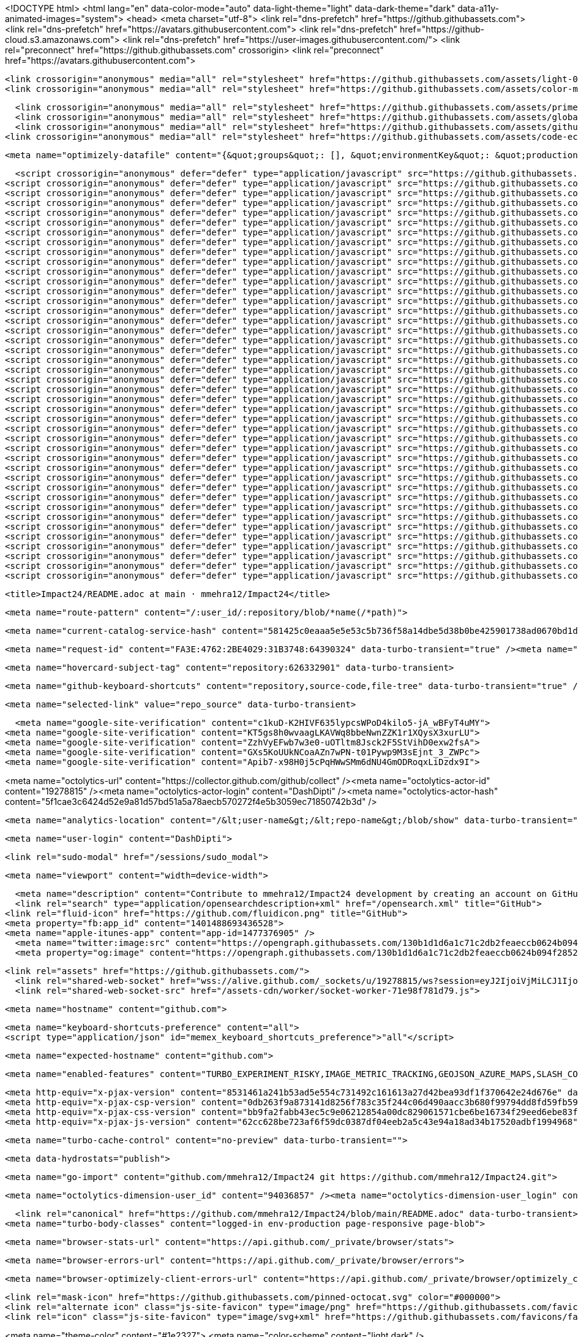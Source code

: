 






<!DOCTYPE html>
<html lang="en" data-color-mode="auto" data-light-theme="light" data-dark-theme="dark" data-a11y-animated-images="system">
  <head>
    <meta charset="utf-8">
  <link rel="dns-prefetch" href="https://github.githubassets.com">
  <link rel="dns-prefetch" href="https://avatars.githubusercontent.com">
  <link rel="dns-prefetch" href="https://github-cloud.s3.amazonaws.com">
  <link rel="dns-prefetch" href="https://user-images.githubusercontent.com/">
  <link rel="preconnect" href="https://github.githubassets.com" crossorigin>
  <link rel="preconnect" href="https://avatars.githubusercontent.com">

  <link crossorigin="anonymous" media="all" rel="stylesheet" href="https://github.githubassets.com/assets/light-0946cdc16f15.css" /><link crossorigin="anonymous" media="all" rel="stylesheet" href="https://github.githubassets.com/assets/dark-3946c959759a.css" /><link data-color-theme="dark_dimmed" crossorigin="anonymous" media="all" rel="stylesheet" data-href="https://github.githubassets.com/assets/dark_dimmed-9b9a8c91acc5.css" /><link data-color-theme="dark_high_contrast" crossorigin="anonymous" media="all" rel="stylesheet" data-href="https://github.githubassets.com/assets/dark_high_contrast-11302a585e33.css" /><link data-color-theme="dark_colorblind" crossorigin="anonymous" media="all" rel="stylesheet" data-href="https://github.githubassets.com/assets/dark_colorblind-1a4564ab0fbf.css" /><link data-color-theme="light_colorblind" crossorigin="anonymous" media="all" rel="stylesheet" data-href="https://github.githubassets.com/assets/light_colorblind-12a8b2aa9101.css" /><link data-color-theme="light_high_contrast" crossorigin="anonymous" media="all" rel="stylesheet" data-href="https://github.githubassets.com/assets/light_high_contrast-5924a648f3e7.css" /><link data-color-theme="light_tritanopia" crossorigin="anonymous" media="all" rel="stylesheet" data-href="https://github.githubassets.com/assets/light_tritanopia-05358496cb79.css" /><link data-color-theme="dark_tritanopia" crossorigin="anonymous" media="all" rel="stylesheet" data-href="https://github.githubassets.com/assets/dark_tritanopia-aad6b801a158.css" />
  <link crossorigin="anonymous" media="all" rel="stylesheet" href="https://github.githubassets.com/assets/color-modes-contrast-55dbfcae56ba.css" />
  
    <link crossorigin="anonymous" media="all" rel="stylesheet" href="https://github.githubassets.com/assets/primer-f08069444ca3.css" />
    <link crossorigin="anonymous" media="all" rel="stylesheet" href="https://github.githubassets.com/assets/global-4b09d265965c.css" />
    <link crossorigin="anonymous" media="all" rel="stylesheet" href="https://github.githubassets.com/assets/github-5344c827a597.css" />
  <link crossorigin="anonymous" media="all" rel="stylesheet" href="https://github.githubassets.com/assets/code-ec259ddb0854.css" />

    <meta name="optimizely-datafile" content="{&quot;groups&quot;: [], &quot;environmentKey&quot;: &quot;production&quot;, &quot;rollouts&quot;: [], &quot;typedAudiences&quot;: [], &quot;projectId&quot;: &quot;16737760170&quot;, &quot;variables&quot;: [], &quot;featureFlags&quot;: [], &quot;experiments&quot;: [], &quot;version&quot;: &quot;4&quot;, &quot;audiences&quot;: [{&quot;conditions&quot;: &quot;[\&quot;or\&quot;, {\&quot;match\&quot;: \&quot;exact\&quot;, \&quot;name\&quot;: \&quot;$opt_dummy_attribute\&quot;, \&quot;type\&quot;: \&quot;custom_attribute\&quot;, \&quot;value\&quot;: \&quot;$opt_dummy_value\&quot;}]&quot;, &quot;id&quot;: &quot;$opt_dummy_audience&quot;, &quot;name&quot;: &quot;Optimizely-Generated Audience for Backwards Compatibility&quot;}], &quot;anonymizeIP&quot;: true, &quot;sdkKey&quot;: &quot;WTc6awnGuYDdG98CYRban&quot;, &quot;attributes&quot;: [{&quot;id&quot;: &quot;16822470375&quot;, &quot;key&quot;: &quot;user_id&quot;}, {&quot;id&quot;: &quot;17143601254&quot;, &quot;key&quot;: &quot;spammy&quot;}, {&quot;id&quot;: &quot;18175660309&quot;, &quot;key&quot;: &quot;organization_plan&quot;}, {&quot;id&quot;: &quot;18813001570&quot;, &quot;key&quot;: &quot;is_logged_in&quot;}, {&quot;id&quot;: &quot;19073851829&quot;, &quot;key&quot;: &quot;geo&quot;}, {&quot;id&quot;: &quot;20175462351&quot;, &quot;key&quot;: &quot;requestedCurrency&quot;}, {&quot;id&quot;: &quot;20785470195&quot;, &quot;key&quot;: &quot;country_code&quot;}, {&quot;id&quot;: &quot;21656311196&quot;, &quot;key&quot;: &quot;opened_downgrade_dialog&quot;}], &quot;botFiltering&quot;: false, &quot;accountId&quot;: &quot;16737760170&quot;, &quot;events&quot;: [{&quot;experimentIds&quot;: [], &quot;id&quot;: &quot;17911811441&quot;, &quot;key&quot;: &quot;hydro_click.dashboard.teacher_toolbox_cta&quot;}, {&quot;experimentIds&quot;: [], &quot;id&quot;: &quot;18124116703&quot;, &quot;key&quot;: &quot;submit.organizations.complete_sign_up&quot;}, {&quot;experimentIds&quot;: [], &quot;id&quot;: &quot;18145892387&quot;, &quot;key&quot;: &quot;no_metric.tracked_outside_of_optimizely&quot;}, {&quot;experimentIds&quot;: [], &quot;id&quot;: &quot;18178755568&quot;, &quot;key&quot;: &quot;click.org_onboarding_checklist.add_repo&quot;}, {&quot;experimentIds&quot;: [], &quot;id&quot;: &quot;18180553241&quot;, &quot;key&quot;: &quot;submit.repository_imports.create&quot;}, {&quot;experimentIds&quot;: [], &quot;id&quot;: &quot;18186103728&quot;, &quot;key&quot;: &quot;click.help.learn_more_about_repository_creation&quot;}, {&quot;experimentIds&quot;: [], &quot;id&quot;: &quot;18188530140&quot;, &quot;key&quot;: &quot;test_event&quot;}, {&quot;experimentIds&quot;: [], &quot;id&quot;: &quot;18191963644&quot;, &quot;key&quot;: &quot;click.empty_org_repo_cta.transfer_repository&quot;}, {&quot;experimentIds&quot;: [], &quot;id&quot;: &quot;18195612788&quot;, &quot;key&quot;: &quot;click.empty_org_repo_cta.import_repository&quot;}, {&quot;experimentIds&quot;: [], &quot;id&quot;: &quot;18210945499&quot;, &quot;key&quot;: &quot;click.org_onboarding_checklist.invite_members&quot;}, {&quot;experimentIds&quot;: [], &quot;id&quot;: &quot;18211063248&quot;, &quot;key&quot;: &quot;click.empty_org_repo_cta.create_repository&quot;}, {&quot;experimentIds&quot;: [], &quot;id&quot;: &quot;18215721889&quot;, &quot;key&quot;: &quot;click.org_onboarding_checklist.update_profile&quot;}, {&quot;experimentIds&quot;: [], &quot;id&quot;: &quot;18224360785&quot;, &quot;key&quot;: &quot;click.org_onboarding_checklist.dismiss&quot;}, {&quot;experimentIds&quot;: [], &quot;id&quot;: &quot;18234832286&quot;, &quot;key&quot;: &quot;submit.organization_activation.complete&quot;}, {&quot;experimentIds&quot;: [], &quot;id&quot;: &quot;18252392383&quot;, &quot;key&quot;: &quot;submit.org_repository.create&quot;}, {&quot;experimentIds&quot;: [], &quot;id&quot;: &quot;18257551537&quot;, &quot;key&quot;: &quot;submit.org_member_invitation.create&quot;}, {&quot;experimentIds&quot;: [], &quot;id&quot;: &quot;18259522260&quot;, &quot;key&quot;: &quot;submit.organization_profile.update&quot;}, {&quot;experimentIds&quot;: [], &quot;id&quot;: &quot;18564603625&quot;, &quot;key&quot;: &quot;view.classroom_select_organization&quot;}, {&quot;experimentIds&quot;: [], &quot;id&quot;: &quot;18568612016&quot;, &quot;key&quot;: &quot;click.classroom_sign_in_click&quot;}, {&quot;experimentIds&quot;: [], &quot;id&quot;: &quot;18572592540&quot;, &quot;key&quot;: &quot;view.classroom_name&quot;}, {&quot;experimentIds&quot;: [], &quot;id&quot;: &quot;18574203855&quot;, &quot;key&quot;: &quot;click.classroom_create_organization&quot;}, {&quot;experimentIds&quot;: [], &quot;id&quot;: &quot;18582053415&quot;, &quot;key&quot;: &quot;click.classroom_select_organization&quot;}, {&quot;experimentIds&quot;: [], &quot;id&quot;: &quot;18589463420&quot;, &quot;key&quot;: &quot;click.classroom_create_classroom&quot;}, {&quot;experimentIds&quot;: [], &quot;id&quot;: &quot;18591323364&quot;, &quot;key&quot;: &quot;click.classroom_create_first_classroom&quot;}, {&quot;experimentIds&quot;: [], &quot;id&quot;: &quot;18591652321&quot;, &quot;key&quot;: &quot;click.classroom_grant_access&quot;}, {&quot;experimentIds&quot;: [], &quot;id&quot;: &quot;18607131425&quot;, &quot;key&quot;: &quot;view.classroom_creation&quot;}, {&quot;experimentIds&quot;: [], &quot;id&quot;: &quot;18831680583&quot;, &quot;key&quot;: &quot;upgrade_account_plan&quot;}, {&quot;experimentIds&quot;: [], &quot;id&quot;: &quot;19064064515&quot;, &quot;key&quot;: &quot;click.signup&quot;}, {&quot;experimentIds&quot;: [], &quot;id&quot;: &quot;19075373687&quot;, &quot;key&quot;: &quot;click.view_account_billing_page&quot;}, {&quot;experimentIds&quot;: [], &quot;id&quot;: &quot;19077355841&quot;, &quot;key&quot;: &quot;click.dismiss_signup_prompt&quot;}, {&quot;experimentIds&quot;: [], &quot;id&quot;: &quot;19079713938&quot;, &quot;key&quot;: &quot;click.contact_sales&quot;}, {&quot;experimentIds&quot;: [], &quot;id&quot;: &quot;19120963070&quot;, &quot;key&quot;: &quot;click.compare_account_plans&quot;}, {&quot;experimentIds&quot;: [], &quot;id&quot;: &quot;19151690317&quot;, &quot;key&quot;: &quot;click.upgrade_account_cta&quot;}, {&quot;experimentIds&quot;: [], &quot;id&quot;: &quot;19424193129&quot;, &quot;key&quot;: &quot;click.open_account_switcher&quot;}, {&quot;experimentIds&quot;: [], &quot;id&quot;: &quot;19520330825&quot;, &quot;key&quot;: &quot;click.visit_account_profile&quot;}, {&quot;experimentIds&quot;: [], &quot;id&quot;: &quot;19540970635&quot;, &quot;key&quot;: &quot;click.switch_account_context&quot;}, {&quot;experimentIds&quot;: [], &quot;id&quot;: &quot;19730198868&quot;, &quot;key&quot;: &quot;submit.homepage_signup&quot;}, {&quot;experimentIds&quot;: [], &quot;id&quot;: &quot;19820830627&quot;, &quot;key&quot;: &quot;click.homepage_signup&quot;}, {&quot;experimentIds&quot;: [], &quot;id&quot;: &quot;19988571001&quot;, &quot;key&quot;: &quot;click.create_enterprise_trial&quot;}, {&quot;experimentIds&quot;: [], &quot;id&quot;: &quot;20036538294&quot;, &quot;key&quot;: &quot;click.create_organization_team&quot;}, {&quot;experimentIds&quot;: [], &quot;id&quot;: &quot;20040653299&quot;, &quot;key&quot;: &quot;click.input_enterprise_trial_form&quot;}, {&quot;experimentIds&quot;: [], &quot;id&quot;: &quot;20062030003&quot;, &quot;key&quot;: &quot;click.continue_with_team&quot;}, {&quot;experimentIds&quot;: [], &quot;id&quot;: &quot;20068947153&quot;, &quot;key&quot;: &quot;click.create_organization_free&quot;}, {&quot;experimentIds&quot;: [], &quot;id&quot;: &quot;20086636658&quot;, &quot;key&quot;: &quot;click.signup_continue.username&quot;}, {&quot;experimentIds&quot;: [], &quot;id&quot;: &quot;20091648988&quot;, &quot;key&quot;: &quot;click.signup_continue.create_account&quot;}, {&quot;experimentIds&quot;: [], &quot;id&quot;: &quot;20103637615&quot;, &quot;key&quot;: &quot;click.signup_continue.email&quot;}, {&quot;experimentIds&quot;: [], &quot;id&quot;: &quot;20111574253&quot;, &quot;key&quot;: &quot;click.signup_continue.password&quot;}, {&quot;experimentIds&quot;: [], &quot;id&quot;: &quot;20120044111&quot;, &quot;key&quot;: &quot;view.pricing_page&quot;}, {&quot;experimentIds&quot;: [], &quot;id&quot;: &quot;20152062109&quot;, &quot;key&quot;: &quot;submit.create_account&quot;}, {&quot;experimentIds&quot;: [], &quot;id&quot;: &quot;20165800992&quot;, &quot;key&quot;: &quot;submit.upgrade_payment_form&quot;}, {&quot;experimentIds&quot;: [], &quot;id&quot;: &quot;20171520319&quot;, &quot;key&quot;: &quot;submit.create_organization&quot;}, {&quot;experimentIds&quot;: [], &quot;id&quot;: &quot;20222645674&quot;, &quot;key&quot;: &quot;click.recommended_plan_in_signup.discuss_your_needs&quot;}, {&quot;experimentIds&quot;: [], &quot;id&quot;: &quot;20227443657&quot;, &quot;key&quot;: &quot;submit.verify_primary_user_email&quot;}, {&quot;experimentIds&quot;: [], &quot;id&quot;: &quot;20234607160&quot;, &quot;key&quot;: &quot;click.recommended_plan_in_signup.try_enterprise&quot;}, {&quot;experimentIds&quot;: [], &quot;id&quot;: &quot;20238175784&quot;, &quot;key&quot;: &quot;click.recommended_plan_in_signup.team&quot;}, {&quot;experimentIds&quot;: [], &quot;id&quot;: &quot;20239847212&quot;, &quot;key&quot;: &quot;click.recommended_plan_in_signup.continue_free&quot;}, {&quot;experimentIds&quot;: [], &quot;id&quot;: &quot;20251097193&quot;, &quot;key&quot;: &quot;recommended_plan&quot;}, {&quot;experimentIds&quot;: [], &quot;id&quot;: &quot;20438619534&quot;, &quot;key&quot;: &quot;click.pricing_calculator.1_member&quot;}, {&quot;experimentIds&quot;: [], &quot;id&quot;: &quot;20456699683&quot;, &quot;key&quot;: &quot;click.pricing_calculator.15_members&quot;}, {&quot;experimentIds&quot;: [], &quot;id&quot;: &quot;20467868331&quot;, &quot;key&quot;: &quot;click.pricing_calculator.10_members&quot;}, {&quot;experimentIds&quot;: [], &quot;id&quot;: &quot;20476267432&quot;, &quot;key&quot;: &quot;click.trial_days_remaining&quot;}, {&quot;experimentIds&quot;: [], &quot;id&quot;: &quot;20476357660&quot;, &quot;key&quot;: &quot;click.discover_feature&quot;}, {&quot;experimentIds&quot;: [], &quot;id&quot;: &quot;20479287901&quot;, &quot;key&quot;: &quot;click.pricing_calculator.custom_members&quot;}, {&quot;experimentIds&quot;: [], &quot;id&quot;: &quot;20481107083&quot;, &quot;key&quot;: &quot;click.recommended_plan_in_signup.apply_teacher_benefits&quot;}, {&quot;experimentIds&quot;: [], &quot;id&quot;: &quot;20483089392&quot;, &quot;key&quot;: &quot;click.pricing_calculator.5_members&quot;}, {&quot;experimentIds&quot;: [], &quot;id&quot;: &quot;20484283944&quot;, &quot;key&quot;: &quot;click.onboarding_task&quot;}, {&quot;experimentIds&quot;: [], &quot;id&quot;: &quot;20484996281&quot;, &quot;key&quot;: &quot;click.recommended_plan_in_signup.apply_student_benefits&quot;}, {&quot;experimentIds&quot;: [], &quot;id&quot;: &quot;20486713726&quot;, &quot;key&quot;: &quot;click.onboarding_task_breadcrumb&quot;}, {&quot;experimentIds&quot;: [], &quot;id&quot;: &quot;20490791319&quot;, &quot;key&quot;: &quot;click.upgrade_to_enterprise&quot;}, {&quot;experimentIds&quot;: [], &quot;id&quot;: &quot;20491786766&quot;, &quot;key&quot;: &quot;click.talk_to_us&quot;}, {&quot;experimentIds&quot;: [], &quot;id&quot;: &quot;20494144087&quot;, &quot;key&quot;: &quot;click.dismiss_enterprise_trial&quot;}, {&quot;experimentIds&quot;: [], &quot;id&quot;: &quot;20499722759&quot;, &quot;key&quot;: &quot;completed_all_tasks&quot;}, {&quot;experimentIds&quot;: [], &quot;id&quot;: &quot;20500710104&quot;, &quot;key&quot;: &quot;completed_onboarding_tasks&quot;}, {&quot;experimentIds&quot;: [], &quot;id&quot;: &quot;20513160672&quot;, &quot;key&quot;: &quot;click.read_doc&quot;}, {&quot;experimentIds&quot;: [], &quot;id&quot;: &quot;20516196762&quot;, &quot;key&quot;: &quot;actions_enabled&quot;}, {&quot;experimentIds&quot;: [], &quot;id&quot;: &quot;20518980986&quot;, &quot;key&quot;: &quot;click.dismiss_trial_banner&quot;}, {&quot;experimentIds&quot;: [], &quot;id&quot;: &quot;20535446721&quot;, &quot;key&quot;: &quot;click.issue_actions_prompt.dismiss_prompt&quot;}, {&quot;experimentIds&quot;: [], &quot;id&quot;: &quot;20557002247&quot;, &quot;key&quot;: &quot;click.issue_actions_prompt.setup_workflow&quot;}, {&quot;experimentIds&quot;: [], &quot;id&quot;: &quot;20595070227&quot;, &quot;key&quot;: &quot;click.pull_request_setup_workflow&quot;}, {&quot;experimentIds&quot;: [], &quot;id&quot;: &quot;20626600314&quot;, &quot;key&quot;: &quot;click.seats_input&quot;}, {&quot;experimentIds&quot;: [], &quot;id&quot;: &quot;20642310305&quot;, &quot;key&quot;: &quot;click.decrease_seats_number&quot;}, {&quot;experimentIds&quot;: [], &quot;id&quot;: &quot;20662990045&quot;, &quot;key&quot;: &quot;click.increase_seats_number&quot;}, {&quot;experimentIds&quot;: [], &quot;id&quot;: &quot;20679620969&quot;, &quot;key&quot;: &quot;click.public_product_roadmap&quot;}, {&quot;experimentIds&quot;: [], &quot;id&quot;: &quot;20761240940&quot;, &quot;key&quot;: &quot;click.dismiss_survey_banner&quot;}, {&quot;experimentIds&quot;: [], &quot;id&quot;: &quot;20767210721&quot;, &quot;key&quot;: &quot;click.take_survey&quot;}, {&quot;experimentIds&quot;: [], &quot;id&quot;: &quot;20795281201&quot;, &quot;key&quot;: &quot;click.archive_list&quot;}, {&quot;experimentIds&quot;: [], &quot;id&quot;: &quot;20966790249&quot;, &quot;key&quot;: &quot;contact_sales.submit&quot;}, {&quot;experimentIds&quot;: [], &quot;id&quot;: &quot;20996500333&quot;, &quot;key&quot;: &quot;contact_sales.existing_customer&quot;}, {&quot;experimentIds&quot;: [], &quot;id&quot;: &quot;20996890162&quot;, &quot;key&quot;: &quot;contact_sales.blank_message_field&quot;}, {&quot;experimentIds&quot;: [], &quot;id&quot;: &quot;21000470317&quot;, &quot;key&quot;: &quot;contact_sales.personal_email&quot;}, {&quot;experimentIds&quot;: [], &quot;id&quot;: &quot;21002790172&quot;, &quot;key&quot;: &quot;contact_sales.blank_phone_field&quot;}, {&quot;experimentIds&quot;: [], &quot;id&quot;: &quot;21354412592&quot;, &quot;key&quot;: &quot;click.dismiss_create_readme&quot;}, {&quot;experimentIds&quot;: [], &quot;id&quot;: &quot;21366102546&quot;, &quot;key&quot;: &quot;click.dismiss_zero_user_content&quot;}, {&quot;experimentIds&quot;: [], &quot;id&quot;: &quot;21370252505&quot;, &quot;key&quot;: &quot;account_did_downgrade&quot;}, {&quot;experimentIds&quot;: [], &quot;id&quot;: &quot;21370840408&quot;, &quot;key&quot;: &quot;click.cta_create_readme&quot;}, {&quot;experimentIds&quot;: [], &quot;id&quot;: &quot;21375451068&quot;, &quot;key&quot;: &quot;click.cta_create_new_repository&quot;}, {&quot;experimentIds&quot;: [], &quot;id&quot;: &quot;21385390948&quot;, &quot;key&quot;: &quot;click.zero_user_content&quot;}, {&quot;experimentIds&quot;: [], &quot;id&quot;: &quot;21467712175&quot;, &quot;key&quot;: &quot;click.downgrade_keep&quot;}, {&quot;experimentIds&quot;: [], &quot;id&quot;: &quot;21484112202&quot;, &quot;key&quot;: &quot;click.downgrade&quot;}, {&quot;experimentIds&quot;: [], &quot;id&quot;: &quot;21495292213&quot;, &quot;key&quot;: &quot;click.downgrade_survey_exit&quot;}, {&quot;experimentIds&quot;: [], &quot;id&quot;: &quot;21508241468&quot;, &quot;key&quot;: &quot;click.downgrade_survey_submit&quot;}, {&quot;experimentIds&quot;: [], &quot;id&quot;: &quot;21512030356&quot;, &quot;key&quot;: &quot;click.downgrade_support&quot;}, {&quot;experimentIds&quot;: [], &quot;id&quot;: &quot;21539090022&quot;, &quot;key&quot;: &quot;click.downgrade_exit&quot;}, {&quot;experimentIds&quot;: [], &quot;id&quot;: &quot;21543640644&quot;, &quot;key&quot;: &quot;click_fetch_upstream&quot;}, {&quot;experimentIds&quot;: [], &quot;id&quot;: &quot;21646510300&quot;, &quot;key&quot;: &quot;click.move_your_work&quot;}, {&quot;experimentIds&quot;: [], &quot;id&quot;: &quot;21656151116&quot;, &quot;key&quot;: &quot;click.add_branch_protection_rule&quot;}, {&quot;experimentIds&quot;: [], &quot;id&quot;: &quot;21663860599&quot;, &quot;key&quot;: &quot;click.downgrade_dialog_open&quot;}, {&quot;experimentIds&quot;: [], &quot;id&quot;: &quot;21687860483&quot;, &quot;key&quot;: &quot;click.learn_about_protected_branches&quot;}, {&quot;experimentIds&quot;: [], &quot;id&quot;: &quot;21689050333&quot;, &quot;key&quot;: &quot;click.dismiss_protect_this_branch&quot;}, {&quot;experimentIds&quot;: [], &quot;id&quot;: &quot;21864370109&quot;, &quot;key&quot;: &quot;click.sign_in&quot;}], &quot;revision&quot;: &quot;1372&quot;}" />


  <script crossorigin="anonymous" defer="defer" type="application/javascript" src="https://github.githubassets.com/assets/wp-runtime-899311e775b2.js"></script>
<script crossorigin="anonymous" defer="defer" type="application/javascript" src="https://github.githubassets.com/assets/vendors-node_modules_stacktrace-parser_dist_stack-trace-parser_esm_js-node_modules_github_bro-327bbf-0aaeb22dd2a5.js"></script>
<script crossorigin="anonymous" defer="defer" type="application/javascript" src="https://github.githubassets.com/assets/ui_packages_soft-nav_soft-nav_ts-72a9c1436e97.js"></script>
<script crossorigin="anonymous" defer="defer" type="application/javascript" src="https://github.githubassets.com/assets/environment-9fa8265d4c66.js"></script>
<script crossorigin="anonymous" defer="defer" type="application/javascript" src="https://github.githubassets.com/assets/vendors-node_modules_github_selector-observer_dist_index_esm_js-2646a2c533e3.js"></script>
<script crossorigin="anonymous" defer="defer" type="application/javascript" src="https://github.githubassets.com/assets/vendors-node_modules_github_relative-time-element_dist_index_js-99e288659d4f.js"></script>
<script crossorigin="anonymous" defer="defer" type="application/javascript" src="https://github.githubassets.com/assets/vendors-node_modules_fzy_js_index_js-node_modules_github_markdown-toolbar-element_dist_index_js-e3de700a4c9d.js"></script>
<script crossorigin="anonymous" defer="defer" type="application/javascript" src="https://github.githubassets.com/assets/vendors-node_modules_github_filter-input-element_dist_index_js-node_modules_github_remote-inp-44ef1e-ff95e778f461.js"></script>
<script crossorigin="anonymous" defer="defer" type="application/javascript" src="https://github.githubassets.com/assets/vendors-node_modules_github_details-dialog-element_dist_index_js-node_modules_github_memoize_-8664b7-b1d9fac72bf3.js"></script>
<script crossorigin="anonymous" defer="defer" type="application/javascript" src="https://github.githubassets.com/assets/vendors-node_modules_github_mini-throttle_dist_index_js-node_modules_delegated-events_dist_in-d36001-e1c38c8467da.js"></script>
<script crossorigin="anonymous" defer="defer" type="application/javascript" src="https://github.githubassets.com/assets/vendors-node_modules_github_file-attachment-element_dist_index_js-node_modules_github_text-ex-3415a8-7ecc10fb88d0.js"></script>
<script crossorigin="anonymous" defer="defer" type="application/javascript" src="https://github.githubassets.com/assets/vendors-node_modules_github_tab-container-element_dist_index_js-node_modules_github_auto-comp-bf192d-81631767a9f8.js"></script>
<script crossorigin="anonymous" defer="defer" type="application/javascript" src="https://github.githubassets.com/assets/vendors-node_modules_primer_view-components_app_components_primer_primer_js-node_modules_gith-6a1af4-1744f0940b1b.js"></script>
<script crossorigin="anonymous" defer="defer" type="application/javascript" src="https://github.githubassets.com/assets/github-elements-a860ebc39c6c.js"></script>
<script crossorigin="anonymous" defer="defer" type="application/javascript" src="https://github.githubassets.com/assets/element-registry-f494c6037f08.js"></script>
<script crossorigin="anonymous" defer="defer" type="application/javascript" src="https://github.githubassets.com/assets/vendors-node_modules_lit-html_lit-html_js-9d9fe1859ce5.js"></script>
<script crossorigin="anonymous" defer="defer" type="application/javascript" src="https://github.githubassets.com/assets/vendors-node_modules_github_mini-throttle_dist_index_js-node_modules_github_alive-client_dist-bf5aa2-424aa982deef.js"></script>
<script crossorigin="anonymous" defer="defer" type="application/javascript" src="https://github.githubassets.com/assets/vendors-node_modules_github_turbo_dist_turbo_es2017-esm_js-ba0e4d5b3207.js"></script>
<script crossorigin="anonymous" defer="defer" type="application/javascript" src="https://github.githubassets.com/assets/vendors-node_modules_delegated-events_dist_index_js-node_modules_github_hotkey_dist_index_js-b47a28757074.js"></script>
<script crossorigin="anonymous" defer="defer" type="application/javascript" src="https://github.githubassets.com/assets/vendors-node_modules_primer_behaviors_dist_esm_dimensions_js-node_modules_github_hydro-analyt-f69502-c96bbb755c06.js"></script>
<script crossorigin="anonymous" defer="defer" type="application/javascript" src="https://github.githubassets.com/assets/vendors-node_modules_color-convert_index_js-35b3ae68c408.js"></script>
<script crossorigin="anonymous" defer="defer" type="application/javascript" src="https://github.githubassets.com/assets/vendors-node_modules_github_remote-form_dist_index_js-node_modules_github_template-parts_lib_-273494-0fb4f42e57f4.js"></script>
<script crossorigin="anonymous" defer="defer" type="application/javascript" src="https://github.githubassets.com/assets/vendors-node_modules_github_paste-markdown_dist_index_esm_js-node_modules_github_quote-select-1bdbba-dd6debfb8eb8.js"></script>
<script crossorigin="anonymous" defer="defer" type="application/javascript" src="https://github.githubassets.com/assets/app_assets_modules_github_updatable-content_ts-70e6c1269039.js"></script>
<script crossorigin="anonymous" defer="defer" type="application/javascript" src="https://github.githubassets.com/assets/app_assets_modules_github_behaviors_keyboard-shortcuts-helper_ts-app_assets_modules_github_be-f5afdb-09a03d8bfce2.js"></script>
<script crossorigin="anonymous" defer="defer" type="application/javascript" src="https://github.githubassets.com/assets/app_assets_modules_github_sticky-scroll-into-view_ts-0af96d15a250.js"></script>
<script crossorigin="anonymous" defer="defer" type="application/javascript" src="https://github.githubassets.com/assets/app_assets_modules_github_behaviors_ajax-error_ts-app_assets_modules_github_behaviors_include-2e2258-7effad8d88d4.js"></script>
<script crossorigin="anonymous" defer="defer" type="application/javascript" src="https://github.githubassets.com/assets/app_assets_modules_github_behaviors_commenting_edit_ts-app_assets_modules_github_behaviors_ht-83c235-80a9915bf75c.js"></script>
<script crossorigin="anonymous" defer="defer" type="application/javascript" src="https://github.githubassets.com/assets/behaviors-ecc4fda1afac.js"></script>
<script crossorigin="anonymous" defer="defer" type="application/javascript" src="https://github.githubassets.com/assets/vendors-node_modules_delegated-events_dist_index_js-node_modules_github_catalyst_lib_index_js-06ff531-fe0b8ccc90a5.js"></script>
<script crossorigin="anonymous" defer="defer" type="application/javascript" src="https://github.githubassets.com/assets/notifications-global-86e9ba7bffb7.js"></script>
<script crossorigin="anonymous" defer="defer" type="application/javascript" src="https://github.githubassets.com/assets/vendors-node_modules_optimizely_optimizely-sdk_dist_optimizely_browser_es_min_js-node_modules-3f2a9e-fc88059edf41.js"></script>
<script crossorigin="anonymous" defer="defer" type="application/javascript" src="https://github.githubassets.com/assets/optimizely-88264c7905d8.js"></script>
<script crossorigin="anonymous" defer="defer" type="application/javascript" src="https://github.githubassets.com/assets/vendors-node_modules_morphdom_dist_morphdom-esm_js-node_modules_github_template-parts_lib_index_js-58417dae193c.js"></script>
<script crossorigin="anonymous" defer="defer" type="application/javascript" src="https://github.githubassets.com/assets/vendors-node_modules_virtualized-list_es_index_js-node_modules_github_memoize_dist_esm_index_js-8496b7c4b809.js"></script>
<script crossorigin="anonymous" defer="defer" type="application/javascript" src="https://github.githubassets.com/assets/vendors-node_modules_github_file-attachment-element_dist_index_js-node_modules_github_mini-th-34a24a-01ff22798072.js"></script>
<script crossorigin="anonymous" defer="defer" type="application/javascript" src="https://github.githubassets.com/assets/app_assets_modules_github_ref-selector_ts-7bdefeb88a1a.js"></script>
<script crossorigin="anonymous" defer="defer" type="application/javascript" src="https://github.githubassets.com/assets/repositories-1e8ac8fa769f.js"></script>
<script crossorigin="anonymous" defer="defer" type="application/javascript" src="https://github.githubassets.com/assets/vendors-node_modules_github_remote-form_dist_index_js-node_modules_delegated-events_dist_inde-414f05-4046b86b0100.js"></script>
<script crossorigin="anonymous" defer="defer" type="application/javascript" src="https://github.githubassets.com/assets/vendors-node_modules_github_clipboard-copy-element_dist_index_esm_js-node_modules_github_mini-17eb43-0e309b61f5f6.js"></script>
<script crossorigin="anonymous" defer="defer" type="application/javascript" src="https://github.githubassets.com/assets/app_assets_modules_github_diffs_blob-lines_ts-app_assets_modules_github_diffs_linkable-line-n-f96c66-97aade341120.js"></script>
<script crossorigin="anonymous" defer="defer" type="application/javascript" src="https://github.githubassets.com/assets/diffs-5f78171ebd72.js"></script>
  

  <title>Impact24/README.adoc at main · mmehra12/Impact24</title>



  <meta name="route-pattern" content="/:user_id/:repository/blob/*name(/*path)">

    
  <meta name="current-catalog-service-hash" content="581425c0eaaa5e5e53c5b736f58a14dbe5d38b0be425901738ad0670bd1d5a33">


  <meta name="request-id" content="FA3E:4762:2BE4029:31B3748:64390324" data-turbo-transient="true" /><meta name="html-safe-nonce" content="9a8c68890c0219662e541d6c2acd0b3291b87fd5f8ee129340937cb2843f04aa" data-turbo-transient="true" /><meta name="visitor-payload" content="eyJyZWZlcnJlciI6Imh0dHBzOi8vZ2l0aHViLmNvbS9tbWVocmExMi9JbXBhY3QyNCIsInJlcXVlc3RfaWQiOiJGQTNFOjQ3NjI6MkJFNDAyOTozMUIzNzQ4OjY0MzkwMzI0IiwidmlzaXRvcl9pZCI6IjkwMjcwNjA5NjMzMDA0MTQ0NTUiLCJyZWdpb25fZWRnZSI6ImNlbnRyYWxpbmRpYSIsInJlZ2lvbl9yZW5kZXIiOiJpYWQifQ==" data-turbo-transient="true" /><meta name="visitor-hmac" content="8554ad22b1fb1cd231185d276e56f023969f64ff5ffb8a8bcdae113259b2f6b9" data-turbo-transient="true" />


    <meta name="hovercard-subject-tag" content="repository:626332901" data-turbo-transient>


  <meta name="github-keyboard-shortcuts" content="repository,source-code,file-tree" data-turbo-transient="true" />
  

  <meta name="selected-link" value="repo_source" data-turbo-transient>

    <meta name="google-site-verification" content="c1kuD-K2HIVF635lypcsWPoD4kilo5-jA_wBFyT4uMY">
  <meta name="google-site-verification" content="KT5gs8h0wvaagLKAVWq8bbeNwnZZK1r1XQysX3xurLU">
  <meta name="google-site-verification" content="ZzhVyEFwb7w3e0-uOTltm8Jsck2F5StVihD0exw2fsA">
  <meta name="google-site-verification" content="GXs5KoUUkNCoaAZn7wPN-t01Pywp9M3sEjnt_3_ZWPc">
  <meta name="google-site-verification" content="Apib7-x98H0j5cPqHWwSMm6dNU4GmODRoqxLiDzdx9I">

<meta name="octolytics-url" content="https://collector.github.com/github/collect" /><meta name="octolytics-actor-id" content="19278815" /><meta name="octolytics-actor-login" content="DashDipti" /><meta name="octolytics-actor-hash" content="5f1cae3c6424d52e9a81d57bd51a5a78aecb570272f4e5b3059ec71850742b3d" />

  <meta name="analytics-location" content="/&lt;user-name&gt;/&lt;repo-name&gt;/blob/show" data-turbo-transient="true" />

  




  

    <meta name="user-login" content="DashDipti">

  <link rel="sudo-modal" href="/sessions/sudo_modal">

    <meta name="viewport" content="width=device-width">
    
      <meta name="description" content="Contribute to mmehra12/Impact24 development by creating an account on GitHub.">
      <link rel="search" type="application/opensearchdescription+xml" href="/opensearch.xml" title="GitHub">
    <link rel="fluid-icon" href="https://github.com/fluidicon.png" title="GitHub">
    <meta property="fb:app_id" content="1401488693436528">
    <meta name="apple-itunes-app" content="app-id=1477376905" />
      <meta name="twitter:image:src" content="https://opengraph.githubassets.com/130b1d1d6a1c71c2db2feaeccb0624b094f28529ad80bd2d3bda6c53cbcc1af3/mmehra12/Impact24" /><meta name="twitter:site" content="@github" /><meta name="twitter:card" content="summary_large_image" /><meta name="twitter:title" content="Impact24/README.adoc at main · mmehra12/Impact24" /><meta name="twitter:description" content="Contribute to mmehra12/Impact24 development by creating an account on GitHub." />
      <meta property="og:image" content="https://opengraph.githubassets.com/130b1d1d6a1c71c2db2feaeccb0624b094f28529ad80bd2d3bda6c53cbcc1af3/mmehra12/Impact24" /><meta property="og:image:alt" content="Contribute to mmehra12/Impact24 development by creating an account on GitHub." /><meta property="og:image:width" content="1200" /><meta property="og:image:height" content="600" /><meta property="og:site_name" content="GitHub" /><meta property="og:type" content="object" /><meta property="og:title" content="Impact24/README.adoc at main · mmehra12/Impact24" /><meta property="og:url" content="https://github.com/mmehra12/Impact24" /><meta property="og:description" content="Contribute to mmehra12/Impact24 development by creating an account on GitHub." />
      
    <link rel="assets" href="https://github.githubassets.com/">
      <link rel="shared-web-socket" href="wss://alive.github.com/_sockets/u/19278815/ws?session=eyJ2IjoiVjMiLCJ1IjoxOTI3ODgxNSwicyI6MTA1MzA1MDM0OCwiYyI6MTk3MTQzMTUyMywidCI6MTY4MTQ1Nzk3NX0=--ab2516a30e3d5c3a1d02eb6c992ffc2ee386c8aa6cab1276049efe1c5b28477e" data-refresh-url="/_alive" data-session-id="fd181155207b19c2ac7963a365fd389c890b740094a14adf241944ea8244a5bd">
      <link rel="shared-web-socket-src" href="/assets-cdn/worker/socket-worker-71e98f781d79.js">


        <meta name="hostname" content="github.com">


      <meta name="keyboard-shortcuts-preference" content="all">
      <script type="application/json" id="memex_keyboard_shortcuts_preference">"all"</script>

        <meta name="expected-hostname" content="github.com">

    <meta name="enabled-features" content="TURBO_EXPERIMENT_RISKY,IMAGE_METRIC_TRACKING,GEOJSON_AZURE_MAPS,SLASH_COMMANDS_NEW_LINE,SLASH_COMMANDS_DELAY">


  <meta http-equiv="x-pjax-version" content="8531461a241b53ad5e554c731492c161613a27d42bea93df1f370642e24d676e" data-turbo-track="reload">
  <meta http-equiv="x-pjax-csp-version" content="0db263f9a873141d8256f783c35f244c06d490aacc3b680f99794dd8fd59fb59" data-turbo-track="reload">
  <meta http-equiv="x-pjax-css-version" content="bb9fa2fabb43ec5c9e06212854a00dc829061571cbe6be16734f29eed6ebe83f" data-turbo-track="reload">
  <meta http-equiv="x-pjax-js-version" content="62cc628be723af6f59dc0387df04eeb2a5c43e94a18ad34b17520adbf1994968" data-turbo-track="reload">

  <meta name="turbo-cache-control" content="no-preview" data-turbo-transient="">

        <meta data-hydrostats="publish">

  <meta name="go-import" content="github.com/mmehra12/Impact24 git https://github.com/mmehra12/Impact24.git">

  <meta name="octolytics-dimension-user_id" content="94036857" /><meta name="octolytics-dimension-user_login" content="mmehra12" /><meta name="octolytics-dimension-repository_id" content="626332901" /><meta name="octolytics-dimension-repository_nwo" content="mmehra12/Impact24" /><meta name="octolytics-dimension-repository_public" content="true" /><meta name="octolytics-dimension-repository_is_fork" content="false" /><meta name="octolytics-dimension-repository_network_root_id" content="626332901" /><meta name="octolytics-dimension-repository_network_root_nwo" content="mmehra12/Impact24" />



    <link rel="canonical" href="https://github.com/mmehra12/Impact24/blob/main/README.adoc" data-turbo-transient>
  <meta name="turbo-body-classes" content="logged-in env-production page-responsive page-blob">


  <meta name="browser-stats-url" content="https://api.github.com/_private/browser/stats">

  <meta name="browser-errors-url" content="https://api.github.com/_private/browser/errors">

  <meta name="browser-optimizely-client-errors-url" content="https://api.github.com/_private/browser/optimizely_client/errors">

  <link rel="mask-icon" href="https://github.githubassets.com/pinned-octocat.svg" color="#000000">
  <link rel="alternate icon" class="js-site-favicon" type="image/png" href="https://github.githubassets.com/favicons/favicon.png">
  <link rel="icon" class="js-site-favicon" type="image/svg+xml" href="https://github.githubassets.com/favicons/favicon.svg">

<meta name="theme-color" content="#1e2327">
<meta name="color-scheme" content="light dark" />


  <link rel="manifest" href="/manifest.json" crossOrigin="use-credentials">

  </head>

  <body class="logged-in env-production page-responsive page-blob" style="word-wrap: break-word;">
    <div data-turbo-body class="logged-in env-production page-responsive page-blob" style="word-wrap: break-word;">
      


    <div class="position-relative js-header-wrapper ">
      <a href="#start-of-content" class="p-3 color-bg-accent-emphasis color-fg-on-emphasis show-on-focus js-skip-to-content">Skip to content</a>
      <span data-view-component="true" class="progress-pjax-loader Progress position-fixed width-full">
    <span style="width: 0%;" data-view-component="true" class="Progress-item progress-pjax-loader-bar left-0 top-0 color-bg-accent-emphasis"></span>
</span>      
      


        <script crossorigin="anonymous" defer="defer" type="application/javascript" src="https://github.githubassets.com/assets/vendors-node_modules_allex_crc32_lib_crc32_esm_js-node_modules_github_mini-throttle_dist_deco-26fa0f-2853b9cd22d2.js"></script>
<script crossorigin="anonymous" defer="defer" type="application/javascript" src="https://github.githubassets.com/assets/vendors-node_modules_github_clipboard-copy-element_dist_index_esm_js-node_modules_github_cata-b27263-ccb8ca21db7b.js"></script>
<script crossorigin="anonymous" defer="defer" type="application/javascript" src="https://github.githubassets.com/assets/app_assets_modules_github_command-palette_items_help-item_ts-app_assets_modules_github_comman-48ad9d-beffe41c24a7.js"></script>
<script crossorigin="anonymous" defer="defer" type="application/javascript" src="https://github.githubassets.com/assets/command-palette-d25f248ef67c.js"></script>

            <header class="Header js-details-container Details px-3 px-md-4 px-lg-5 flex-wrap flex-md-nowrap" role="banner">

    <div class="Header-item mt-n1 mb-n1  d-none d-md-flex">
      <a
  class="Header-link"
  href="https://github.com/"
  data-hotkey="g d"
  aria-label="Homepage "
  data-turbo="false"
  data-analytics-event="{&quot;category&quot;:&quot;Header&quot;,&quot;action&quot;:&quot;go to dashboard&quot;,&quot;label&quot;:&quot;icon:logo&quot;}"
>
  <svg height="32" aria-hidden="true" viewBox="0 0 16 16" version="1.1" width="32" data-view-component="true" class="octicon octicon-mark-github v-align-middle">
    <path d="M8 0c4.42 0 8 3.58 8 8a8.013 8.013 0 0 1-5.45 7.59c-.4.08-.55-.17-.55-.38 0-.27.01-1.13.01-2.2 0-.75-.25-1.23-.54-1.48 1.78-.2 3.65-.88 3.65-3.95 0-.88-.31-1.59-.82-2.15.08-.2.36-1.02-.08-2.12 0 0-.67-.22-2.2.82-.64-.18-1.32-.27-2-.27-.68 0-1.36.09-2 .27-1.53-1.03-2.2-.82-2.2-.82-.44 1.1-.16 1.92-.08 2.12-.51.56-.82 1.28-.82 2.15 0 3.06 1.86 3.75 3.64 3.95-.23.2-.44.55-.51 1.07-.46.21-1.61.55-2.33-.66-.15-.24-.6-.83-1.23-.82-.67.01-.27.38.01.53.34.19.73.9.82 1.13.16.45.68 1.31 2.69.94 0 .67.01 1.3.01 1.49 0 .21-.15.45-.55.38A7.995 7.995 0 0 1 0 8c0-4.42 3.58-8 8-8Z"></path>
</svg>
</a>

    </div>

    <div class="Header-item d-md-none">
        <button aria-label="Toggle navigation" aria-expanded="false" type="button" data-view-component="true" class="Header-link js-details-target btn-link">    <svg aria-hidden="true" height="24" viewBox="0 0 16 16" version="1.1" width="24" data-view-component="true" class="octicon octicon-three-bars">
    <path d="M1 2.75A.75.75 0 0 1 1.75 2h12.5a.75.75 0 0 1 0 1.5H1.75A.75.75 0 0 1 1 2.75Zm0 5A.75.75 0 0 1 1.75 7h12.5a.75.75 0 0 1 0 1.5H1.75A.75.75 0 0 1 1 7.75ZM1.75 12h12.5a.75.75 0 0 1 0 1.5H1.75a.75.75 0 0 1 0-1.5Z"></path>
</svg>
</button>    </div>

    <div class="Header-item Header-item--full flex-column flex-md-row width-full flex-order-2 flex-md-order-none mr-0 mt-3 mt-md-0 Details-content--hidden-not-important d-md-flex">
              



<div class="header-search flex-auto position-relative js-site-search flex-self-stretch flex-md-self-auto mb-3 mb-md-0 mr-0 mr-md-3 scoped-search site-scoped-search js-jump-to"
>
  <div class="position-relative">
    <!-- '"` --><!-- </textarea></xmp> --></option></form><form class="js-site-search-form" role="search" aria-label="Site" data-scope-type="Repository" data-scope-id="626332901" data-scoped-search-url="/mmehra12/Impact24/search" data-owner-scoped-search-url="/users/mmehra12/search" data-unscoped-search-url="/search" data-turbo="false" action="/mmehra12/Impact24/search" accept-charset="UTF-8" method="get">
      <label class="form-control header-search-wrapper input-sm p-0 js-chromeless-input-container header-search-wrapper-jump-to position-relative d-flex flex-justify-between flex-items-center">
        <input type="text"
          class="form-control js-site-search-focus header-search-input jump-to-field js-jump-to-field js-site-search-field is-clearable"
          data-hotkey=s,/
          name="q"
          
          placeholder="Search or jump to…"
          data-unscoped-placeholder="Search or jump to…"
          data-scoped-placeholder="Search or jump to…"
          autocapitalize="off"
          role="combobox"
          aria-haspopup="listbox"
          aria-expanded="false"
          aria-autocomplete="list"
          aria-controls="jump-to-results"
          aria-label="Search or jump to…"
          data-jump-to-suggestions-path="/_graphql/GetSuggestedNavigationDestinations"
          spellcheck="false"
          autocomplete="off"
        >
        <input type="hidden" value="gEtpaPjMrOtUNRTrCJqBAgKZF_aUG5-iMgroTU_TJx9OLucADZbEVxiQVbLvfpWeVj42h07C0xvol_UD6l0giA" data-csrf="true" class="js-data-jump-to-suggestions-path-csrf" />
        <input type="hidden" class="js-site-search-type-field" name="type" >
            <svg xmlns="http://www.w3.org/2000/svg" width="22" height="20" aria-hidden="true" class="mr-1 header-search-key-slash"><path fill="none" stroke="#979A9C" opacity=".4" d="M3.5.5h12c1.7 0 3 1.3 3 3v13c0 1.7-1.3 3-3 3h-12c-1.7 0-3-1.3-3-3v-13c0-1.7 1.3-3 3-3z"></path><path fill="#979A9C" d="M11.8 6L8 15.1h-.9L10.8 6h1z"></path></svg>


          <div class="Box position-absolute overflow-hidden d-none jump-to-suggestions js-jump-to-suggestions-container">
            
<ul class="d-none js-jump-to-suggestions-template-container">
  

<li class="d-flex flex-justify-start flex-items-center p-0 f5 navigation-item js-navigation-item js-jump-to-suggestion" role="option">
  <a tabindex="-1" class="no-underline d-flex flex-auto flex-items-center jump-to-suggestions-path js-jump-to-suggestion-path js-navigation-open p-2" href="" data-item-type="suggestion">
    <div class="jump-to-octicon js-jump-to-octicon flex-shrink-0 mr-2 text-center d-none">
      <svg title="Repository" aria-label="Repository" role="img" height="16" viewBox="0 0 16 16" version="1.1" width="16" data-view-component="true" class="octicon octicon-repo js-jump-to-octicon-repo d-none flex-shrink-0">
    <path d="M2 2.5A2.5 2.5 0 0 1 4.5 0h8.75a.75.75 0 0 1 .75.75v12.5a.75.75 0 0 1-.75.75h-2.5a.75.75 0 0 1 0-1.5h1.75v-2h-8a1 1 0 0 0-.714 1.7.75.75 0 1 1-1.072 1.05A2.495 2.495 0 0 1 2 11.5Zm10.5-1h-8a1 1 0 0 0-1 1v6.708A2.486 2.486 0 0 1 4.5 9h8ZM5 12.25a.25.25 0 0 1 .25-.25h3.5a.25.25 0 0 1 .25.25v3.25a.25.25 0 0 1-.4.2l-1.45-1.087a.249.249 0 0 0-.3 0L5.4 15.7a.25.25 0 0 1-.4-.2Z"></path>
</svg>
      <svg title="Project" aria-label="Project" role="img" height="16" viewBox="0 0 16 16" version="1.1" width="16" data-view-component="true" class="octicon octicon-project js-jump-to-octicon-project d-none flex-shrink-0">
    <path d="M1.75 0h12.5C15.216 0 16 .784 16 1.75v12.5A1.75 1.75 0 0 1 14.25 16H1.75A1.75 1.75 0 0 1 0 14.25V1.75C0 .784.784 0 1.75 0ZM1.5 1.75v12.5c0 .138.112.25.25.25h12.5a.25.25 0 0 0 .25-.25V1.75a.25.25 0 0 0-.25-.25H1.75a.25.25 0 0 0-.25.25ZM11.75 3a.75.75 0 0 1 .75.75v7.5a.75.75 0 0 1-1.5 0v-7.5a.75.75 0 0 1 .75-.75Zm-8.25.75a.75.75 0 0 1 1.5 0v5.5a.75.75 0 0 1-1.5 0ZM8 3a.75.75 0 0 1 .75.75v3.5a.75.75 0 0 1-1.5 0v-3.5A.75.75 0 0 1 8 3Z"></path>
</svg>
      <svg title="Search" aria-label="Search" role="img" height="16" viewBox="0 0 16 16" version="1.1" width="16" data-view-component="true" class="octicon octicon-search js-jump-to-octicon-search d-none flex-shrink-0">
    <path d="M10.68 11.74a6 6 0 0 1-7.922-8.982 6 6 0 0 1 8.982 7.922l3.04 3.04a.749.749 0 0 1-.326 1.275.749.749 0 0 1-.734-.215ZM11.5 7a4.499 4.499 0 1 0-8.997 0A4.499 4.499 0 0 0 11.5 7Z"></path>
</svg>
    </div>

    <img class="avatar mr-2 flex-shrink-0 js-jump-to-suggestion-avatar d-none" alt="" aria-label="Team" src="" width="28" height="28">

    <div class="jump-to-suggestion-name js-jump-to-suggestion-name flex-auto overflow-hidden text-left no-wrap css-truncate css-truncate-target">
    </div>

    <div class="border rounded-2 flex-shrink-0 color-bg-subtle px-1 color-fg-muted ml-1 f6 d-none js-jump-to-badge-search">
      <span class="js-jump-to-badge-search-text-default d-none" aria-label="in this repository">
        In this repository
      </span>
      <span class="js-jump-to-badge-search-text-global d-none" aria-label="in all of GitHub">
        All GitHub
      </span>
      <span aria-hidden="true" class="d-inline-block ml-1 v-align-middle">↵</span>
    </div>

    <div aria-hidden="true" class="border rounded-2 flex-shrink-0 color-bg-subtle px-1 color-fg-muted ml-1 f6 d-none d-on-nav-focus js-jump-to-badge-jump">
      Jump to
      <span class="d-inline-block ml-1 v-align-middle">↵</span>
    </div>
  </a>
</li>

</ul>

<ul class="d-none js-jump-to-no-results-template-container">
  <li class="d-flex flex-justify-center flex-items-center f5 d-none js-jump-to-suggestion p-2">
    <span class="color-fg-muted">No suggested jump to results</span>
  </li>
</ul>

<ul id="jump-to-results" role="listbox" class="p-0 m-0 js-navigation-container jump-to-suggestions-results-container js-jump-to-suggestions-results-container">
  

<li class="d-flex flex-justify-start flex-items-center p-0 f5 navigation-item js-navigation-item js-jump-to-scoped-search d-none" role="option">
  <a tabindex="-1" class="no-underline d-flex flex-auto flex-items-center jump-to-suggestions-path js-jump-to-suggestion-path js-navigation-open p-2" href="" data-item-type="scoped_search">
    <div class="jump-to-octicon js-jump-to-octicon flex-shrink-0 mr-2 text-center d-none">
      <svg title="Repository" aria-label="Repository" role="img" height="16" viewBox="0 0 16 16" version="1.1" width="16" data-view-component="true" class="octicon octicon-repo js-jump-to-octicon-repo d-none flex-shrink-0">
    <path d="M2 2.5A2.5 2.5 0 0 1 4.5 0h8.75a.75.75 0 0 1 .75.75v12.5a.75.75 0 0 1-.75.75h-2.5a.75.75 0 0 1 0-1.5h1.75v-2h-8a1 1 0 0 0-.714 1.7.75.75 0 1 1-1.072 1.05A2.495 2.495 0 0 1 2 11.5Zm10.5-1h-8a1 1 0 0 0-1 1v6.708A2.486 2.486 0 0 1 4.5 9h8ZM5 12.25a.25.25 0 0 1 .25-.25h3.5a.25.25 0 0 1 .25.25v3.25a.25.25 0 0 1-.4.2l-1.45-1.087a.249.249 0 0 0-.3 0L5.4 15.7a.25.25 0 0 1-.4-.2Z"></path>
</svg>
      <svg title="Project" aria-label="Project" role="img" height="16" viewBox="0 0 16 16" version="1.1" width="16" data-view-component="true" class="octicon octicon-project js-jump-to-octicon-project d-none flex-shrink-0">
    <path d="M1.75 0h12.5C15.216 0 16 .784 16 1.75v12.5A1.75 1.75 0 0 1 14.25 16H1.75A1.75 1.75 0 0 1 0 14.25V1.75C0 .784.784 0 1.75 0ZM1.5 1.75v12.5c0 .138.112.25.25.25h12.5a.25.25 0 0 0 .25-.25V1.75a.25.25 0 0 0-.25-.25H1.75a.25.25 0 0 0-.25.25ZM11.75 3a.75.75 0 0 1 .75.75v7.5a.75.75 0 0 1-1.5 0v-7.5a.75.75 0 0 1 .75-.75Zm-8.25.75a.75.75 0 0 1 1.5 0v5.5a.75.75 0 0 1-1.5 0ZM8 3a.75.75 0 0 1 .75.75v3.5a.75.75 0 0 1-1.5 0v-3.5A.75.75 0 0 1 8 3Z"></path>
</svg>
      <svg title="Search" aria-label="Search" role="img" height="16" viewBox="0 0 16 16" version="1.1" width="16" data-view-component="true" class="octicon octicon-search js-jump-to-octicon-search d-none flex-shrink-0">
    <path d="M10.68 11.74a6 6 0 0 1-7.922-8.982 6 6 0 0 1 8.982 7.922l3.04 3.04a.749.749 0 0 1-.326 1.275.749.749 0 0 1-.734-.215ZM11.5 7a4.499 4.499 0 1 0-8.997 0A4.499 4.499 0 0 0 11.5 7Z"></path>
</svg>
    </div>

    <img class="avatar mr-2 flex-shrink-0 js-jump-to-suggestion-avatar d-none" alt="" aria-label="Team" src="" width="28" height="28">

    <div class="jump-to-suggestion-name js-jump-to-suggestion-name flex-auto overflow-hidden text-left no-wrap css-truncate css-truncate-target">
    </div>

    <div class="border rounded-2 flex-shrink-0 color-bg-subtle px-1 color-fg-muted ml-1 f6 d-none js-jump-to-badge-search">
      <span class="js-jump-to-badge-search-text-default d-none" aria-label="in this repository">
        In this repository
      </span>
      <span class="js-jump-to-badge-search-text-global d-none" aria-label="in all of GitHub">
        All GitHub
      </span>
      <span aria-hidden="true" class="d-inline-block ml-1 v-align-middle">↵</span>
    </div>

    <div aria-hidden="true" class="border rounded-2 flex-shrink-0 color-bg-subtle px-1 color-fg-muted ml-1 f6 d-none d-on-nav-focus js-jump-to-badge-jump">
      Jump to
      <span class="d-inline-block ml-1 v-align-middle">↵</span>
    </div>
  </a>
</li>

  

<li class="d-flex flex-justify-start flex-items-center p-0 f5 navigation-item js-navigation-item js-jump-to-owner-scoped-search d-none" role="option">
  <a tabindex="-1" class="no-underline d-flex flex-auto flex-items-center jump-to-suggestions-path js-jump-to-suggestion-path js-navigation-open p-2" href="" data-item-type="owner_scoped_search">
    <div class="jump-to-octicon js-jump-to-octicon flex-shrink-0 mr-2 text-center d-none">
      <svg title="Repository" aria-label="Repository" role="img" height="16" viewBox="0 0 16 16" version="1.1" width="16" data-view-component="true" class="octicon octicon-repo js-jump-to-octicon-repo d-none flex-shrink-0">
    <path d="M2 2.5A2.5 2.5 0 0 1 4.5 0h8.75a.75.75 0 0 1 .75.75v12.5a.75.75 0 0 1-.75.75h-2.5a.75.75 0 0 1 0-1.5h1.75v-2h-8a1 1 0 0 0-.714 1.7.75.75 0 1 1-1.072 1.05A2.495 2.495 0 0 1 2 11.5Zm10.5-1h-8a1 1 0 0 0-1 1v6.708A2.486 2.486 0 0 1 4.5 9h8ZM5 12.25a.25.25 0 0 1 .25-.25h3.5a.25.25 0 0 1 .25.25v3.25a.25.25 0 0 1-.4.2l-1.45-1.087a.249.249 0 0 0-.3 0L5.4 15.7a.25.25 0 0 1-.4-.2Z"></path>
</svg>
      <svg title="Project" aria-label="Project" role="img" height="16" viewBox="0 0 16 16" version="1.1" width="16" data-view-component="true" class="octicon octicon-project js-jump-to-octicon-project d-none flex-shrink-0">
    <path d="M1.75 0h12.5C15.216 0 16 .784 16 1.75v12.5A1.75 1.75 0 0 1 14.25 16H1.75A1.75 1.75 0 0 1 0 14.25V1.75C0 .784.784 0 1.75 0ZM1.5 1.75v12.5c0 .138.112.25.25.25h12.5a.25.25 0 0 0 .25-.25V1.75a.25.25 0 0 0-.25-.25H1.75a.25.25 0 0 0-.25.25ZM11.75 3a.75.75 0 0 1 .75.75v7.5a.75.75 0 0 1-1.5 0v-7.5a.75.75 0 0 1 .75-.75Zm-8.25.75a.75.75 0 0 1 1.5 0v5.5a.75.75 0 0 1-1.5 0ZM8 3a.75.75 0 0 1 .75.75v3.5a.75.75 0 0 1-1.5 0v-3.5A.75.75 0 0 1 8 3Z"></path>
</svg>
      <svg title="Search" aria-label="Search" role="img" height="16" viewBox="0 0 16 16" version="1.1" width="16" data-view-component="true" class="octicon octicon-search js-jump-to-octicon-search d-none flex-shrink-0">
    <path d="M10.68 11.74a6 6 0 0 1-7.922-8.982 6 6 0 0 1 8.982 7.922l3.04 3.04a.749.749 0 0 1-.326 1.275.749.749 0 0 1-.734-.215ZM11.5 7a4.499 4.499 0 1 0-8.997 0A4.499 4.499 0 0 0 11.5 7Z"></path>
</svg>
    </div>

    <img class="avatar mr-2 flex-shrink-0 js-jump-to-suggestion-avatar d-none" alt="" aria-label="Team" src="" width="28" height="28">

    <div class="jump-to-suggestion-name js-jump-to-suggestion-name flex-auto overflow-hidden text-left no-wrap css-truncate css-truncate-target">
    </div>

    <div class="border rounded-2 flex-shrink-0 color-bg-subtle px-1 color-fg-muted ml-1 f6 d-none js-jump-to-badge-search">
      <span class="js-jump-to-badge-search-text-default d-none" aria-label="in this user">
        In this user
      </span>
      <span class="js-jump-to-badge-search-text-global d-none" aria-label="in all of GitHub">
        All GitHub
      </span>
      <span aria-hidden="true" class="d-inline-block ml-1 v-align-middle">↵</span>
    </div>

    <div aria-hidden="true" class="border rounded-2 flex-shrink-0 color-bg-subtle px-1 color-fg-muted ml-1 f6 d-none d-on-nav-focus js-jump-to-badge-jump">
      Jump to
      <span class="d-inline-block ml-1 v-align-middle">↵</span>
    </div>
  </a>
</li>

  

<li class="d-flex flex-justify-start flex-items-center p-0 f5 navigation-item js-navigation-item js-jump-to-global-search d-none" role="option">
  <a tabindex="-1" class="no-underline d-flex flex-auto flex-items-center jump-to-suggestions-path js-jump-to-suggestion-path js-navigation-open p-2" href="" data-item-type="global_search">
    <div class="jump-to-octicon js-jump-to-octicon flex-shrink-0 mr-2 text-center d-none">
      <svg title="Repository" aria-label="Repository" role="img" height="16" viewBox="0 0 16 16" version="1.1" width="16" data-view-component="true" class="octicon octicon-repo js-jump-to-octicon-repo d-none flex-shrink-0">
    <path d="M2 2.5A2.5 2.5 0 0 1 4.5 0h8.75a.75.75 0 0 1 .75.75v12.5a.75.75 0 0 1-.75.75h-2.5a.75.75 0 0 1 0-1.5h1.75v-2h-8a1 1 0 0 0-.714 1.7.75.75 0 1 1-1.072 1.05A2.495 2.495 0 0 1 2 11.5Zm10.5-1h-8a1 1 0 0 0-1 1v6.708A2.486 2.486 0 0 1 4.5 9h8ZM5 12.25a.25.25 0 0 1 .25-.25h3.5a.25.25 0 0 1 .25.25v3.25a.25.25 0 0 1-.4.2l-1.45-1.087a.249.249 0 0 0-.3 0L5.4 15.7a.25.25 0 0 1-.4-.2Z"></path>
</svg>
      <svg title="Project" aria-label="Project" role="img" height="16" viewBox="0 0 16 16" version="1.1" width="16" data-view-component="true" class="octicon octicon-project js-jump-to-octicon-project d-none flex-shrink-0">
    <path d="M1.75 0h12.5C15.216 0 16 .784 16 1.75v12.5A1.75 1.75 0 0 1 14.25 16H1.75A1.75 1.75 0 0 1 0 14.25V1.75C0 .784.784 0 1.75 0ZM1.5 1.75v12.5c0 .138.112.25.25.25h12.5a.25.25 0 0 0 .25-.25V1.75a.25.25 0 0 0-.25-.25H1.75a.25.25 0 0 0-.25.25ZM11.75 3a.75.75 0 0 1 .75.75v7.5a.75.75 0 0 1-1.5 0v-7.5a.75.75 0 0 1 .75-.75Zm-8.25.75a.75.75 0 0 1 1.5 0v5.5a.75.75 0 0 1-1.5 0ZM8 3a.75.75 0 0 1 .75.75v3.5a.75.75 0 0 1-1.5 0v-3.5A.75.75 0 0 1 8 3Z"></path>
</svg>
      <svg title="Search" aria-label="Search" role="img" height="16" viewBox="0 0 16 16" version="1.1" width="16" data-view-component="true" class="octicon octicon-search js-jump-to-octicon-search d-none flex-shrink-0">
    <path d="M10.68 11.74a6 6 0 0 1-7.922-8.982 6 6 0 0 1 8.982 7.922l3.04 3.04a.749.749 0 0 1-.326 1.275.749.749 0 0 1-.734-.215ZM11.5 7a4.499 4.499 0 1 0-8.997 0A4.499 4.499 0 0 0 11.5 7Z"></path>
</svg>
    </div>

    <img class="avatar mr-2 flex-shrink-0 js-jump-to-suggestion-avatar d-none" alt="" aria-label="Team" src="" width="28" height="28">

    <div class="jump-to-suggestion-name js-jump-to-suggestion-name flex-auto overflow-hidden text-left no-wrap css-truncate css-truncate-target">
    </div>

    <div class="border rounded-2 flex-shrink-0 color-bg-subtle px-1 color-fg-muted ml-1 f6 d-none js-jump-to-badge-search">
      <span class="js-jump-to-badge-search-text-default d-none" aria-label="in this repository">
        In this repository
      </span>
      <span class="js-jump-to-badge-search-text-global d-none" aria-label="in all of GitHub">
        All GitHub
      </span>
      <span aria-hidden="true" class="d-inline-block ml-1 v-align-middle">↵</span>
    </div>

    <div aria-hidden="true" class="border rounded-2 flex-shrink-0 color-bg-subtle px-1 color-fg-muted ml-1 f6 d-none d-on-nav-focus js-jump-to-badge-jump">
      Jump to
      <span class="d-inline-block ml-1 v-align-middle">↵</span>
    </div>
  </a>
</li>


    <li class="d-flex flex-justify-center flex-items-center p-0 f5 js-jump-to-suggestion">
      <svg style="box-sizing: content-box; color: var(--color-icon-primary);" width="32" height="32" viewBox="0 0 16 16" fill="none" data-view-component="true" class="m-3 anim-rotate">
  <circle cx="8" cy="8" r="7" stroke="currentColor" stroke-opacity="0.25" stroke-width="2" vector-effect="non-scaling-stroke" />
  <path d="M15 8a7.002 7.002 0 00-7-7" stroke="currentColor" stroke-width="2" stroke-linecap="round" vector-effect="non-scaling-stroke" />
</svg>
    </li>
</ul>

          </div>
      </label>
</form>  </div>
</div>

        <nav id="global-nav" class="d-flex flex-column flex-md-row flex-self-stretch flex-md-self-auto" aria-label="Global">
    <a class="Header-link py-md-3 d-block d-md-none py-2 border-top border-md-top-0 border-white-fade" data-ga-click="Header, click, Nav menu - item:dashboard:user" aria-label="Dashboard" data-turbo="false" href="/dashboard">Dashboard</a>

  <a class="js-selected-navigation-item Header-link mt-md-n3 mb-md-n3 py-2 py-md-3 mr-0 mr-md-3 border-top border-md-top-0 border-white-fade" data-hotkey="g p" data-ga-click="Header, click, Nav menu - item:pulls context:user" aria-label="Pull requests you created" data-turbo="false" data-selected-links="/pulls /pulls/assigned /pulls/mentioned /pulls" href="/pulls">
      Pull<span class="d-inline d-md-none d-lg-inline"> request</span>s
</a>
  <a class="js-selected-navigation-item Header-link mt-md-n3 mb-md-n3 py-2 py-md-3 mr-0 mr-md-3 border-top border-md-top-0 border-white-fade" data-hotkey="g i" data-ga-click="Header, click, Nav menu - item:issues context:user" aria-label="Issues you created" data-turbo="false" data-selected-links="/issues /issues/assigned /issues/mentioned /issues" href="/issues">Issues</a>

      <a class="js-selected-navigation-item Header-link mt-md-n3 mb-md-n3 py-2 py-md-3 mr-0 mr-md-3 border-top border-md-top-0 border-white-fade" data-ga-click="Header, click, Nav menu - item:workspaces context:user" data-turbo="false" data-selected-links="/codespaces /codespaces" href="/codespaces">Codespaces</a>

    <div class="d-flex position-relative">
      <a class="js-selected-navigation-item Header-link flex-auto mt-md-n3 mb-md-n3 py-2 py-md-3 mr-0 mr-md-3 border-top border-md-top-0 border-white-fade" data-ga-click="Header, click, Nav menu - item:marketplace context:user" data-octo-click="marketplace_click" data-octo-dimensions="location:nav_bar" data-turbo="false" data-selected-links=" /marketplace" href="/marketplace">Marketplace</a>
    </div>

  <a class="js-selected-navigation-item Header-link mt-md-n3 mb-md-n3 py-2 py-md-3 mr-0 mr-md-3 border-top border-md-top-0 border-white-fade" data-ga-click="Header, click, Nav menu - item:explore" data-turbo="false" data-selected-links="/explore /trending /trending/developers /integrations /integrations/feature/code /integrations/feature/collaborate /integrations/feature/ship showcases showcases_search showcases_landing /explore" href="/explore">Explore</a>

      <a class="js-selected-navigation-item Header-link d-block d-md-none py-2 py-md-3 border-top border-md-top-0 border-white-fade" data-ga-click="Header, click, Nav menu - item:Sponsors" data-hydro-click="{&quot;event_type&quot;:&quot;sponsors.button_click&quot;,&quot;payload&quot;:{&quot;button&quot;:&quot;HEADER_SPONSORS_DASHBOARD&quot;,&quot;sponsorable_login&quot;:&quot;DashDipti&quot;,&quot;originating_url&quot;:&quot;https://github.com/mmehra12/Impact24/blob/main/README.adoc&quot;,&quot;user_id&quot;:19278815}}" data-hydro-click-hmac="ee2945930c8a2856042251aa77fc66fe197ee20673e47413ff29bbe9532d5780" data-turbo="false" data-selected-links=" /sponsors/accounts" href="/sponsors/accounts">Sponsors</a>

    <a class="Header-link d-block d-md-none mr-0 mr-md-3 py-2 py-md-3 border-top border-md-top-0 border-white-fade" data-turbo="false" href="/settings/profile">Settings</a>

    <a class="Header-link d-block d-md-none mr-0 mr-md-3 py-2 py-md-3 border-top border-md-top-0 border-white-fade" data-turbo="false" href="/DashDipti">
      <img class="avatar avatar-user" loading="lazy" decoding="async" src="https://avatars.githubusercontent.com/u/19278815?s=40&amp;v=4" width="20" height="20" alt="@DashDipti" />
      DashDipti
</a>
    <!-- '"` --><!-- </textarea></xmp> --></option></form><form data-turbo="false" action="/logout" accept-charset="UTF-8" method="post"><input type="hidden" name="authenticity_token" value="G9-QYUlVAkwa-zavu7T0lx0P4tY3mfiwifNVikNgUHCNZPtjbuOs6OfYYqrNHV8SFfzsZ-X8cqWBvm15w_97-g" />
      <button
        type="submit"
        class="Header-link mr-0 mr-md-3 py-2 py-md-3 border-top border-md-top-0 border-white-fade d-md-none btn-link d-block width-full text-left"
        style="padding-left: 2px;"
        data-analytics-event="{&quot;category&quot;:&quot;Header&quot;,&quot;action&quot;:&quot;sign out&quot;,&quot;label&quot;:&quot;icon:logout&quot;}"
      >
        <svg aria-hidden="true" height="16" viewBox="0 0 16 16" version="1.1" width="16" data-view-component="true" class="octicon octicon-sign-out v-align-middle">
    <path d="M2 2.75C2 1.784 2.784 1 3.75 1h2.5a.75.75 0 0 1 0 1.5h-2.5a.25.25 0 0 0-.25.25v10.5c0 .138.112.25.25.25h2.5a.75.75 0 0 1 0 1.5h-2.5A1.75 1.75 0 0 1 2 13.25Zm10.44 4.5-1.97-1.97a.749.749 0 0 1 .326-1.275.749.749 0 0 1 .734.215l3.25 3.25a.75.75 0 0 1 0 1.06l-3.25 3.25a.749.749 0 0 1-1.275-.326.749.749 0 0 1 .215-.734l1.97-1.97H6.75a.75.75 0 0 1 0-1.5Z"></path>
</svg>
        Sign out
      </button>
</form></nav>

    </div>

    <div class="Header-item Header-item--full flex-justify-center d-md-none position-relative">
        <a
  class="Header-link"
  href="https://github.com/"
  data-hotkey="g d"
  aria-label="Homepage "
  data-turbo="false"
  data-analytics-event="{&quot;category&quot;:&quot;Header&quot;,&quot;action&quot;:&quot;go to dashboard&quot;,&quot;label&quot;:&quot;icon:logo&quot;}"
>
  <svg height="32" aria-hidden="true" viewBox="0 0 16 16" version="1.1" width="32" data-view-component="true" class="octicon octicon-mark-github v-align-middle">
    <path d="M8 0c4.42 0 8 3.58 8 8a8.013 8.013 0 0 1-5.45 7.59c-.4.08-.55-.17-.55-.38 0-.27.01-1.13.01-2.2 0-.75-.25-1.23-.54-1.48 1.78-.2 3.65-.88 3.65-3.95 0-.88-.31-1.59-.82-2.15.08-.2.36-1.02-.08-2.12 0 0-.67-.22-2.2.82-.64-.18-1.32-.27-2-.27-.68 0-1.36.09-2 .27-1.53-1.03-2.2-.82-2.2-.82-.44 1.1-.16 1.92-.08 2.12-.51.56-.82 1.28-.82 2.15 0 3.06 1.86 3.75 3.64 3.95-.23.2-.44.55-.51 1.07-.46.21-1.61.55-2.33-.66-.15-.24-.6-.83-1.23-.82-.67.01-.27.38.01.53.34.19.73.9.82 1.13.16.45.68 1.31 2.69.94 0 .67.01 1.3.01 1.49 0 .21-.15.45-.55.38A7.995 7.995 0 0 1 0 8c0-4.42 3.58-8 8-8Z"></path>
</svg>
</a>

    </div>

    <div class="Header-item mr-0 mr-md-3 flex-order-1 flex-md-order-none">
        

<notification-indicator data-channel="eyJjIjoibm90aWZpY2F0aW9uLWNoYW5nZWQ6MTkyNzg4MTUiLCJ0IjoxNjgxNDU3OTc1fQ==--d1aee3d4f6f76637ef92c5285827196bae030ee855da4ea3125d3ccb10d28f99" data-indicator-mode="none" data-tooltip-global="You have unread notifications" data-tooltip-unavailable="Notifications are unavailable at the moment." data-tooltip-none="You have no unread notifications" data-fetch-indicator-src="/notifications/indicator" data-fetch-indicator-enabled="true" data-view-component="true" class="js-socket-channel">
  <a id="AppHeader-notifications-button" href="/notifications"
    class="Header-link notification-indicator position-relative tooltipped tooltipped-sw"

    

    data-hotkey="g n"
    data-target="notification-indicator.link"
    aria-label="Notifications"

      data-analytics-event="{&quot;category&quot;:&quot;Header&quot;,&quot;action&quot;:&quot;go to notifications&quot;,&quot;label&quot;:&quot;icon:read&quot;}"
  >

    <span
      data-target="notification-indicator.badge"
      class="mail-status unread" hidden>
    </span>

      <svg aria-hidden="true" height="16" viewBox="0 0 16 16" version="1.1" width="16" data-view-component="true" class="octicon octicon-bell">
    <path d="M8 16a2 2 0 0 0 1.985-1.75c.017-.137-.097-.25-.235-.25h-3.5c-.138 0-.252.113-.235.25A2 2 0 0 0 8 16ZM3 5a5 5 0 0 1 10 0v2.947c0 .05.015.098.042.139l1.703 2.555A1.519 1.519 0 0 1 13.482 13H2.518a1.516 1.516 0 0 1-1.263-2.36l1.703-2.554A.255.255 0 0 0 3 7.947Zm5-3.5A3.5 3.5 0 0 0 4.5 5v2.947c0 .346-.102.683-.294.97l-1.703 2.556a.017.017 0 0 0-.003.01l.001.006c0 .002.002.004.004.006l.006.004.007.001h10.964l.007-.001.006-.004.004-.006.001-.007a.017.017 0 0 0-.003-.01l-1.703-2.554a1.745 1.745 0 0 1-.294-.97V5A3.5 3.5 0 0 0 8 1.5Z"></path>
</svg>
  </a>

</notification-indicator>
    </div>


    <div class="Header-item position-relative d-none d-md-flex">
        <details class="details-overlay details-reset">
  <summary
    class="Header-link"
    aria-label="Create new…"
    data-analytics-event="{&quot;category&quot;:&quot;Header&quot;,&quot;action&quot;:&quot;create new&quot;,&quot;label&quot;:&quot;icon:add&quot;}"
  >
    <svg aria-hidden="true" height="16" viewBox="0 0 16 16" version="1.1" width="16" data-view-component="true" class="octicon octicon-plus">
    <path d="M7.75 2a.75.75 0 0 1 .75.75V7h4.25a.75.75 0 0 1 0 1.5H8.5v4.25a.75.75 0 0 1-1.5 0V8.5H2.75a.75.75 0 0 1 0-1.5H7V2.75A.75.75 0 0 1 7.75 2Z"></path>
</svg> <span class="dropdown-caret"></span>
  </summary>
  <details-menu class="dropdown-menu dropdown-menu-sw">
    
<a role="menuitem" class="dropdown-item" href="/new" data-ga-click="Header, create new repository">
  New repository
</a>

  <a role="menuitem" class="dropdown-item" href="/new/import" data-ga-click="Header, import a repository">
    Import repository
  </a>

  <a role="menuitem" class="dropdown-item" href="/codespaces/new">
    New codespace
  </a>

<a role="menuitem" class="dropdown-item" href="https://gist.github.com/" data-ga-click="Header, create new gist">
  New gist
</a>

  <a role="menuitem" class="dropdown-item" href="/organizations/new" data-ga-click="Header, create new organization">
    New organization
  </a>



  </details-menu>
</details>

    </div>

    <div class="Header-item position-relative mr-0 d-none d-md-flex">
        
  <details class="details-overlay details-reset js-feature-preview-indicator-container" data-feature-preview-indicator-src="/users/DashDipti/feature_preview/indicator_check">

  <summary
    class="Header-link"
    aria-label="View profile and more"
    data-analytics-event="{&quot;category&quot;:&quot;Header&quot;,&quot;action&quot;:&quot;show menu&quot;,&quot;label&quot;:&quot;icon:avatar&quot;}"
  >
    <img src="https://avatars.githubusercontent.com/u/19278815?s=40&amp;v=4" alt="@DashDipti" size="20" height="20" width="20" data-view-component="true" class="avatar avatar-small circle" />
      <span class="unread-indicator js-feature-preview-indicator" style="top: 1px;" hidden></span>
    <span class="dropdown-caret"></span>
  </summary>
  <details-menu
      class="dropdown-menu dropdown-menu-sw"
      style="width: 180px"
      
      preload>
      <include-fragment src="/users/19278815/menu" loading="lazy">
        <p class="text-center mt-3" data-hide-on-error>
          <svg style="box-sizing: content-box; color: var(--color-icon-primary);" width="32" height="32" viewBox="0 0 16 16" fill="none" data-view-component="true" class="anim-rotate">
  <circle cx="8" cy="8" r="7" stroke="currentColor" stroke-opacity="0.25" stroke-width="2" vector-effect="non-scaling-stroke" />
  <path d="M15 8a7.002 7.002 0 00-7-7" stroke="currentColor" stroke-width="2" stroke-linecap="round" vector-effect="non-scaling-stroke" />
</svg>
        </p>
        <p class="ml-1 mb-2 mt-2 color-fg-default" data-show-on-error>
          <svg aria-hidden="true" height="16" viewBox="0 0 16 16" version="1.1" width="16" data-view-component="true" class="octicon octicon-alert">
    <path d="M6.457 1.047c.659-1.234 2.427-1.234 3.086 0l6.082 11.378A1.75 1.75 0 0 1 14.082 15H1.918a1.75 1.75 0 0 1-1.543-2.575Zm1.763.707a.25.25 0 0 0-.44 0L1.698 13.132a.25.25 0 0 0 .22.368h12.164a.25.25 0 0 0 .22-.368Zm.53 3.996v2.5a.75.75 0 0 1-1.5 0v-2.5a.75.75 0 0 1 1.5 0ZM9 11a1 1 0 1 1-2 0 1 1 0 0 1 2 0Z"></path>
</svg>
          Sorry, something went wrong.
        </p>
      </include-fragment>
  </details-menu>
</details>

    </div>
</header>

          
    </div>

  <div id="start-of-content" class="show-on-focus"></div>







    <div id="js-flash-container" data-turbo-replace>





  <template class="js-flash-template">
    
<div class="flash flash-full   {{ className }}">
  <div class="px-2" >
    <button autofocus class="flash-close js-flash-close" type="button" aria-label="Dismiss this message">
      <svg aria-hidden="true" height="16" viewBox="0 0 16 16" version="1.1" width="16" data-view-component="true" class="octicon octicon-x">
    <path d="M3.72 3.72a.75.75 0 0 1 1.06 0L8 6.94l3.22-3.22a.749.749 0 0 1 1.275.326.749.749 0 0 1-.215.734L9.06 8l3.22 3.22a.749.749 0 0 1-.326 1.275.749.749 0 0 1-.734-.215L8 9.06l-3.22 3.22a.751.751 0 0 1-1.042-.018.751.751 0 0 1-.018-1.042L6.94 8 3.72 4.78a.75.75 0 0 1 0-1.06Z"></path>
</svg>
    </button>
    <div aria-atomic="true" role="alert" class="js-flash-alert">
      
      <div>{{ message }}</div>

    </div>
  </div>
</div>
  </template>
</div>


    
    <notification-shelf-watcher data-base-url="https://github.com/notifications/beta/shelf" data-channel="eyJjIjoibm90aWZpY2F0aW9uLWNoYW5nZWQ6MTkyNzg4MTUiLCJ0IjoxNjgxNDU3OTc1fQ==--d1aee3d4f6f76637ef92c5285827196bae030ee855da4ea3125d3ccb10d28f99" data-view-component="true" class="js-socket-channel"></notification-shelf-watcher>
  <div hidden data-initial data-target="notification-shelf-watcher.placeholder"></div>






      <details
  class="details-reset details-overlay details-overlay-dark js-command-palette-dialog"
  id="command-palette-pjax-container"
  data-turbo-replace
>
  <summary aria-label="command palette trigger" tabindex="-1"></summary>
  <details-dialog class="command-palette-details-dialog d-flex flex-column flex-justify-center height-fit" aria-label="command palette">
    <command-palette
      class="command-palette color-bg-default rounded-3 border color-shadow-small"
      return-to=/mmehra12/Impact24/blob/main/README.adoc
      user-id="19278815"
      activation-hotkey="Mod+k,Mod+Alt+k"
      command-mode-hotkey="Mod+Shift+k"
      data-action="
        command-palette-input-ready:command-palette#inputReady
        command-palette-page-stack-updated:command-palette#updateInputScope
        itemsUpdated:command-palette#itemsUpdated
        keydown:command-palette#onKeydown
        loadingStateChanged:command-palette#loadingStateChanged
        selectedItemChanged:command-palette#selectedItemChanged
        pageFetchError:command-palette#pageFetchError
      ">

        <command-palette-mode
          data-char="#"
            data-scope-types="[&quot;&quot;]"
            data-placeholder="Search issues and pull requests"
        ></command-palette-mode>
        <command-palette-mode
          data-char="#"
            data-scope-types="[&quot;owner&quot;,&quot;repository&quot;]"
            data-placeholder="Search issues, pull requests, discussions, and projects"
        ></command-palette-mode>
        <command-palette-mode
          data-char="!"
            data-scope-types="[&quot;owner&quot;,&quot;repository&quot;]"
            data-placeholder="Search projects"
        ></command-palette-mode>
        <command-palette-mode
          data-char="@"
            data-scope-types="[&quot;&quot;]"
            data-placeholder="Search or jump to a user, organization, or repository"
        ></command-palette-mode>
        <command-palette-mode
          data-char="@"
            data-scope-types="[&quot;owner&quot;]"
            data-placeholder="Search or jump to a repository"
        ></command-palette-mode>
        <command-palette-mode
          data-char="/"
            data-scope-types="[&quot;repository&quot;]"
            data-placeholder="Search files"
        ></command-palette-mode>
        <command-palette-mode
          data-char="?"
        ></command-palette-mode>
        <command-palette-mode
          data-char="&gt;"
            data-placeholder="Run a command"
        ></command-palette-mode>
        <command-palette-mode
          data-char=""
            data-scope-types="[&quot;&quot;]"
            data-placeholder="Search or jump to..."
        ></command-palette-mode>
        <command-palette-mode
          data-char=""
            data-scope-types="[&quot;owner&quot;]"
            data-placeholder="Search or jump to..."
        ></command-palette-mode>
      <command-palette-mode
        class="js-command-palette-default-mode"
        data-char=""
        data-placeholder="Search or jump to..."
      ></command-palette-mode>

      <command-palette-input placeholder="Search or jump to..."

        data-action="
          command-palette-input:command-palette#onInput
          command-palette-select:command-palette#onSelect
          command-palette-descope:command-palette#onDescope
          command-palette-cleared:command-palette#onInputClear
        "
      >
        <div class="js-search-icon d-flex flex-items-center mr-2" style="height: 26px">
          <svg aria-hidden="true" height="16" viewBox="0 0 16 16" version="1.1" width="16" data-view-component="true" class="octicon octicon-search color-fg-muted">
    <path d="M10.68 11.74a6 6 0 0 1-7.922-8.982 6 6 0 0 1 8.982 7.922l3.04 3.04a.749.749 0 0 1-.326 1.275.749.749 0 0 1-.734-.215ZM11.5 7a4.499 4.499 0 1 0-8.997 0A4.499 4.499 0 0 0 11.5 7Z"></path>
</svg>
        </div>
        <div class="js-spinner d-flex flex-items-center mr-2 color-fg-muted" hidden>
          <svg aria-label="Loading" class="anim-rotate" viewBox="0 0 16 16" fill="none" width="16" height="16">
            <circle
              cx="8"
              cy="8"
              r="7"
              stroke="currentColor"
              stroke-opacity="0.25"
              stroke-width="2"
              vector-effect="non-scaling-stroke"
            ></circle>
            <path
              d="M15 8a7.002 7.002 0 00-7-7"
              stroke="currentColor"
              stroke-width="2"
              stroke-linecap="round"
              vector-effect="non-scaling-stroke"
            ></path>
          </svg>
        </div>
        <command-palette-scope >
          <div data-target="command-palette-scope.placeholder" hidden class="color-fg-subtle">/&nbsp;&nbsp;<span class="text-semibold color-fg-default">...</span>&nbsp;&nbsp;/&nbsp;&nbsp;</div>
              <command-palette-token
                data-text="mmehra12"
                data-id="U_kgDOBZrjeQ"
                data-type="owner"
                data-value="mmehra12"
                data-targets="command-palette-scope.tokens"
                class="color-fg-default text-semibold"
                style="white-space:nowrap;line-height:20px;"
                >mmehra12<span class="color-fg-subtle text-normal">&nbsp;&nbsp;/&nbsp;&nbsp;</span></command-palette-token>
              <command-palette-token
                data-text="Impact24"
                data-id="R_kgDOJVUU5Q"
                data-type="repository"
                data-value="Impact24"
                data-targets="command-palette-scope.tokens"
                class="color-fg-default text-semibold"
                style="white-space:nowrap;line-height:20px;"
                >Impact24<span class="color-fg-subtle text-normal">&nbsp;&nbsp;/&nbsp;&nbsp;</span></command-palette-token>
        </command-palette-scope>
        <div class="command-palette-input-group flex-1 form-control border-0 box-shadow-none" style="z-index: 0">
          <div class="command-palette-typeahead position-absolute d-flex flex-items-center Truncate">
            <span class="typeahead-segment input-mirror" data-target="command-palette-input.mirror"></span>
            <span class="Truncate-text" data-target="command-palette-input.typeaheadText"></span>
            <span class="typeahead-segment" data-target="command-palette-input.typeaheadPlaceholder"></span>
          </div>
          <input
            class="js-overlay-input typeahead-input d-none"
            disabled
            tabindex="-1"
            aria-label="Hidden input for typeahead"
          >
          <input
            type="text"
            autocomplete="off"
            autocorrect="off"
            autocapitalize="off"
            spellcheck="false"
            class="js-input typeahead-input form-control border-0 box-shadow-none input-block width-full no-focus-indicator"
            aria-label="Command palette input"
            aria-haspopup="listbox"
            aria-expanded="false"
            aria-autocomplete="list"
            aria-controls="command-palette-page-stack"
            role="combobox"
            data-action="
              input:command-palette-input#onInput
              keydown:command-palette-input#onKeydown
            "
          >
        </div>
          <div data-view-component="true" class="position-relative d-inline-block">
    <button aria-keyshortcuts="Control+Backspace" data-action="click:command-palette-input#onClear keypress:command-palette-input#onClear" data-target="command-palette-input.clearButton" id="command-palette-clear-button" hidden="hidden" type="button" data-view-component="true" class="btn-octicon command-palette-input-clear-button">      <svg aria-hidden="true" height="16" viewBox="0 0 16 16" version="1.1" width="16" data-view-component="true" class="octicon octicon-x-circle-fill">
    <path d="M2.343 13.657A8 8 0 1 1 13.658 2.343 8 8 0 0 1 2.343 13.657ZM6.03 4.97a.751.751 0 0 0-1.042.018.751.751 0 0 0-.018 1.042L6.94 8 4.97 9.97a.749.749 0 0 0 .326 1.275.749.749 0 0 0 .734-.215L8 9.06l1.97 1.97a.749.749 0 0 0 1.275-.326.749.749 0 0 0-.215-.734L9.06 8l1.97-1.97a.749.749 0 0 0-.326-1.275.749.749 0 0 0-.734.215L8 6.94Z"></path>
</svg>
</button>    <tool-tip id="tooltip-a7f1d2d3-9489-4bd1-af8f-5399ac218a37" for="command-palette-clear-button" data-direction="w" data-type="label" data-view-component="true" class="sr-only position-absolute">Clear Command Palette</tool-tip>
</div>
      </command-palette-input>

      <command-palette-page-stack
        data-default-scope-id="R_kgDOJVUU5Q"
        data-default-scope-type="Repository"
        data-action="command-palette-page-octicons-cached:command-palette-page-stack#cacheOcticons"
      >
          <command-palette-tip
            class="color-fg-muted f6 px-3 py-1 my-2"
              data-scope-types="[&quot;&quot;,&quot;owner&quot;,&quot;repository&quot;]"
            data-mode=""
            data-value="">
            <div class="d-flex flex-items-start flex-justify-between">
              <div>
                <span class="text-bold">Tip:</span>
                  Type <kbd class="hx_kbd">#</kbd> to search pull requests
              </div>
              <div class="ml-2 flex-shrink-0">
                Type <kbd class="hx_kbd">?</kbd> for help and tips
              </div>
            </div>
          </command-palette-tip>
          <command-palette-tip
            class="color-fg-muted f6 px-3 py-1 my-2"
              data-scope-types="[&quot;&quot;,&quot;owner&quot;,&quot;repository&quot;]"
            data-mode=""
            data-value="">
            <div class="d-flex flex-items-start flex-justify-between">
              <div>
                <span class="text-bold">Tip:</span>
                  Type <kbd class="hx_kbd">#</kbd> to search issues
              </div>
              <div class="ml-2 flex-shrink-0">
                Type <kbd class="hx_kbd">?</kbd> for help and tips
              </div>
            </div>
          </command-palette-tip>
          <command-palette-tip
            class="color-fg-muted f6 px-3 py-1 my-2"
              data-scope-types="[&quot;owner&quot;,&quot;repository&quot;]"
            data-mode=""
            data-value="">
            <div class="d-flex flex-items-start flex-justify-between">
              <div>
                <span class="text-bold">Tip:</span>
                  Type <kbd class="hx_kbd">#</kbd> to search discussions
              </div>
              <div class="ml-2 flex-shrink-0">
                Type <kbd class="hx_kbd">?</kbd> for help and tips
              </div>
            </div>
          </command-palette-tip>
          <command-palette-tip
            class="color-fg-muted f6 px-3 py-1 my-2"
              data-scope-types="[&quot;owner&quot;,&quot;repository&quot;]"
            data-mode=""
            data-value="">
            <div class="d-flex flex-items-start flex-justify-between">
              <div>
                <span class="text-bold">Tip:</span>
                  Type <kbd class="hx_kbd">!</kbd> to search projects
              </div>
              <div class="ml-2 flex-shrink-0">
                Type <kbd class="hx_kbd">?</kbd> for help and tips
              </div>
            </div>
          </command-palette-tip>
          <command-palette-tip
            class="color-fg-muted f6 px-3 py-1 my-2"
              data-scope-types="[&quot;owner&quot;]"
            data-mode=""
            data-value="">
            <div class="d-flex flex-items-start flex-justify-between">
              <div>
                <span class="text-bold">Tip:</span>
                  Type <kbd class="hx_kbd">@</kbd> to search teams
              </div>
              <div class="ml-2 flex-shrink-0">
                Type <kbd class="hx_kbd">?</kbd> for help and tips
              </div>
            </div>
          </command-palette-tip>
          <command-palette-tip
            class="color-fg-muted f6 px-3 py-1 my-2"
              data-scope-types="[&quot;&quot;]"
            data-mode=""
            data-value="">
            <div class="d-flex flex-items-start flex-justify-between">
              <div>
                <span class="text-bold">Tip:</span>
                  Type <kbd class="hx_kbd">@</kbd> to search people and organizations
              </div>
              <div class="ml-2 flex-shrink-0">
                Type <kbd class="hx_kbd">?</kbd> for help and tips
              </div>
            </div>
          </command-palette-tip>
          <command-palette-tip
            class="color-fg-muted f6 px-3 py-1 my-2"
              data-scope-types="[&quot;&quot;,&quot;owner&quot;,&quot;repository&quot;]"
            data-mode=""
            data-value="">
            <div class="d-flex flex-items-start flex-justify-between">
              <div>
                <span class="text-bold">Tip:</span>
                  Type <kbd class="hx_kbd">&gt;</kbd> to activate command mode
              </div>
              <div class="ml-2 flex-shrink-0">
                Type <kbd class="hx_kbd">?</kbd> for help and tips
              </div>
            </div>
          </command-palette-tip>
          <command-palette-tip
            class="color-fg-muted f6 px-3 py-1 my-2"
              data-scope-types="[&quot;&quot;,&quot;owner&quot;,&quot;repository&quot;]"
            data-mode=""
            data-value="">
            <div class="d-flex flex-items-start flex-justify-between">
              <div>
                <span class="text-bold">Tip:</span>
                  Go to your accessibility settings to change your keyboard shortcuts
              </div>
              <div class="ml-2 flex-shrink-0">
                Type <kbd class="hx_kbd">?</kbd> for help and tips
              </div>
            </div>
          </command-palette-tip>
          <command-palette-tip
            class="color-fg-muted f6 px-3 py-1 my-2"
              data-scope-types="[&quot;&quot;,&quot;owner&quot;,&quot;repository&quot;]"
            data-mode="#"
            data-value="">
            <div class="d-flex flex-items-start flex-justify-between">
              <div>
                <span class="text-bold">Tip:</span>
                  Type author:@me to search your content
              </div>
              <div class="ml-2 flex-shrink-0">
                Type <kbd class="hx_kbd">?</kbd> for help and tips
              </div>
            </div>
          </command-palette-tip>
          <command-palette-tip
            class="color-fg-muted f6 px-3 py-1 my-2"
              data-scope-types="[&quot;&quot;,&quot;owner&quot;,&quot;repository&quot;]"
            data-mode="#"
            data-value="">
            <div class="d-flex flex-items-start flex-justify-between">
              <div>
                <span class="text-bold">Tip:</span>
                  Type is:pr to filter to pull requests
              </div>
              <div class="ml-2 flex-shrink-0">
                Type <kbd class="hx_kbd">?</kbd> for help and tips
              </div>
            </div>
          </command-palette-tip>
          <command-palette-tip
            class="color-fg-muted f6 px-3 py-1 my-2"
              data-scope-types="[&quot;&quot;,&quot;owner&quot;,&quot;repository&quot;]"
            data-mode="#"
            data-value="">
            <div class="d-flex flex-items-start flex-justify-between">
              <div>
                <span class="text-bold">Tip:</span>
                  Type is:issue to filter to issues
              </div>
              <div class="ml-2 flex-shrink-0">
                Type <kbd class="hx_kbd">?</kbd> for help and tips
              </div>
            </div>
          </command-palette-tip>
          <command-palette-tip
            class="color-fg-muted f6 px-3 py-1 my-2"
              data-scope-types="[&quot;owner&quot;,&quot;repository&quot;]"
            data-mode="#"
            data-value="">
            <div class="d-flex flex-items-start flex-justify-between">
              <div>
                <span class="text-bold">Tip:</span>
                  Type is:project to filter to projects
              </div>
              <div class="ml-2 flex-shrink-0">
                Type <kbd class="hx_kbd">?</kbd> for help and tips
              </div>
            </div>
          </command-palette-tip>
          <command-palette-tip
            class="color-fg-muted f6 px-3 py-1 my-2"
              data-scope-types="[&quot;&quot;,&quot;owner&quot;,&quot;repository&quot;]"
            data-mode="#"
            data-value="">
            <div class="d-flex flex-items-start flex-justify-between">
              <div>
                <span class="text-bold">Tip:</span>
                  Type is:open to filter to open content
              </div>
              <div class="ml-2 flex-shrink-0">
                Type <kbd class="hx_kbd">?</kbd> for help and tips
              </div>
            </div>
          </command-palette-tip>
        <command-palette-tip class="mx-3 my-2 flash flash-error d-flex flex-items-center" data-scope-types="*" data-on-error>
          <div>
            <svg aria-hidden="true" height="16" viewBox="0 0 16 16" version="1.1" width="16" data-view-component="true" class="octicon octicon-alert">
    <path d="M6.457 1.047c.659-1.234 2.427-1.234 3.086 0l6.082 11.378A1.75 1.75 0 0 1 14.082 15H1.918a1.75 1.75 0 0 1-1.543-2.575Zm1.763.707a.25.25 0 0 0-.44 0L1.698 13.132a.25.25 0 0 0 .22.368h12.164a.25.25 0 0 0 .22-.368Zm.53 3.996v2.5a.75.75 0 0 1-1.5 0v-2.5a.75.75 0 0 1 1.5 0ZM9 11a1 1 0 1 1-2 0 1 1 0 0 1 2 0Z"></path>
</svg>
          </div>
          <div class="px-2">
            We’ve encountered an error and some results aren't available at this time. Type a new search or try again later.
          </div>
        </command-palette-tip>
        <command-palette-tip class="h4 color-fg-default pl-3 pb-2 pt-3" data-on-empty data-scope-types="*" data-match-mode="[^?]|^$">
          No results matched your search
        </command-palette-tip>

        <div hidden>

            <div data-targets="command-palette-page-stack.localOcticons" data-octicon-id="arrow-right-color-fg-muted">
              <svg height="16" class="octicon octicon-arrow-right color-fg-muted" viewBox="0 0 16 16" version="1.1" width="16" aria-hidden="true"><path d="M8.22 2.97a.75.75 0 0 1 1.06 0l4.25 4.25a.75.75 0 0 1 0 1.06l-4.25 4.25a.751.751 0 0 1-1.042-.018.751.751 0 0 1-.018-1.042l2.97-2.97H3.75a.75.75 0 0 1 0-1.5h7.44L8.22 4.03a.75.75 0 0 1 0-1.06Z"></path></svg>
            </div>
            <div data-targets="command-palette-page-stack.localOcticons" data-octicon-id="arrow-right-color-fg-default">
              <svg height="16" class="octicon octicon-arrow-right color-fg-default" viewBox="0 0 16 16" version="1.1" width="16" aria-hidden="true"><path d="M8.22 2.97a.75.75 0 0 1 1.06 0l4.25 4.25a.75.75 0 0 1 0 1.06l-4.25 4.25a.751.751 0 0 1-1.042-.018.751.751 0 0 1-.018-1.042l2.97-2.97H3.75a.75.75 0 0 1 0-1.5h7.44L8.22 4.03a.75.75 0 0 1 0-1.06Z"></path></svg>
            </div>
            <div data-targets="command-palette-page-stack.localOcticons" data-octicon-id="codespaces-color-fg-muted">
              <svg height="16" class="octicon octicon-codespaces color-fg-muted" viewBox="0 0 16 16" version="1.1" width="16" aria-hidden="true"><path d="M0 11.25c0-.966.784-1.75 1.75-1.75h12.5c.966 0 1.75.784 1.75 1.75v3A1.75 1.75 0 0 1 14.25 16H1.75A1.75 1.75 0 0 1 0 14.25Zm2-9.5C2 .784 2.784 0 3.75 0h8.5C13.216 0 14 .784 14 1.75v5a1.75 1.75 0 0 1-1.75 1.75h-8.5A1.75 1.75 0 0 1 2 6.75Zm1.75-.25a.25.25 0 0 0-.25.25v5c0 .138.112.25.25.25h8.5a.25.25 0 0 0 .25-.25v-5a.25.25 0 0 0-.25-.25Zm-2 9.5a.25.25 0 0 0-.25.25v3c0 .138.112.25.25.25h12.5a.25.25 0 0 0 .25-.25v-3a.25.25 0 0 0-.25-.25Z"></path><path d="M7 12.75a.75.75 0 0 1 .75-.75h4.5a.75.75 0 0 1 0 1.5h-4.5a.75.75 0 0 1-.75-.75Zm-4 0a.75.75 0 0 1 .75-.75h.5a.75.75 0 0 1 0 1.5h-.5a.75.75 0 0 1-.75-.75Z"></path></svg>
            </div>
            <div data-targets="command-palette-page-stack.localOcticons" data-octicon-id="copy-color-fg-muted">
              <svg height="16" class="octicon octicon-copy color-fg-muted" viewBox="0 0 16 16" version="1.1" width="16" aria-hidden="true"><path d="M0 6.75C0 5.784.784 5 1.75 5h1.5a.75.75 0 0 1 0 1.5h-1.5a.25.25 0 0 0-.25.25v7.5c0 .138.112.25.25.25h7.5a.25.25 0 0 0 .25-.25v-1.5a.75.75 0 0 1 1.5 0v1.5A1.75 1.75 0 0 1 9.25 16h-7.5A1.75 1.75 0 0 1 0 14.25Z"></path><path d="M5 1.75C5 .784 5.784 0 6.75 0h7.5C15.216 0 16 .784 16 1.75v7.5A1.75 1.75 0 0 1 14.25 11h-7.5A1.75 1.75 0 0 1 5 9.25Zm1.75-.25a.25.25 0 0 0-.25.25v7.5c0 .138.112.25.25.25h7.5a.25.25 0 0 0 .25-.25v-7.5a.25.25 0 0 0-.25-.25Z"></path></svg>
            </div>
            <div data-targets="command-palette-page-stack.localOcticons" data-octicon-id="dash-color-fg-muted">
              <svg height="16" class="octicon octicon-dash color-fg-muted" viewBox="0 0 16 16" version="1.1" width="16" aria-hidden="true"><path d="M2 7.75A.75.75 0 0 1 2.75 7h10a.75.75 0 0 1 0 1.5h-10A.75.75 0 0 1 2 7.75Z"></path></svg>
            </div>
            <div data-targets="command-palette-page-stack.localOcticons" data-octicon-id="file-color-fg-muted">
              <svg height="16" class="octicon octicon-file color-fg-muted" viewBox="0 0 16 16" version="1.1" width="16" aria-hidden="true"><path d="M2 1.75C2 .784 2.784 0 3.75 0h6.586c.464 0 .909.184 1.237.513l2.914 2.914c.329.328.513.773.513 1.237v9.586A1.75 1.75 0 0 1 13.25 16h-9.5A1.75 1.75 0 0 1 2 14.25Zm1.75-.25a.25.25 0 0 0-.25.25v12.5c0 .138.112.25.25.25h9.5a.25.25 0 0 0 .25-.25V6h-2.75A1.75 1.75 0 0 1 9 4.25V1.5Zm6.75.062V4.25c0 .138.112.25.25.25h2.688l-.011-.013-2.914-2.914-.013-.011Z"></path></svg>
            </div>
            <div data-targets="command-palette-page-stack.localOcticons" data-octicon-id="gear-color-fg-muted">
              <svg height="16" class="octicon octicon-gear color-fg-muted" viewBox="0 0 16 16" version="1.1" width="16" aria-hidden="true"><path d="M8 0a8.2 8.2 0 0 1 .701.031C9.444.095 9.99.645 10.16 1.29l.288 1.107c.018.066.079.158.212.224.231.114.454.243.668.386.123.082.233.09.299.071l1.103-.303c.644-.176 1.392.021 1.82.63.27.385.506.792.704 1.218.315.675.111 1.422-.364 1.891l-.814.806c-.049.048-.098.147-.088.294.016.257.016.515 0 .772-.01.147.038.246.088.294l.814.806c.475.469.679 1.216.364 1.891a7.977 7.977 0 0 1-.704 1.217c-.428.61-1.176.807-1.82.63l-1.102-.302c-.067-.019-.177-.011-.3.071a5.909 5.909 0 0 1-.668.386c-.133.066-.194.158-.211.224l-.29 1.106c-.168.646-.715 1.196-1.458 1.26a8.006 8.006 0 0 1-1.402 0c-.743-.064-1.289-.614-1.458-1.26l-.289-1.106c-.018-.066-.079-.158-.212-.224a5.738 5.738 0 0 1-.668-.386c-.123-.082-.233-.09-.299-.071l-1.103.303c-.644.176-1.392-.021-1.82-.63a8.12 8.12 0 0 1-.704-1.218c-.315-.675-.111-1.422.363-1.891l.815-.806c.05-.048.098-.147.088-.294a6.214 6.214 0 0 1 0-.772c.01-.147-.038-.246-.088-.294l-.815-.806C.635 6.045.431 5.298.746 4.623a7.92 7.92 0 0 1 .704-1.217c.428-.61 1.176-.807 1.82-.63l1.102.302c.067.019.177.011.3-.071.214-.143.437-.272.668-.386.133-.066.194-.158.211-.224l.29-1.106C6.009.645 6.556.095 7.299.03 7.53.01 7.764 0 8 0Zm-.571 1.525c-.036.003-.108.036-.137.146l-.289 1.105c-.147.561-.549.967-.998 1.189-.173.086-.34.183-.5.29-.417.278-.97.423-1.529.27l-1.103-.303c-.109-.03-.175.016-.195.045-.22.312-.412.644-.573.99-.014.031-.021.11.059.19l.815.806c.411.406.562.957.53 1.456a4.709 4.709 0 0 0 0 .582c.032.499-.119 1.05-.53 1.456l-.815.806c-.081.08-.073.159-.059.19.162.346.353.677.573.989.02.03.085.076.195.046l1.102-.303c.56-.153 1.113-.008 1.53.27.161.107.328.204.501.29.447.222.85.629.997 1.189l.289 1.105c.029.109.101.143.137.146a6.6 6.6 0 0 0 1.142 0c.036-.003.108-.036.137-.146l.289-1.105c.147-.561.549-.967.998-1.189.173-.086.34-.183.5-.29.417-.278.97-.423 1.529-.27l1.103.303c.109.029.175-.016.195-.045.22-.313.411-.644.573-.99.014-.031.021-.11-.059-.19l-.815-.806c-.411-.406-.562-.957-.53-1.456a4.709 4.709 0 0 0 0-.582c-.032-.499.119-1.05.53-1.456l.815-.806c.081-.08.073-.159.059-.19a6.464 6.464 0 0 0-.573-.989c-.02-.03-.085-.076-.195-.046l-1.102.303c-.56.153-1.113.008-1.53-.27a4.44 4.44 0 0 0-.501-.29c-.447-.222-.85-.629-.997-1.189l-.289-1.105c-.029-.11-.101-.143-.137-.146a6.6 6.6 0 0 0-1.142 0ZM11 8a3 3 0 1 1-6 0 3 3 0 0 1 6 0ZM9.5 8a1.5 1.5 0 1 0-3.001.001A1.5 1.5 0 0 0 9.5 8Z"></path></svg>
            </div>
            <div data-targets="command-palette-page-stack.localOcticons" data-octicon-id="lock-color-fg-muted">
              <svg height="16" class="octicon octicon-lock color-fg-muted" viewBox="0 0 16 16" version="1.1" width="16" aria-hidden="true"><path d="M4 4a4 4 0 0 1 8 0v2h.25c.966 0 1.75.784 1.75 1.75v5.5A1.75 1.75 0 0 1 12.25 15h-8.5A1.75 1.75 0 0 1 2 13.25v-5.5C2 6.784 2.784 6 3.75 6H4Zm8.25 3.5h-8.5a.25.25 0 0 0-.25.25v5.5c0 .138.112.25.25.25h8.5a.25.25 0 0 0 .25-.25v-5.5a.25.25 0 0 0-.25-.25ZM10.5 6V4a2.5 2.5 0 1 0-5 0v2Z"></path></svg>
            </div>
            <div data-targets="command-palette-page-stack.localOcticons" data-octicon-id="moon-color-fg-muted">
              <svg height="16" class="octicon octicon-moon color-fg-muted" viewBox="0 0 16 16" version="1.1" width="16" aria-hidden="true"><path d="M9.598 1.591a.749.749 0 0 1 .785-.175 7.001 7.001 0 1 1-8.967 8.967.75.75 0 0 1 .961-.96 5.5 5.5 0 0 0 7.046-7.046.75.75 0 0 1 .175-.786Zm1.616 1.945a7 7 0 0 1-7.678 7.678 5.499 5.499 0 1 0 7.678-7.678Z"></path></svg>
            </div>
            <div data-targets="command-palette-page-stack.localOcticons" data-octicon-id="person-color-fg-muted">
              <svg height="16" class="octicon octicon-person color-fg-muted" viewBox="0 0 16 16" version="1.1" width="16" aria-hidden="true"><path d="M10.561 8.073a6.005 6.005 0 0 1 3.432 5.142.75.75 0 1 1-1.498.07 4.5 4.5 0 0 0-8.99 0 .75.75 0 0 1-1.498-.07 6.004 6.004 0 0 1 3.431-5.142 3.999 3.999 0 1 1 5.123 0ZM10.5 5a2.5 2.5 0 1 0-5 0 2.5 2.5 0 0 0 5 0Z"></path></svg>
            </div>
            <div data-targets="command-palette-page-stack.localOcticons" data-octicon-id="pencil-color-fg-muted">
              <svg height="16" class="octicon octicon-pencil color-fg-muted" viewBox="0 0 16 16" version="1.1" width="16" aria-hidden="true"><path d="M11.013 1.427a1.75 1.75 0 0 1 2.474 0l1.086 1.086a1.75 1.75 0 0 1 0 2.474l-8.61 8.61c-.21.21-.47.364-.756.445l-3.251.93a.75.75 0 0 1-.927-.928l.929-3.25c.081-.286.235-.547.445-.758l8.61-8.61Zm.176 4.823L9.75 4.81l-6.286 6.287a.253.253 0 0 0-.064.108l-.558 1.953 1.953-.558a.253.253 0 0 0 .108-.064Zm1.238-3.763a.25.25 0 0 0-.354 0L10.811 3.75l1.439 1.44 1.263-1.263a.25.25 0 0 0 0-.354Z"></path></svg>
            </div>
            <div data-targets="command-palette-page-stack.localOcticons" data-octicon-id="issue-opened-open">
              <svg height="16" class="octicon octicon-issue-opened open" viewBox="0 0 16 16" version="1.1" width="16" aria-hidden="true"><path d="M8 9.5a1.5 1.5 0 1 0 0-3 1.5 1.5 0 0 0 0 3Z"></path><path d="M8 0a8 8 0 1 1 0 16A8 8 0 0 1 8 0ZM1.5 8a6.5 6.5 0 1 0 13 0 6.5 6.5 0 0 0-13 0Z"></path></svg>
            </div>
            <div data-targets="command-palette-page-stack.localOcticons" data-octicon-id="git-pull-request-draft-color-fg-muted">
              <svg height="16" class="octicon octicon-git-pull-request-draft color-fg-muted" viewBox="0 0 16 16" version="1.1" width="16" aria-hidden="true"><path d="M3.25 1A2.25 2.25 0 0 1 4 5.372v5.256a2.251 2.251 0 1 1-1.5 0V5.372A2.251 2.251 0 0 1 3.25 1Zm9.5 14a2.25 2.25 0 1 1 0-4.5 2.25 2.25 0 0 1 0 4.5ZM2.5 3.25a.75.75 0 1 0 1.5 0 .75.75 0 0 0-1.5 0ZM3.25 12a.75.75 0 1 0 0 1.5.75.75 0 0 0 0-1.5Zm9.5 0a.75.75 0 1 0 0 1.5.75.75 0 0 0 0-1.5ZM14 7.5a1.25 1.25 0 1 1-2.5 0 1.25 1.25 0 0 1 2.5 0Zm0-4.25a1.25 1.25 0 1 1-2.5 0 1.25 1.25 0 0 1 2.5 0Z"></path></svg>
            </div>
            <div data-targets="command-palette-page-stack.localOcticons" data-octicon-id="search-color-fg-muted">
              <svg height="16" class="octicon octicon-search color-fg-muted" viewBox="0 0 16 16" version="1.1" width="16" aria-hidden="true"><path d="M10.68 11.74a6 6 0 0 1-7.922-8.982 6 6 0 0 1 8.982 7.922l3.04 3.04a.749.749 0 0 1-.326 1.275.749.749 0 0 1-.734-.215ZM11.5 7a4.499 4.499 0 1 0-8.997 0A4.499 4.499 0 0 0 11.5 7Z"></path></svg>
            </div>
            <div data-targets="command-palette-page-stack.localOcticons" data-octicon-id="sun-color-fg-muted">
              <svg height="16" class="octicon octicon-sun color-fg-muted" viewBox="0 0 16 16" version="1.1" width="16" aria-hidden="true"><path d="M8 12a4 4 0 1 1 0-8 4 4 0 0 1 0 8Zm0-1.5a2.5 2.5 0 1 0 0-5 2.5 2.5 0 0 0 0 5Zm5.657-8.157a.75.75 0 0 1 0 1.061l-1.061 1.06a.749.749 0 0 1-1.275-.326.749.749 0 0 1 .215-.734l1.06-1.06a.75.75 0 0 1 1.06 0Zm-9.193 9.193a.75.75 0 0 1 0 1.06l-1.06 1.061a.75.75 0 1 1-1.061-1.06l1.06-1.061a.75.75 0 0 1 1.061 0ZM8 0a.75.75 0 0 1 .75.75v1.5a.75.75 0 0 1-1.5 0V.75A.75.75 0 0 1 8 0ZM3 8a.75.75 0 0 1-.75.75H.75a.75.75 0 0 1 0-1.5h1.5A.75.75 0 0 1 3 8Zm13 0a.75.75 0 0 1-.75.75h-1.5a.75.75 0 0 1 0-1.5h1.5A.75.75 0 0 1 16 8Zm-8 5a.75.75 0 0 1 .75.75v1.5a.75.75 0 0 1-1.5 0v-1.5A.75.75 0 0 1 8 13Zm3.536-1.464a.75.75 0 0 1 1.06 0l1.061 1.06a.75.75 0 0 1-1.06 1.061l-1.061-1.06a.75.75 0 0 1 0-1.061ZM2.343 2.343a.75.75 0 0 1 1.061 0l1.06 1.061a.751.751 0 0 1-.018 1.042.751.751 0 0 1-1.042.018l-1.06-1.06a.75.75 0 0 1 0-1.06Z"></path></svg>
            </div>
            <div data-targets="command-palette-page-stack.localOcticons" data-octicon-id="sync-color-fg-muted">
              <svg height="16" class="octicon octicon-sync color-fg-muted" viewBox="0 0 16 16" version="1.1" width="16" aria-hidden="true"><path d="M1.705 8.005a.75.75 0 0 1 .834.656 5.5 5.5 0 0 0 9.592 2.97l-1.204-1.204a.25.25 0 0 1 .177-.427h3.646a.25.25 0 0 1 .25.25v3.646a.25.25 0 0 1-.427.177l-1.38-1.38A7.002 7.002 0 0 1 1.05 8.84a.75.75 0 0 1 .656-.834ZM8 2.5a5.487 5.487 0 0 0-4.131 1.869l1.204 1.204A.25.25 0 0 1 4.896 6H1.25A.25.25 0 0 1 1 5.75V2.104a.25.25 0 0 1 .427-.177l1.38 1.38A7.002 7.002 0 0 1 14.95 7.16a.75.75 0 0 1-1.49.178A5.5 5.5 0 0 0 8 2.5Z"></path></svg>
            </div>
            <div data-targets="command-palette-page-stack.localOcticons" data-octicon-id="trash-color-fg-muted">
              <svg height="16" class="octicon octicon-trash color-fg-muted" viewBox="0 0 16 16" version="1.1" width="16" aria-hidden="true"><path d="M11 1.75V3h2.25a.75.75 0 0 1 0 1.5H2.75a.75.75 0 0 1 0-1.5H5V1.75C5 .784 5.784 0 6.75 0h2.5C10.216 0 11 .784 11 1.75ZM4.496 6.675l.66 6.6a.25.25 0 0 0 .249.225h5.19a.25.25 0 0 0 .249-.225l.66-6.6a.75.75 0 0 1 1.492.149l-.66 6.6A1.748 1.748 0 0 1 10.595 15h-5.19a1.75 1.75 0 0 1-1.741-1.575l-.66-6.6a.75.75 0 1 1 1.492-.15ZM6.5 1.75V3h3V1.75a.25.25 0 0 0-.25-.25h-2.5a.25.25 0 0 0-.25.25Z"></path></svg>
            </div>
            <div data-targets="command-palette-page-stack.localOcticons" data-octicon-id="key-color-fg-muted">
              <svg height="16" class="octicon octicon-key color-fg-muted" viewBox="0 0 16 16" version="1.1" width="16" aria-hidden="true"><path d="M10.5 0a5.499 5.499 0 1 1-1.288 10.848l-.932.932a.749.749 0 0 1-.53.22H7v.75a.749.749 0 0 1-.22.53l-.5.5a.749.749 0 0 1-.53.22H5v.75a.749.749 0 0 1-.22.53l-.5.5a.749.749 0 0 1-.53.22h-2A1.75 1.75 0 0 1 0 14.25v-2c0-.199.079-.389.22-.53l4.932-4.932A5.5 5.5 0 0 1 10.5 0Zm-4 5.5c-.001.431.069.86.205 1.269a.75.75 0 0 1-.181.768L1.5 12.56v1.69c0 .138.112.25.25.25h1.69l.06-.06v-1.19a.75.75 0 0 1 .75-.75h1.19l.06-.06v-1.19a.75.75 0 0 1 .75-.75h1.19l1.023-1.025a.75.75 0 0 1 .768-.18A4 4 0 1 0 6.5 5.5ZM11 6a1 1 0 1 1 0-2 1 1 0 0 1 0 2Z"></path></svg>
            </div>
            <div data-targets="command-palette-page-stack.localOcticons" data-octicon-id="comment-discussion-color-fg-muted">
              <svg height="16" class="octicon octicon-comment-discussion color-fg-muted" viewBox="0 0 16 16" version="1.1" width="16" aria-hidden="true"><path d="M1.75 1h8.5c.966 0 1.75.784 1.75 1.75v5.5A1.75 1.75 0 0 1 10.25 10H7.061l-2.574 2.573A1.458 1.458 0 0 1 2 11.543V10h-.25A1.75 1.75 0 0 1 0 8.25v-5.5C0 1.784.784 1 1.75 1ZM1.5 2.75v5.5c0 .138.112.25.25.25h1a.75.75 0 0 1 .75.75v2.19l2.72-2.72a.749.749 0 0 1 .53-.22h3.5a.25.25 0 0 0 .25-.25v-5.5a.25.25 0 0 0-.25-.25h-8.5a.25.25 0 0 0-.25.25Zm13 2a.25.25 0 0 0-.25-.25h-.5a.75.75 0 0 1 0-1.5h.5c.966 0 1.75.784 1.75 1.75v5.5A1.75 1.75 0 0 1 14.25 12H14v1.543a1.458 1.458 0 0 1-2.487 1.03L9.22 12.28a.749.749 0 0 1 .326-1.275.749.749 0 0 1 .734.215l2.22 2.22v-2.19a.75.75 0 0 1 .75-.75h1a.25.25 0 0 0 .25-.25Z"></path></svg>
            </div>
            <div data-targets="command-palette-page-stack.localOcticons" data-octicon-id="bell-color-fg-muted">
              <svg height="16" class="octicon octicon-bell color-fg-muted" viewBox="0 0 16 16" version="1.1" width="16" aria-hidden="true"><path d="M8 16a2 2 0 0 0 1.985-1.75c.017-.137-.097-.25-.235-.25h-3.5c-.138 0-.252.113-.235.25A2 2 0 0 0 8 16ZM3 5a5 5 0 0 1 10 0v2.947c0 .05.015.098.042.139l1.703 2.555A1.519 1.519 0 0 1 13.482 13H2.518a1.516 1.516 0 0 1-1.263-2.36l1.703-2.554A.255.255 0 0 0 3 7.947Zm5-3.5A3.5 3.5 0 0 0 4.5 5v2.947c0 .346-.102.683-.294.97l-1.703 2.556a.017.017 0 0 0-.003.01l.001.006c0 .002.002.004.004.006l.006.004.007.001h10.964l.007-.001.006-.004.004-.006.001-.007a.017.017 0 0 0-.003-.01l-1.703-2.554a1.745 1.745 0 0 1-.294-.97V5A3.5 3.5 0 0 0 8 1.5Z"></path></svg>
            </div>
            <div data-targets="command-palette-page-stack.localOcticons" data-octicon-id="bell-slash-color-fg-muted">
              <svg height="16" class="octicon octicon-bell-slash color-fg-muted" viewBox="0 0 16 16" version="1.1" width="16" aria-hidden="true"><path d="m4.182 4.31.016.011 10.104 7.316.013.01 1.375.996a.75.75 0 1 1-.88 1.214L13.626 13H2.518a1.516 1.516 0 0 1-1.263-2.36l1.703-2.554A.255.255 0 0 0 3 7.947V5.305L.31 3.357a.75.75 0 1 1 .88-1.214Zm7.373 7.19L4.5 6.391v1.556c0 .346-.102.683-.294.97l-1.703 2.556a.017.017 0 0 0-.003.01c0 .005.002.009.005.012l.006.004.007.001ZM8 1.5c-.997 0-1.895.416-2.534 1.086A.75.75 0 1 1 4.38 1.55 5 5 0 0 1 13 5v2.373a.75.75 0 0 1-1.5 0V5A3.5 3.5 0 0 0 8 1.5ZM8 16a2 2 0 0 1-1.985-1.75c-.017-.137.097-.25.235-.25h3.5c.138 0 .252.113.235.25A2 2 0 0 1 8 16Z"></path></svg>
            </div>
            <div data-targets="command-palette-page-stack.localOcticons" data-octicon-id="paintbrush-color-fg-muted">
              <svg height="16" class="octicon octicon-paintbrush color-fg-muted" viewBox="0 0 16 16" version="1.1" width="16" aria-hidden="true"><path d="M11.134 1.535c.7-.509 1.416-.942 2.076-1.155.649-.21 1.463-.267 2.069.34.603.601.568 1.411.368 2.07-.202.668-.624 1.39-1.125 2.096-1.011 1.424-2.496 2.987-3.775 4.249-1.098 1.084-2.132 1.839-3.04 2.3a3.744 3.744 0 0 1-1.055 3.217c-.431.431-1.065.691-1.657.861-.614.177-1.294.287-1.914.357A21.151 21.151 0 0 1 .797 16H.743l.007-.75H.749L.742 16a.75.75 0 0 1-.743-.742l.743-.008-.742.007v-.054a21.25 21.25 0 0 1 .13-2.284c.067-.647.187-1.287.358-1.914.17-.591.43-1.226.86-1.657a3.746 3.746 0 0 1 3.227-1.054c.466-.893 1.225-1.907 2.314-2.982 1.271-1.255 2.833-2.75 4.245-3.777ZM1.62 13.089c-.051.464-.086.929-.104 1.395.466-.018.932-.053 1.396-.104a10.511 10.511 0 0 0 1.668-.309c.526-.151.856-.325 1.011-.48a2.25 2.25 0 1 0-3.182-3.182c-.155.155-.329.485-.48 1.01a10.515 10.515 0 0 0-.309 1.67Zm10.396-10.34c-1.224.89-2.605 2.189-3.822 3.384l1.718 1.718c1.21-1.205 2.51-2.597 3.387-3.833.47-.662.78-1.227.912-1.662.134-.444.032-.551.009-.575h-.001V1.78c-.014-.014-.113-.113-.548.027-.432.14-.995.462-1.655.942Zm-4.832 7.266-.001.001a9.859 9.859 0 0 0 1.63-1.142L7.155 7.216a9.7 9.7 0 0 0-1.161 1.607c.482.302.889.71 1.19 1.192Z"></path></svg>
            </div>

            <command-palette-item-group
              data-group-id="top"
              data-group-title="Top result"
              data-group-hint=""
              data-group-limits="{}"
              data-default-priority="0"
            >
            </command-palette-item-group>
            <command-palette-item-group
              data-group-id="commands"
              data-group-title="Commands"
              data-group-hint="Type &gt; to filter"
              data-group-limits="{&quot;static_items_page&quot;:50,&quot;issue&quot;:50,&quot;pull_request&quot;:50,&quot;discussion&quot;:50}"
              data-default-priority="1"
            >
            </command-palette-item-group>
            <command-palette-item-group
              data-group-id="global_commands"
              data-group-title="Global Commands"
              data-group-hint="Type &gt; to filter"
              data-group-limits="{&quot;issue&quot;:0,&quot;pull_request&quot;:0,&quot;discussion&quot;:0}"
              data-default-priority="2"
            >
            </command-palette-item-group>
            <command-palette-item-group
              data-group-id="this_page"
              data-group-title="This Page"
              data-group-hint=""
              data-group-limits="{}"
              data-default-priority="3"
            >
            </command-palette-item-group>
            <command-palette-item-group
              data-group-id="files"
              data-group-title="Files"
              data-group-hint=""
              data-group-limits="{}"
              data-default-priority="4"
            >
            </command-palette-item-group>
            <command-palette-item-group
              data-group-id="default"
              data-group-title="Default"
              data-group-hint=""
              data-group-limits="{&quot;static_items_page&quot;:50}"
              data-default-priority="5"
            >
            </command-palette-item-group>
            <command-palette-item-group
              data-group-id="pages"
              data-group-title="Pages"
              data-group-hint=""
              data-group-limits="{&quot;repository&quot;:10}"
              data-default-priority="6"
            >
            </command-palette-item-group>
            <command-palette-item-group
              data-group-id="access_policies"
              data-group-title="Access Policies"
              data-group-hint=""
              data-group-limits="{}"
              data-default-priority="7"
            >
            </command-palette-item-group>
            <command-palette-item-group
              data-group-id="organizations"
              data-group-title="Organizations"
              data-group-hint=""
              data-group-limits="{}"
              data-default-priority="8"
            >
            </command-palette-item-group>
            <command-palette-item-group
              data-group-id="repositories"
              data-group-title="Repositories"
              data-group-hint=""
              data-group-limits="{}"
              data-default-priority="9"
            >
            </command-palette-item-group>
            <command-palette-item-group
              data-group-id="references"
              data-group-title="Issues, pull requests, and discussions"
              data-group-hint="Type # to filter"
              data-group-limits="{}"
              data-default-priority="10"
            >
            </command-palette-item-group>
            <command-palette-item-group
              data-group-id="teams"
              data-group-title="Teams"
              data-group-hint=""
              data-group-limits="{}"
              data-default-priority="11"
            >
            </command-palette-item-group>
            <command-palette-item-group
              data-group-id="users"
              data-group-title="Users"
              data-group-hint=""
              data-group-limits="{}"
              data-default-priority="12"
            >
            </command-palette-item-group>
            <command-palette-item-group
              data-group-id="memex_projects"
              data-group-title="Projects"
              data-group-hint=""
              data-group-limits="{}"
              data-default-priority="13"
            >
            </command-palette-item-group>
            <command-palette-item-group
              data-group-id="projects"
              data-group-title="Projects (classic)"
              data-group-hint=""
              data-group-limits="{}"
              data-default-priority="14"
            >
            </command-palette-item-group>
            <command-palette-item-group
              data-group-id="footer"
              data-group-title="Footer"
              data-group-hint=""
              data-group-limits="{}"
              data-default-priority="15"
            >
            </command-palette-item-group>
            <command-palette-item-group
              data-group-id="modes_help"
              data-group-title="Modes"
              data-group-hint=""
              data-group-limits="{}"
              data-default-priority="16"
            >
            </command-palette-item-group>
            <command-palette-item-group
              data-group-id="filters_help"
              data-group-title="Use filters in issues, pull requests, discussions, and projects"
              data-group-hint=""
              data-group-limits="{}"
              data-default-priority="17"
            >
            </command-palette-item-group>

            <command-palette-page
              data-page-title="mmehra12"
              data-scope-id="U_kgDOBZrjeQ"
              data-scope-type="owner"
              data-targets="command-palette-page-stack.defaultPages"
              hidden
            >
            </command-palette-page>
            <command-palette-page
              data-page-title="Impact24"
              data-scope-id="R_kgDOJVUU5Q"
              data-scope-type="repository"
              data-targets="command-palette-page-stack.defaultPages"
              hidden
            >
            </command-palette-page>
        </div>

        <command-palette-page data-is-root>
        </command-palette-page>
          <command-palette-page
            data-page-title="mmehra12"
            data-scope-id="U_kgDOBZrjeQ"
            data-scope-type="owner"
          >
          </command-palette-page>
          <command-palette-page
            data-page-title="Impact24"
            data-scope-id="R_kgDOJVUU5Q"
            data-scope-type="repository"
          >
          </command-palette-page>
      </command-palette-page-stack>

      <server-defined-provider data-type="search-links" data-targets="command-palette.serverDefinedProviderElements"></server-defined-provider>
      <server-defined-provider data-type="help" data-targets="command-palette.serverDefinedProviderElements">
          <command-palette-help
            data-group="modes_help"
              data-prefix="#"
              data-scope-types="[&quot;&quot;]"
          >
            <span data-target="command-palette-help.titleElement">Search for <strong>issues</strong> and <strong>pull requests</strong></span>
              <span data-target="command-palette-help.hintElement">
                <kbd class="hx_kbd">#</kbd>
              </span>
          </command-palette-help>
          <command-palette-help
            data-group="modes_help"
              data-prefix="#"
              data-scope-types="[&quot;owner&quot;,&quot;repository&quot;]"
          >
            <span data-target="command-palette-help.titleElement">Search for <strong>issues, pull requests, discussions,</strong> and <strong>projects</strong></span>
              <span data-target="command-palette-help.hintElement">
                <kbd class="hx_kbd">#</kbd>
              </span>
          </command-palette-help>
          <command-palette-help
            data-group="modes_help"
              data-prefix="@"
              data-scope-types="[&quot;&quot;]"
          >
            <span data-target="command-palette-help.titleElement">Search for <strong>organizations, repositories,</strong> and <strong>users</strong></span>
              <span data-target="command-palette-help.hintElement">
                <kbd class="hx_kbd">@</kbd>
              </span>
          </command-palette-help>
          <command-palette-help
            data-group="modes_help"
              data-prefix="!"
              data-scope-types="[&quot;owner&quot;,&quot;repository&quot;]"
          >
            <span data-target="command-palette-help.titleElement">Search for <strong>projects</strong></span>
              <span data-target="command-palette-help.hintElement">
                <kbd class="hx_kbd">!</kbd>
              </span>
          </command-palette-help>
          <command-palette-help
            data-group="modes_help"
              data-prefix="/"
              data-scope-types="[&quot;repository&quot;]"
          >
            <span data-target="command-palette-help.titleElement">Search for <strong>files</strong></span>
              <span data-target="command-palette-help.hintElement">
                <kbd class="hx_kbd">/</kbd>
              </span>
          </command-palette-help>
          <command-palette-help
            data-group="modes_help"
              data-prefix="&gt;"
          >
            <span data-target="command-palette-help.titleElement">Activate <strong>command mode</strong></span>
              <span data-target="command-palette-help.hintElement">
                <kbd class="hx_kbd">&gt;</kbd>
              </span>
          </command-palette-help>
          <command-palette-help
            data-group="filters_help"
              data-prefix="# author:@me"
          >
            <span data-target="command-palette-help.titleElement">Search your issues, pull requests, and discussions</span>
              <span data-target="command-palette-help.hintElement">
                <kbd class="hx_kbd"># author:@me</kbd>
              </span>
          </command-palette-help>
          <command-palette-help
            data-group="filters_help"
              data-prefix="# author:@me"
          >
            <span data-target="command-palette-help.titleElement">Search your issues, pull requests, and discussions</span>
              <span data-target="command-palette-help.hintElement">
                <kbd class="hx_kbd"># author:@me</kbd>
              </span>
          </command-palette-help>
          <command-palette-help
            data-group="filters_help"
              data-prefix="# is:pr"
          >
            <span data-target="command-palette-help.titleElement">Filter to pull requests</span>
              <span data-target="command-palette-help.hintElement">
                <kbd class="hx_kbd"># is:pr</kbd>
              </span>
          </command-palette-help>
          <command-palette-help
            data-group="filters_help"
              data-prefix="# is:issue"
          >
            <span data-target="command-palette-help.titleElement">Filter to issues</span>
              <span data-target="command-palette-help.hintElement">
                <kbd class="hx_kbd"># is:issue</kbd>
              </span>
          </command-palette-help>
          <command-palette-help
            data-group="filters_help"
              data-prefix="# is:discussion"
              data-scope-types="[&quot;owner&quot;,&quot;repository&quot;]"
          >
            <span data-target="command-palette-help.titleElement">Filter to discussions</span>
              <span data-target="command-palette-help.hintElement">
                <kbd class="hx_kbd"># is:discussion</kbd>
              </span>
          </command-palette-help>
          <command-palette-help
            data-group="filters_help"
              data-prefix="# is:project"
              data-scope-types="[&quot;owner&quot;,&quot;repository&quot;]"
          >
            <span data-target="command-palette-help.titleElement">Filter to projects</span>
              <span data-target="command-palette-help.hintElement">
                <kbd class="hx_kbd"># is:project</kbd>
              </span>
          </command-palette-help>
          <command-palette-help
            data-group="filters_help"
              data-prefix="# is:open"
          >
            <span data-target="command-palette-help.titleElement">Filter to open issues, pull requests, and discussions</span>
              <span data-target="command-palette-help.hintElement">
                <kbd class="hx_kbd"># is:open</kbd>
              </span>
          </command-palette-help>
      </server-defined-provider>

        <server-defined-provider
          data-type="commands"
          data-fetch-debounce="0"
            data-src="/command_palette/commands"
          data-supported-modes="[]"
            data-supports-commands
          
          data-targets="command-palette.serverDefinedProviderElements"
          ></server-defined-provider>
        <server-defined-provider
          data-type="prefetched"
          data-fetch-debounce="0"
            data-src="/command_palette/jump_to_page_navigation"
          data-supported-modes="[&quot;&quot;]"
            data-supported-scope-types="[&quot;&quot;,&quot;owner&quot;,&quot;repository&quot;]"
          
          data-targets="command-palette.serverDefinedProviderElements"
          ></server-defined-provider>
        <server-defined-provider
          data-type="remote"
          data-fetch-debounce="200"
            data-src="/command_palette/issues"
          data-supported-modes="[&quot;#&quot;,&quot;#&quot;]"
            data-supported-scope-types="[&quot;owner&quot;,&quot;repository&quot;,&quot;&quot;]"
          
          data-targets="command-palette.serverDefinedProviderElements"
          ></server-defined-provider>
        <server-defined-provider
          data-type="remote"
          data-fetch-debounce="200"
            data-src="/command_palette/jump_to"
          data-supported-modes="[&quot;@&quot;,&quot;@&quot;]"
            data-supported-scope-types="[&quot;&quot;,&quot;owner&quot;]"
          
          data-targets="command-palette.serverDefinedProviderElements"
          ></server-defined-provider>
        <server-defined-provider
          data-type="remote"
          data-fetch-debounce="200"
            data-src="/command_palette/jump_to_members_only"
          data-supported-modes="[&quot;@&quot;,&quot;@&quot;,&quot;&quot;,&quot;&quot;]"
            data-supported-scope-types="[&quot;&quot;,&quot;owner&quot;]"
          
          data-targets="command-palette.serverDefinedProviderElements"
          ></server-defined-provider>
        <server-defined-provider
          data-type="prefetched"
          data-fetch-debounce="0"
            data-src="/command_palette/jump_to_members_only_prefetched"
          data-supported-modes="[&quot;@&quot;,&quot;@&quot;,&quot;&quot;,&quot;&quot;]"
            data-supported-scope-types="[&quot;&quot;,&quot;owner&quot;]"
          
          data-targets="command-palette.serverDefinedProviderElements"
          ></server-defined-provider>
        <server-defined-provider
          data-type="files"
          data-fetch-debounce="0"
            data-src="/command_palette/files"
          data-supported-modes="[&quot;/&quot;]"
            data-supported-scope-types="[&quot;repository&quot;]"
          
          data-targets="command-palette.serverDefinedProviderElements"
          ></server-defined-provider>
        <server-defined-provider
          data-type="remote"
          data-fetch-debounce="200"
            data-src="/command_palette/discussions"
          data-supported-modes="[&quot;#&quot;]"
            data-supported-scope-types="[&quot;owner&quot;,&quot;repository&quot;]"
          
          data-targets="command-palette.serverDefinedProviderElements"
          ></server-defined-provider>
        <server-defined-provider
          data-type="remote"
          data-fetch-debounce="200"
            data-src="/command_palette/projects"
          data-supported-modes="[&quot;#&quot;,&quot;!&quot;]"
            data-supported-scope-types="[&quot;owner&quot;,&quot;repository&quot;]"
          
          data-targets="command-palette.serverDefinedProviderElements"
          ></server-defined-provider>
        <server-defined-provider
          data-type="prefetched"
          data-fetch-debounce="0"
            data-src="/command_palette/recent_issues"
          data-supported-modes="[&quot;#&quot;,&quot;#&quot;]"
            data-supported-scope-types="[&quot;owner&quot;,&quot;repository&quot;,&quot;&quot;]"
          
          data-targets="command-palette.serverDefinedProviderElements"
          ></server-defined-provider>
        <server-defined-provider
          data-type="remote"
          data-fetch-debounce="200"
            data-src="/command_palette/teams"
          data-supported-modes="[&quot;@&quot;,&quot;&quot;]"
            data-supported-scope-types="[&quot;owner&quot;]"
          
          data-targets="command-palette.serverDefinedProviderElements"
          ></server-defined-provider>
        <server-defined-provider
          data-type="remote"
          data-fetch-debounce="200"
            data-src="/command_palette/name_with_owner_repository"
          data-supported-modes="[&quot;@&quot;,&quot;@&quot;,&quot;&quot;,&quot;&quot;]"
            data-supported-scope-types="[&quot;&quot;,&quot;owner&quot;]"
          
          data-targets="command-palette.serverDefinedProviderElements"
          ></server-defined-provider>
    </command-palette>
  </details-dialog>
</details>

<div class="position-fixed bottom-0 left-0 ml-5 mb-5 js-command-palette-toasts" style="z-index: 1000">
  <div hidden class="Toast Toast--loading">
    <span class="Toast-icon">
      <svg class="Toast--spinner" viewBox="0 0 32 32" width="18" height="18" aria-hidden="true">
        <path
          fill="#959da5"
          d="M16 0 A16 16 0 0 0 16 32 A16 16 0 0 0 16 0 M16 4 A12 12 0 0 1 16 28 A12 12 0 0 1 16 4"
        />
        <path fill="#ffffff" d="M16 0 A16 16 0 0 1 32 16 L28 16 A12 12 0 0 0 16 4z"></path>
      </svg>
    </span>
    <span class="Toast-content"></span>
  </div>

  <div hidden class="anim-fade-in fast Toast Toast--error">
    <span class="Toast-icon">
      <svg aria-hidden="true" height="16" viewBox="0 0 16 16" version="1.1" width="16" data-view-component="true" class="octicon octicon-stop">
    <path d="M4.47.22A.749.749 0 0 1 5 0h6c.199 0 .389.079.53.22l4.25 4.25c.141.14.22.331.22.53v6a.749.749 0 0 1-.22.53l-4.25 4.25A.749.749 0 0 1 11 16H5a.749.749 0 0 1-.53-.22L.22 11.53A.749.749 0 0 1 0 11V5c0-.199.079-.389.22-.53Zm.84 1.28L1.5 5.31v5.38l3.81 3.81h5.38l3.81-3.81V5.31L10.69 1.5ZM8 4a.75.75 0 0 1 .75.75v3.5a.75.75 0 0 1-1.5 0v-3.5A.75.75 0 0 1 8 4Zm0 8a1 1 0 1 1 0-2 1 1 0 0 1 0 2Z"></path>
</svg>
    </span>
    <span class="Toast-content"></span>
  </div>

  <div hidden class="anim-fade-in fast Toast Toast--warning">
    <span class="Toast-icon">
      <svg aria-hidden="true" height="16" viewBox="0 0 16 16" version="1.1" width="16" data-view-component="true" class="octicon octicon-alert">
    <path d="M6.457 1.047c.659-1.234 2.427-1.234 3.086 0l6.082 11.378A1.75 1.75 0 0 1 14.082 15H1.918a1.75 1.75 0 0 1-1.543-2.575Zm1.763.707a.25.25 0 0 0-.44 0L1.698 13.132a.25.25 0 0 0 .22.368h12.164a.25.25 0 0 0 .22-.368Zm.53 3.996v2.5a.75.75 0 0 1-1.5 0v-2.5a.75.75 0 0 1 1.5 0ZM9 11a1 1 0 1 1-2 0 1 1 0 0 1 2 0Z"></path>
</svg>
    </span>
    <span class="Toast-content"></span>
  </div>


  <div hidden class="anim-fade-in fast Toast Toast--success">
    <span class="Toast-icon">
      <svg aria-hidden="true" height="16" viewBox="0 0 16 16" version="1.1" width="16" data-view-component="true" class="octicon octicon-check">
    <path d="M13.78 4.22a.75.75 0 0 1 0 1.06l-7.25 7.25a.75.75 0 0 1-1.06 0L2.22 9.28a.751.751 0 0 1 .018-1.042.751.751 0 0 1 1.042-.018L6 10.94l6.72-6.72a.75.75 0 0 1 1.06 0Z"></path>
</svg>
    </span>
    <span class="Toast-content"></span>
  </div>

  <div hidden class="anim-fade-in fast Toast">
    <span class="Toast-icon">
      <svg aria-hidden="true" height="16" viewBox="0 0 16 16" version="1.1" width="16" data-view-component="true" class="octicon octicon-info">
    <path d="M0 8a8 8 0 1 1 16 0A8 8 0 0 1 0 8Zm8-6.5a6.5 6.5 0 1 0 0 13 6.5 6.5 0 0 0 0-13ZM6.5 7.75A.75.75 0 0 1 7.25 7h1a.75.75 0 0 1 .75.75v2.75h.25a.75.75 0 0 1 0 1.5h-2a.75.75 0 0 1 0-1.5h.25v-2h-.25a.75.75 0 0 1-.75-.75ZM8 6a1 1 0 1 1 0-2 1 1 0 0 1 0 2Z"></path>
</svg>
    </span>
    <span class="Toast-content"></span>
  </div>
</div>


  <div
    class="application-main "
    data-commit-hovercards-enabled
    data-discussion-hovercards-enabled
    data-issue-and-pr-hovercards-enabled
  >
        <div itemscope itemtype="http://schema.org/SoftwareSourceCode" class="">
    <main id="js-repo-pjax-container" >
      
  


    






  
  <div id="repository-container-header"  class="pt-3 hide-full-screen" style="background-color: var(--color-page-header-bg);" data-turbo-replace>

      <div class="d-flex flex-wrap flex-justify-end mb-3  px-3 px-md-4 px-lg-5" style="gap: 1rem;">

        <div class="flex-auto min-width-0 width-fit mr-3">
            
  <div class=" d-flex flex-wrap flex-items-center wb-break-word f3 text-normal">
      <svg aria-hidden="true" height="16" viewBox="0 0 16 16" version="1.1" width="16" data-view-component="true" class="octicon octicon-repo color-fg-muted mr-2">
    <path d="M2 2.5A2.5 2.5 0 0 1 4.5 0h8.75a.75.75 0 0 1 .75.75v12.5a.75.75 0 0 1-.75.75h-2.5a.75.75 0 0 1 0-1.5h1.75v-2h-8a1 1 0 0 0-.714 1.7.75.75 0 1 1-1.072 1.05A2.495 2.495 0 0 1 2 11.5Zm10.5-1h-8a1 1 0 0 0-1 1v6.708A2.486 2.486 0 0 1 4.5 9h8ZM5 12.25a.25.25 0 0 1 .25-.25h3.5a.25.25 0 0 1 .25.25v3.25a.25.25 0 0 1-.4.2l-1.45-1.087a.249.249 0 0 0-.3 0L5.4 15.7a.25.25 0 0 1-.4-.2Z"></path>
</svg>
    
    <span class="author flex-self-stretch" itemprop="author">
      <a class="url fn" rel="author" data-hovercard-type="user" data-hovercard-url="/users/mmehra12/hovercard" data-octo-click="hovercard-link-click" data-octo-dimensions="link_type:self" href="/mmehra12">
        mmehra12
</a>    </span>
    <span class="mx-1 flex-self-stretch color-fg-muted">/</span>
    <strong itemprop="name" class="mr-2 flex-self-stretch">
      <a data-pjax="#repo-content-pjax-container" data-turbo-frame="repo-content-turbo-frame" href="/mmehra12/Impact24">Impact24</a>
    </strong>

    <span></span><span class="Label Label--secondary v-align-middle mr-1">Public</span>
  </div>


        </div>

        <div id="repository-details-container" data-turbo-replace>
            <ul class="pagehead-actions flex-shrink-0 d-none d-md-inline" style="padding: 2px 0;">
    
      

  <li>
        <include-fragment loading="lazy" src="/notifications/626332901/watch_subscription?aria_id_prefix=repository-details&amp;button_block=false&amp;show_count=true">
    <div data-hide-on-error>
        
            <button disabled="disabled" aria-label="Watching a repository" type="button" data-view-component="true" class="tooltipped tooltipped-n Button--secondary Button--small Button">    <span class="Button-content">
        <span class="Button-visual Button-leadingVisual">
          <svg aria-hidden="true" height="16" viewBox="0 0 16 16" version="1.1" width="16" data-view-component="true" class="octicon octicon-eye">
    <path d="M8 2c1.981 0 3.671.992 4.933 2.078 1.27 1.091 2.187 2.345 2.637 3.023a1.62 1.62 0 0 1 0 1.798c-.45.678-1.367 1.932-2.637 3.023C11.67 13.008 9.981 14 8 14c-1.981 0-3.671-.992-4.933-2.078C1.797 10.83.88 9.576.43 8.898a1.62 1.62 0 0 1 0-1.798c.45-.677 1.367-1.931 2.637-3.022C4.33 2.992 6.019 2 8 2ZM1.679 7.932a.12.12 0 0 0 0 .136c.411.622 1.241 1.75 2.366 2.717C5.176 11.758 6.527 12.5 8 12.5c1.473 0 2.825-.742 3.955-1.715 1.124-.967 1.954-2.096 2.366-2.717a.12.12 0 0 0 0-.136c-.412-.621-1.242-1.75-2.366-2.717C10.824 4.242 9.473 3.5 8 3.5c-1.473 0-2.825.742-3.955 1.715-1.124.967-1.954 2.096-2.366 2.717ZM8 10a2 2 0 1 1-.001-3.999A2 2 0 0 1 8 10Z"></path>
</svg>
        </span>
      <span class="Button-label">Watch</span>
    </span>
</button>  

    </div>
    <p data-show-on-error hidden>
        
          <span class="d-flex pt-1">
            <svg aria-hidden="true" height="16" viewBox="0 0 16 16" version="1.1" width="16" data-view-component="true" class="octicon octicon-alert mr-1">
    <path d="M6.457 1.047c.659-1.234 2.427-1.234 3.086 0l6.082 11.378A1.75 1.75 0 0 1 14.082 15H1.918a1.75 1.75 0 0 1-1.543-2.575Zm1.763.707a.25.25 0 0 0-.44 0L1.698 13.132a.25.25 0 0 0 .22.368h12.164a.25.25 0 0 0 .22-.368Zm.53 3.996v2.5a.75.75 0 0 1-1.5 0v-2.5a.75.75 0 0 1 1.5 0ZM9 11a1 1 0 1 1-2 0 1 1 0 0 1 2 0Z"></path>
</svg>
            Couldn't load subscription status.&nbsp;
              <button data-retry-button="" type="button" data-view-component="true" class="Button--link Button--medium Button">    <span class="Button-content">
      <span class="Button-label">Retry</span>
    </span>
</button>  

          </span>

    </p>
  </include-fragment>
  </li>

  <li>
        <div data-view-component="true" class="d-flex">
        <div data-view-component="true" class="position-relative d-inline-block">
    <a icon="repo-forked" id="fork-button" href="/mmehra12/Impact24/fork" data-hydro-click="{&quot;event_type&quot;:&quot;repository.click&quot;,&quot;payload&quot;:{&quot;target&quot;:&quot;FORK_BUTTON&quot;,&quot;repository_id&quot;:626332901,&quot;originating_url&quot;:&quot;https://github.com/mmehra12/Impact24/blob/main/README.adoc&quot;,&quot;user_id&quot;:19278815}}" data-hydro-click-hmac="dbc6579fa6ff4fbebd36404bef931896039a9dee2e6702a81a535b93e37a44f4" data-ga-click="Repository, show fork modal, action:blob#show; text:Fork" data-view-component="true" class="btn-sm btn BtnGroup-item border-right-0">      <svg aria-hidden="true" height="16" viewBox="0 0 16 16" version="1.1" width="16" data-view-component="true" class="octicon octicon-repo-forked mr-2">
    <path d="M5 5.372v.878c0 .414.336.75.75.75h4.5a.75.75 0 0 0 .75-.75v-.878a2.25 2.25 0 1 1 1.5 0v.878a2.25 2.25 0 0 1-2.25 2.25h-1.5v2.128a2.251 2.251 0 1 1-1.5 0V8.5h-1.5A2.25 2.25 0 0 1 3.5 6.25v-.878a2.25 2.25 0 1 1 1.5 0ZM5 3.25a.75.75 0 1 0-1.5 0 .75.75 0 0 0 1.5 0Zm6.75.75a.75.75 0 1 0 0-1.5.75.75 0 0 0 0 1.5Zm-3 8.75a.75.75 0 1 0-1.5 0 .75.75 0 0 0 1.5 0Z"></path>
</svg>Fork
          <span id="repo-network-counter" data-pjax-replace="true" data-turbo-replace="true" title="0" data-view-component="true" class="Counter">0</span>
</a>    <tool-tip id="tooltip-fb3204d9-c224-4a1d-8f79-356323fbc82e" for="fork-button" data-direction="s" data-type="description" data-view-component="true" class="sr-only position-absolute">Fork your own copy of mmehra12/Impact24</tool-tip>
</div>
      <details group_item="true" id="my-forks-menu-626332901" data-view-component="true" class="details-reset details-overlay BtnGroup-parent d-inline-block position-relative">
              <summary aria-label="See your forks of this repository" data-view-component="true" class="btn-sm btn BtnGroup-item px-2 float-none">    <svg aria-hidden="true" height="16" viewBox="0 0 16 16" version="1.1" width="16" data-view-component="true" class="octicon octicon-triangle-down">
    <path d="m4.427 7.427 3.396 3.396a.25.25 0 0 0 .354 0l3.396-3.396A.25.25 0 0 0 11.396 7H4.604a.25.25 0 0 0-.177.427Z"></path>
</svg>
</summary>
  <details-menu
    class="SelectMenu right-0"
      src="/mmehra12/Impact24/my_forks_menu_content?can_fork=true"
      
      role="menu"
      
>
    <div class="SelectMenu-modal">
        <button class="SelectMenu-closeButton position-absolute right-0 m-2" type="button" aria-label="Close menu" data-toggle-for="details-d7c7dc">
          <svg aria-hidden="true" height="16" viewBox="0 0 16 16" version="1.1" width="16" data-view-component="true" class="octicon octicon-x">
    <path d="M3.72 3.72a.75.75 0 0 1 1.06 0L8 6.94l3.22-3.22a.749.749 0 0 1 1.275.326.749.749 0 0 1-.215.734L9.06 8l3.22 3.22a.749.749 0 0 1-.326 1.275.749.749 0 0 1-.734-.215L8 9.06l-3.22 3.22a.751.751 0 0 1-1.042-.018.751.751 0 0 1-.018-1.042L6.94 8 3.72 4.78a.75.75 0 0 1 0-1.06Z"></path>
</svg>
        </button>
      <div
        id="filter-menu-d7c7dc"
        class="d-flex flex-column flex-1 overflow-hidden"
>
        <div
          class="SelectMenu-list"
          >

            <include-fragment class="SelectMenu-loading" aria-label="Loading">
              <svg role="menuitem" style="box-sizing: content-box; color: var(--color-icon-primary);" width="32" height="32" viewBox="0 0 16 16" fill="none" data-view-component="true" class="anim-rotate">
  <circle cx="8" cy="8" r="7" stroke="currentColor" stroke-opacity="0.25" stroke-width="2" vector-effect="non-scaling-stroke" />
  <path d="M15 8a7.002 7.002 0 00-7-7" stroke="currentColor" stroke-width="2" stroke-linecap="round" vector-effect="non-scaling-stroke" />
</svg>
            </include-fragment>
        </div>
        
      </div>
    </div>
  </details-menu>
</details></div>
  </li>

  <li>
        <template class="js-unstar-confirmation-dialog-template">
  <div class="Box-header">
    <h2 class="Box-title">Unstar this repository?</h2>
  </div>
  <div class="Box-body">
    <p class="mb-3">
      This will remove {{ repoNameWithOwner }} from the {{ listsWithCount }} that it's been added to.
    </p>
    <div class="form-actions">
      <!-- '"` --><!-- </textarea></xmp> --></option></form><form class="js-social-confirmation-form" data-turbo="false" action="{{ confirmUrl }}" accept-charset="UTF-8" method="post">
        <input type="hidden" name="authenticity_token" value="{{ confirmCsrfToken }}">
        <input type="hidden" name="confirm" value="true">
          <button data-close-dialog="true" type="submit" data-view-component="true" class="btn-danger btn width-full">    Unstar
</button>
</form>    </div>
  </div>
</template>

  <div data-view-component="true" class="js-toggler-container js-social-container starring-container d-flex">
    <div data-view-component="true" class="starred BtnGroup flex-1">
      <!-- '"` --><!-- </textarea></xmp> --></option></form><form class="js-social-form BtnGroup-parent flex-auto js-deferred-toggler-target" data-turbo="false" action="/mmehra12/Impact24/unstar" accept-charset="UTF-8" method="post"><input type="hidden" name="authenticity_token" value="EuWApSJirLExfDyGa1bz2VVgqdoAjkqB4edneAebC8hJF2guJCrfPGXQJjsuIugoAqLe238rSNGLqHZgNnoglA" autocomplete="off" />
          <input type="hidden" value="qCHe-VTHxauAG6gl8I6lm5J-IXU3MngUTtTsDkip4MTz0zZyUo-2JtS3spi1-r5qxbxWdEiXekQkm_0WeUjLmA" data-csrf="true" class="js-confirm-csrf-token" />
        <input type="hidden" name="context" value="repository">
          <button data-hydro-click="{&quot;event_type&quot;:&quot;repository.click&quot;,&quot;payload&quot;:{&quot;target&quot;:&quot;UNSTAR_BUTTON&quot;,&quot;repository_id&quot;:626332901,&quot;originating_url&quot;:&quot;https://github.com/mmehra12/Impact24/blob/main/README.adoc&quot;,&quot;user_id&quot;:19278815}}" data-hydro-click-hmac="b987b0156af15af8a3f96580d6d92f3bc6e297949c35df34a96aabc6e66eb776" data-ga-click="Repository, click unstar button, action:blob#show; text:Unstar" aria-label="Unstar this repository (0)" type="submit" data-view-component="true" class="rounded-left-2 btn-sm btn BtnGroup-item">    <svg aria-hidden="true" height="16" viewBox="0 0 16 16" version="1.1" width="16" data-view-component="true" class="octicon octicon-star-fill starred-button-icon d-inline-block mr-2">
    <path d="M8 .25a.75.75 0 0 1 .673.418l1.882 3.815 4.21.612a.75.75 0 0 1 .416 1.279l-3.046 2.97.719 4.192a.751.751 0 0 1-1.088.791L8 12.347l-3.766 1.98a.75.75 0 0 1-1.088-.79l.72-4.194L.818 6.374a.75.75 0 0 1 .416-1.28l4.21-.611L7.327.668A.75.75 0 0 1 8 .25Z"></path>
</svg><span data-view-component="true" class="d-inline">
              Starred
</span>              <span id="repo-stars-counter-unstar" aria-label="0 users starred this repository" data-singular-suffix="user starred this repository" data-plural-suffix="users starred this repository" data-turbo-replace="true" title="0" data-view-component="true" class="Counter js-social-count">0</span>
</button></form>        <details id="details-user-list-626332901-starred" data-view-component="true" class="details-reset details-overlay BtnGroup-parent js-user-list-menu d-inline-block position-relative">
        <summary aria-label="Add this repository to a list" data-view-component="true" class="btn-sm btn BtnGroup-item px-2 float-none">    <svg aria-hidden="true" height="16" viewBox="0 0 16 16" version="1.1" width="16" data-view-component="true" class="octicon octicon-triangle-down">
    <path d="m4.427 7.427 3.396 3.396a.25.25 0 0 0 .354 0l3.396-3.396A.25.25 0 0 0 11.396 7H4.604a.25.25 0 0 0-.177.427Z"></path>
</svg>
</summary>
  <details-menu
    class="SelectMenu right-0"
      src="/mmehra12/Impact24/lists"
      
      role="menu"
      
>
    <div class="SelectMenu-modal">
        <button class="SelectMenu-closeButton position-absolute right-0 m-2" type="button" aria-label="Close menu" data-toggle-for="details-e46859">
          <svg aria-hidden="true" height="16" viewBox="0 0 16 16" version="1.1" width="16" data-view-component="true" class="octicon octicon-x">
    <path d="M3.72 3.72a.75.75 0 0 1 1.06 0L8 6.94l3.22-3.22a.749.749 0 0 1 1.275.326.749.749 0 0 1-.215.734L9.06 8l3.22 3.22a.749.749 0 0 1-.326 1.275.749.749 0 0 1-.734-.215L8 9.06l-3.22 3.22a.751.751 0 0 1-1.042-.018.751.751 0 0 1-.018-1.042L6.94 8 3.72 4.78a.75.75 0 0 1 0-1.06Z"></path>
</svg>
        </button>
      <div
        id="filter-menu-e46859"
        class="d-flex flex-column flex-1 overflow-hidden"
>
        <div
          class="SelectMenu-list"
          >

            <include-fragment class="SelectMenu-loading" aria-label="Loading">
              <svg role="menuitem" style="box-sizing: content-box; color: var(--color-icon-primary);" width="32" height="32" viewBox="0 0 16 16" fill="none" data-view-component="true" class="anim-rotate">
  <circle cx="8" cy="8" r="7" stroke="currentColor" stroke-opacity="0.25" stroke-width="2" vector-effect="non-scaling-stroke" />
  <path d="M15 8a7.002 7.002 0 00-7-7" stroke="currentColor" stroke-width="2" stroke-linecap="round" vector-effect="non-scaling-stroke" />
</svg>
            </include-fragment>
        </div>
        
      </div>
    </div>
  </details-menu>
</details>
</div>
    <div data-view-component="true" class="unstarred BtnGroup flex-1">
      <!-- '"` --><!-- </textarea></xmp> --></option></form><form class="js-social-form BtnGroup-parent flex-auto" data-turbo="false" action="/mmehra12/Impact24/star" accept-charset="UTF-8" method="post"><input type="hidden" name="authenticity_token" value="uM1qiiA6Xx3n1wUpf373gWWh-guU4gVqRVFr52NTze7wMOlyGddQV4Mx5vW92zseNHIdQK6YOReRVN-XZd4Tqg" autocomplete="off" />
        <input type="hidden" name="context" value="repository">
          <button data-hydro-click="{&quot;event_type&quot;:&quot;repository.click&quot;,&quot;payload&quot;:{&quot;target&quot;:&quot;STAR_BUTTON&quot;,&quot;repository_id&quot;:626332901,&quot;originating_url&quot;:&quot;https://github.com/mmehra12/Impact24/blob/main/README.adoc&quot;,&quot;user_id&quot;:19278815}}" data-hydro-click-hmac="0d89847c2e80f66bb961756ff6c6be498de190532b09e7f29ad3414c78684362" data-ga-click="Repository, click star button, action:blob#show; text:Star" aria-label="Star this repository (0)" type="submit" data-view-component="true" class="js-toggler-target rounded-left-2 btn-sm btn BtnGroup-item">    <svg aria-hidden="true" height="16" viewBox="0 0 16 16" version="1.1" width="16" data-view-component="true" class="octicon octicon-star d-inline-block mr-2">
    <path d="M8 .25a.75.75 0 0 1 .673.418l1.882 3.815 4.21.612a.75.75 0 0 1 .416 1.279l-3.046 2.97.719 4.192a.751.751 0 0 1-1.088.791L8 12.347l-3.766 1.98a.75.75 0 0 1-1.088-.79l.72-4.194L.818 6.374a.75.75 0 0 1 .416-1.28l4.21-.611L7.327.668A.75.75 0 0 1 8 .25Zm0 2.445L6.615 5.5a.75.75 0 0 1-.564.41l-3.097.45 2.24 2.184a.75.75 0 0 1 .216.664l-.528 3.084 2.769-1.456a.75.75 0 0 1 .698 0l2.77 1.456-.53-3.084a.75.75 0 0 1 .216-.664l2.24-2.183-3.096-.45a.75.75 0 0 1-.564-.41L8 2.694Z"></path>
</svg><span data-view-component="true" class="d-inline">
              Star
</span>              <span id="repo-stars-counter-star" aria-label="0 users starred this repository" data-singular-suffix="user starred this repository" data-plural-suffix="users starred this repository" data-turbo-replace="true" title="0" data-view-component="true" class="Counter js-social-count">0</span>
</button></form>        <details id="details-user-list-626332901-unstarred" data-view-component="true" class="details-reset details-overlay BtnGroup-parent js-user-list-menu d-inline-block position-relative">
        <summary aria-label="Add this repository to a list" data-view-component="true" class="btn-sm btn BtnGroup-item px-2 float-none">    <svg aria-hidden="true" height="16" viewBox="0 0 16 16" version="1.1" width="16" data-view-component="true" class="octicon octicon-triangle-down">
    <path d="m4.427 7.427 3.396 3.396a.25.25 0 0 0 .354 0l3.396-3.396A.25.25 0 0 0 11.396 7H4.604a.25.25 0 0 0-.177.427Z"></path>
</svg>
</summary>
  <details-menu
    class="SelectMenu right-0"
      src="/mmehra12/Impact24/lists"
      
      role="menu"
      
>
    <div class="SelectMenu-modal">
        <button class="SelectMenu-closeButton position-absolute right-0 m-2" type="button" aria-label="Close menu" data-toggle-for="details-1f8730">
          <svg aria-hidden="true" height="16" viewBox="0 0 16 16" version="1.1" width="16" data-view-component="true" class="octicon octicon-x">
    <path d="M3.72 3.72a.75.75 0 0 1 1.06 0L8 6.94l3.22-3.22a.749.749 0 0 1 1.275.326.749.749 0 0 1-.215.734L9.06 8l3.22 3.22a.749.749 0 0 1-.326 1.275.749.749 0 0 1-.734-.215L8 9.06l-3.22 3.22a.751.751 0 0 1-1.042-.018.751.751 0 0 1-.018-1.042L6.94 8 3.72 4.78a.75.75 0 0 1 0-1.06Z"></path>
</svg>
        </button>
      <div
        id="filter-menu-1f8730"
        class="d-flex flex-column flex-1 overflow-hidden"
>
        <div
          class="SelectMenu-list"
          >

            <include-fragment class="SelectMenu-loading" aria-label="Loading">
              <svg role="menuitem" style="box-sizing: content-box; color: var(--color-icon-primary);" width="32" height="32" viewBox="0 0 16 16" fill="none" data-view-component="true" class="anim-rotate">
  <circle cx="8" cy="8" r="7" stroke="currentColor" stroke-opacity="0.25" stroke-width="2" vector-effect="non-scaling-stroke" />
  <path d="M15 8a7.002 7.002 0 00-7-7" stroke="currentColor" stroke-width="2" stroke-linecap="round" vector-effect="non-scaling-stroke" />
</svg>
            </include-fragment>
        </div>
        
      </div>
    </div>
  </details-menu>
</details>
</div></div>
  </li>


    

</ul>

        </div>
      </div>

        <div id="responsive-meta-container" data-turbo-replace>
</div>


          <nav data-pjax="#js-repo-pjax-container" aria-label="Repository" data-view-component="true" class="js-repo-nav js-sidenav-container-pjax js-responsive-underlinenav overflow-hidden UnderlineNav px-3 px-md-4 px-lg-5">

  <ul data-view-component="true" class="UnderlineNav-body list-style-none">
      <li data-view-component="true" class="d-inline-flex">
  <a id="code-tab" href="/mmehra12/Impact24" data-tab-item="i0code-tab" data-selected-links="repo_source repo_downloads repo_commits repo_releases repo_tags repo_branches repo_packages repo_deployments /mmehra12/Impact24" data-pjax="#repo-content-pjax-container" data-turbo-frame="repo-content-turbo-frame" data-hotkey="g c" data-analytics-event="{&quot;category&quot;:&quot;Underline navbar&quot;,&quot;action&quot;:&quot;Click tab&quot;,&quot;label&quot;:&quot;Code&quot;,&quot;target&quot;:&quot;UNDERLINE_NAV.TAB&quot;}" aria-current="page" data-view-component="true" class="UnderlineNav-item no-wrap js-responsive-underlinenav-item js-selected-navigation-item selected">
    
              <svg aria-hidden="true" height="16" viewBox="0 0 16 16" version="1.1" width="16" data-view-component="true" class="octicon octicon-code UnderlineNav-octicon d-none d-sm-inline">
    <path d="m11.28 3.22 4.25 4.25a.75.75 0 0 1 0 1.06l-4.25 4.25a.749.749 0 0 1-1.275-.326.749.749 0 0 1 .215-.734L13.94 8l-3.72-3.72a.749.749 0 0 1 .326-1.275.749.749 0 0 1 .734.215Zm-6.56 0a.751.751 0 0 1 1.042.018.751.751 0 0 1 .018 1.042L2.06 8l3.72 3.72a.749.749 0 0 1-.326 1.275.749.749 0 0 1-.734-.215L.47 8.53a.75.75 0 0 1 0-1.06Z"></path>
</svg>
        <span data-content="Code">Code</span>
          <span id="code-repo-tab-count" data-pjax-replace="" data-turbo-replace="" title="Not available" data-view-component="true" class="Counter"></span>


    
</a></li>
      <li data-view-component="true" class="d-inline-flex">
  <a id="issues-tab" href="/mmehra12/Impact24/issues" data-tab-item="i1issues-tab" data-selected-links="repo_issues repo_labels repo_milestones /mmehra12/Impact24/issues" data-pjax="#repo-content-pjax-container" data-turbo-frame="repo-content-turbo-frame" data-hotkey="g i" data-analytics-event="{&quot;category&quot;:&quot;Underline navbar&quot;,&quot;action&quot;:&quot;Click tab&quot;,&quot;label&quot;:&quot;Issues&quot;,&quot;target&quot;:&quot;UNDERLINE_NAV.TAB&quot;}" data-view-component="true" class="UnderlineNav-item no-wrap js-responsive-underlinenav-item js-selected-navigation-item">
    
              <svg aria-hidden="true" height="16" viewBox="0 0 16 16" version="1.1" width="16" data-view-component="true" class="octicon octicon-issue-opened UnderlineNav-octicon d-none d-sm-inline">
    <path d="M8 9.5a1.5 1.5 0 1 0 0-3 1.5 1.5 0 0 0 0 3Z"></path><path d="M8 0a8 8 0 1 1 0 16A8 8 0 0 1 8 0ZM1.5 8a6.5 6.5 0 1 0 13 0 6.5 6.5 0 0 0-13 0Z"></path>
</svg>
        <span data-content="Issues">Issues</span>
          <span id="issues-repo-tab-count" data-pjax-replace="" data-turbo-replace="" title="0" hidden="hidden" data-view-component="true" class="Counter">0</span>


    
</a></li>
      <li data-view-component="true" class="d-inline-flex">
  <a id="pull-requests-tab" href="/mmehra12/Impact24/pulls" data-tab-item="i2pull-requests-tab" data-selected-links="repo_pulls checks /mmehra12/Impact24/pulls" data-pjax="#repo-content-pjax-container" data-turbo-frame="repo-content-turbo-frame" data-hotkey="g p" data-analytics-event="{&quot;category&quot;:&quot;Underline navbar&quot;,&quot;action&quot;:&quot;Click tab&quot;,&quot;label&quot;:&quot;Pull requests&quot;,&quot;target&quot;:&quot;UNDERLINE_NAV.TAB&quot;}" data-view-component="true" class="UnderlineNav-item no-wrap js-responsive-underlinenav-item js-selected-navigation-item">
    
              <svg aria-hidden="true" height="16" viewBox="0 0 16 16" version="1.1" width="16" data-view-component="true" class="octicon octicon-git-pull-request UnderlineNav-octicon d-none d-sm-inline">
    <path d="M1.5 3.25a2.25 2.25 0 1 1 3 2.122v5.256a2.251 2.251 0 1 1-1.5 0V5.372A2.25 2.25 0 0 1 1.5 3.25Zm5.677-.177L9.573.677A.25.25 0 0 1 10 .854V2.5h1A2.5 2.5 0 0 1 13.5 5v5.628a2.251 2.251 0 1 1-1.5 0V5a1 1 0 0 0-1-1h-1v1.646a.25.25 0 0 1-.427.177L7.177 3.427a.25.25 0 0 1 0-.354ZM3.75 2.5a.75.75 0 1 0 0 1.5.75.75 0 0 0 0-1.5Zm0 9.5a.75.75 0 1 0 0 1.5.75.75 0 0 0 0-1.5Zm8.25.75a.75.75 0 1 0 1.5 0 .75.75 0 0 0-1.5 0Z"></path>
</svg>
        <span data-content="Pull requests">Pull requests</span>
          <span id="pull-requests-repo-tab-count" data-pjax-replace="" data-turbo-replace="" title="0" hidden="hidden" data-view-component="true" class="Counter">0</span>


    
</a></li>
      <li data-view-component="true" class="d-inline-flex">
  <a id="actions-tab" href="/mmehra12/Impact24/actions" data-tab-item="i3actions-tab" data-selected-links="repo_actions /mmehra12/Impact24/actions" data-pjax="#repo-content-pjax-container" data-turbo-frame="repo-content-turbo-frame" data-hotkey="g a" data-analytics-event="{&quot;category&quot;:&quot;Underline navbar&quot;,&quot;action&quot;:&quot;Click tab&quot;,&quot;label&quot;:&quot;Actions&quot;,&quot;target&quot;:&quot;UNDERLINE_NAV.TAB&quot;}" data-view-component="true" class="UnderlineNav-item no-wrap js-responsive-underlinenav-item js-selected-navigation-item">
    
              <svg aria-hidden="true" height="16" viewBox="0 0 16 16" version="1.1" width="16" data-view-component="true" class="octicon octicon-play UnderlineNav-octicon d-none d-sm-inline">
    <path d="M8 0a8 8 0 1 1 0 16A8 8 0 0 1 8 0ZM1.5 8a6.5 6.5 0 1 0 13 0 6.5 6.5 0 0 0-13 0Zm4.879-2.773 4.264 2.559a.25.25 0 0 1 0 .428l-4.264 2.559A.25.25 0 0 1 6 10.559V5.442a.25.25 0 0 1 .379-.215Z"></path>
</svg>
        <span data-content="Actions">Actions</span>
          <span id="actions-repo-tab-count" data-pjax-replace="" data-turbo-replace="" title="Not available" data-view-component="true" class="Counter"></span>


    
</a></li>
      <li data-view-component="true" class="d-inline-flex">
  <a id="projects-tab" href="/mmehra12/Impact24/projects" data-tab-item="i4projects-tab" data-selected-links="repo_projects new_repo_project repo_project /mmehra12/Impact24/projects" data-pjax="#repo-content-pjax-container" data-turbo-frame="repo-content-turbo-frame" data-hotkey="g b" data-analytics-event="{&quot;category&quot;:&quot;Underline navbar&quot;,&quot;action&quot;:&quot;Click tab&quot;,&quot;label&quot;:&quot;Projects&quot;,&quot;target&quot;:&quot;UNDERLINE_NAV.TAB&quot;}" data-view-component="true" class="UnderlineNav-item no-wrap js-responsive-underlinenav-item js-selected-navigation-item">
    
              <svg aria-hidden="true" height="16" viewBox="0 0 16 16" version="1.1" width="16" data-view-component="true" class="octicon octicon-table UnderlineNav-octicon d-none d-sm-inline">
    <path d="M0 1.75C0 .784.784 0 1.75 0h12.5C15.216 0 16 .784 16 1.75v12.5A1.75 1.75 0 0 1 14.25 16H1.75A1.75 1.75 0 0 1 0 14.25ZM6.5 6.5v8h7.75a.25.25 0 0 0 .25-.25V6.5Zm8-1.5V1.75a.25.25 0 0 0-.25-.25H6.5V5Zm-13 1.5v7.75c0 .138.112.25.25.25H5v-8ZM5 5V1.5H1.75a.25.25 0 0 0-.25.25V5Z"></path>
</svg>
        <span data-content="Projects">Projects</span>
          <span id="projects-repo-tab-count" data-pjax-replace="" data-turbo-replace="" title="0" hidden="hidden" data-view-component="true" class="Counter">0</span>


    
</a></li>
      <li data-view-component="true" class="d-inline-flex">
  <a id="security-tab" href="/mmehra12/Impact24/security" data-tab-item="i5security-tab" data-selected-links="security overview alerts policy token_scanning code_scanning /mmehra12/Impact24/security" data-pjax="#repo-content-pjax-container" data-turbo-frame="repo-content-turbo-frame" data-hotkey="g s" data-analytics-event="{&quot;category&quot;:&quot;Underline navbar&quot;,&quot;action&quot;:&quot;Click tab&quot;,&quot;label&quot;:&quot;Security&quot;,&quot;target&quot;:&quot;UNDERLINE_NAV.TAB&quot;}" data-view-component="true" class="UnderlineNav-item no-wrap js-responsive-underlinenav-item js-selected-navigation-item">
    
              <svg aria-hidden="true" height="16" viewBox="0 0 16 16" version="1.1" width="16" data-view-component="true" class="octicon octicon-shield UnderlineNav-octicon d-none d-sm-inline">
    <path d="M7.467.133a1.748 1.748 0 0 1 1.066 0l5.25 1.68A1.75 1.75 0 0 1 15 3.48V7c0 1.566-.32 3.182-1.303 4.682-.983 1.498-2.585 2.813-5.032 3.855a1.697 1.697 0 0 1-1.33 0c-2.447-1.042-4.049-2.357-5.032-3.855C1.32 10.182 1 8.566 1 7V3.48a1.75 1.75 0 0 1 1.217-1.667Zm.61 1.429a.25.25 0 0 0-.153 0l-5.25 1.68a.25.25 0 0 0-.174.238V7c0 1.358.275 2.666 1.057 3.86.784 1.194 2.121 2.34 4.366 3.297a.196.196 0 0 0 .154 0c2.245-.956 3.582-2.104 4.366-3.298C13.225 9.666 13.5 8.36 13.5 7V3.48a.251.251 0 0 0-.174-.237l-5.25-1.68ZM8.75 4.75v3a.75.75 0 0 1-1.5 0v-3a.75.75 0 0 1 1.5 0ZM9 10.5a1 1 0 1 1-2 0 1 1 0 0 1 2 0Z"></path>
</svg>
        <span data-content="Security">Security</span>
          <include-fragment src="/mmehra12/Impact24/security/overall-count" accept="text/fragment+html"></include-fragment>

    
</a></li>
      <li data-view-component="true" class="d-inline-flex">
  <a id="insights-tab" href="/mmehra12/Impact24/pulse" data-tab-item="i6insights-tab" data-selected-links="repo_graphs repo_contributors dependency_graph dependabot_updates pulse people community /mmehra12/Impact24/pulse" data-pjax="#repo-content-pjax-container" data-turbo-frame="repo-content-turbo-frame" data-analytics-event="{&quot;category&quot;:&quot;Underline navbar&quot;,&quot;action&quot;:&quot;Click tab&quot;,&quot;label&quot;:&quot;Insights&quot;,&quot;target&quot;:&quot;UNDERLINE_NAV.TAB&quot;}" data-view-component="true" class="UnderlineNav-item no-wrap js-responsive-underlinenav-item js-selected-navigation-item">
    
              <svg aria-hidden="true" height="16" viewBox="0 0 16 16" version="1.1" width="16" data-view-component="true" class="octicon octicon-graph UnderlineNav-octicon d-none d-sm-inline">
    <path d="M1.5 1.75V13.5h13.75a.75.75 0 0 1 0 1.5H.75a.75.75 0 0 1-.75-.75V1.75a.75.75 0 0 1 1.5 0Zm14.28 2.53-5.25 5.25a.75.75 0 0 1-1.06 0L7 7.06 4.28 9.78a.751.751 0 0 1-1.042-.018.751.751 0 0 1-.018-1.042l3.25-3.25a.75.75 0 0 1 1.06 0L10 7.94l4.72-4.72a.751.751 0 0 1 1.042.018.751.751 0 0 1 .018 1.042Z"></path>
</svg>
        <span data-content="Insights">Insights</span>
          <span id="insights-repo-tab-count" data-pjax-replace="" data-turbo-replace="" title="Not available" data-view-component="true" class="Counter"></span>


    
</a></li>
</ul>
    <div style="visibility:hidden;" data-view-component="true" class="UnderlineNav-actions js-responsive-underlinenav-overflow position-absolute pr-3 pr-md-4 pr-lg-5 right-0">      <details data-view-component="true" class="details-overlay details-reset position-relative">
  <summary role="button" data-view-component="true">          <div class="UnderlineNav-item mr-0 border-0">
            <svg aria-hidden="true" height="16" viewBox="0 0 16 16" version="1.1" width="16" data-view-component="true" class="octicon octicon-kebab-horizontal">
    <path d="M8 9a1.5 1.5 0 1 0 0-3 1.5 1.5 0 0 0 0 3ZM1.5 9a1.5 1.5 0 1 0 0-3 1.5 1.5 0 0 0 0 3Zm13 0a1.5 1.5 0 1 0 0-3 1.5 1.5 0 0 0 0 3Z"></path>
</svg>
            <span class="sr-only">More</span>
          </div>
</summary>
  <details-menu role="menu" data-view-component="true" class="dropdown-menu dropdown-menu-sw">          <ul>
              <li data-menu-item="i0code-tab" hidden>
                <a role="menuitem" class="js-selected-navigation-item selected dropdown-item" aria-current="page" data-selected-links="repo_source repo_downloads repo_commits repo_releases repo_tags repo_branches repo_packages repo_deployments /mmehra12/Impact24" href="/mmehra12/Impact24">
                  Code
</a>              </li>
              <li data-menu-item="i1issues-tab" hidden>
                <a role="menuitem" class="js-selected-navigation-item dropdown-item" data-selected-links="repo_issues repo_labels repo_milestones /mmehra12/Impact24/issues" href="/mmehra12/Impact24/issues">
                  Issues
</a>              </li>
              <li data-menu-item="i2pull-requests-tab" hidden>
                <a role="menuitem" class="js-selected-navigation-item dropdown-item" data-selected-links="repo_pulls checks /mmehra12/Impact24/pulls" href="/mmehra12/Impact24/pulls">
                  Pull requests
</a>              </li>
              <li data-menu-item="i3actions-tab" hidden>
                <a role="menuitem" class="js-selected-navigation-item dropdown-item" data-selected-links="repo_actions /mmehra12/Impact24/actions" href="/mmehra12/Impact24/actions">
                  Actions
</a>              </li>
              <li data-menu-item="i4projects-tab" hidden>
                <a role="menuitem" class="js-selected-navigation-item dropdown-item" data-selected-links="repo_projects new_repo_project repo_project /mmehra12/Impact24/projects" href="/mmehra12/Impact24/projects">
                  Projects
</a>              </li>
              <li data-menu-item="i5security-tab" hidden>
                <a role="menuitem" class="js-selected-navigation-item dropdown-item" data-selected-links="security overview alerts policy token_scanning code_scanning /mmehra12/Impact24/security" href="/mmehra12/Impact24/security">
                  Security
</a>              </li>
              <li data-menu-item="i6insights-tab" hidden>
                <a role="menuitem" class="js-selected-navigation-item dropdown-item" data-selected-links="repo_graphs repo_contributors dependency_graph dependabot_updates pulse people community /mmehra12/Impact24/pulse" href="/mmehra12/Impact24/pulse">
                  Insights
</a>              </li>
          </ul>
</details-menu>
</details></div>
</nav>

  </div>

  



<turbo-frame id="repo-content-turbo-frame" target="_top" data-turbo-action="advance" class="">
    <div id="repo-content-pjax-container" class="repository-content " >
      <a href="https://github.dev/" class="d-none js-github-dev-shortcut" data-hotkey=".">Open in github.dev</a>
  <a href="https://github.dev/" class="d-none js-github-dev-new-tab-shortcut" data-hotkey="Shift+.,Shift+&gt;,&gt;" target="_blank">Open in a new github.dev tab</a>



    
      
  <div class="clearfix container-xl px-3 px-md-4 px-lg-5 mt-4">
    
    
<div >
  

  



    
<a class="d-none js-permalink-shortcut" data-hotkey="y" href="/mmehra12/Impact24/blob/d370052b17e623eba9683f14f66e7c097d9d272e/README.adoc">Permalink</a>

<div class="d-flex flex-items-start flex-shrink-0 pb-3 flex-wrap flex-md-nowrap flex-justify-between flex-md-justify-start">
  
<div class="position-relative">
  <details
    class="js-branch-select-menu details-reset details-overlay mr-0 mb-0 "
    id="branch-select-menu"
    data-hydro-click-payload="{&quot;event_type&quot;:&quot;repository.click&quot;,&quot;payload&quot;:{&quot;target&quot;:&quot;REFS_SELECTOR_MENU&quot;,&quot;repository_id&quot;:626332901,&quot;originating_url&quot;:&quot;https://github.com/mmehra12/Impact24/blob/main/README.adoc&quot;,&quot;user_id&quot;:19278815}}" data-hydro-click-hmac="bbcdf95fb47830e4ff884b8b7bc45f07ea849a4159bf73e28282333b4054c55b">
    <summary class="btn css-truncate"
            data-hotkey="w"
            title="Switch branches or tags">
      <svg text="gray" aria-hidden="true" height="16" viewBox="0 0 16 16" version="1.1" width="16" data-view-component="true" class="octicon octicon-git-branch">
    <path d="M9.5 3.25a2.25 2.25 0 1 1 3 2.122V6A2.5 2.5 0 0 1 10 8.5H6a1 1 0 0 0-1 1v1.128a2.251 2.251 0 1 1-1.5 0V5.372a2.25 2.25 0 1 1 1.5 0v1.836A2.493 2.493 0 0 1 6 7h4a1 1 0 0 0 1-1v-.628A2.25 2.25 0 0 1 9.5 3.25Zm-6 0a.75.75 0 1 0 1.5 0 .75.75 0 0 0-1.5 0Zm8.25-.75a.75.75 0 1 0 0 1.5.75.75 0 0 0 0-1.5ZM4.25 12a.75.75 0 1 0 0 1.5.75.75 0 0 0 0-1.5Z"></path>
</svg>
      <span class="css-truncate-target" data-menu-button>main</span>
      <span class="dropdown-caret"></span>
    </summary>

    
<div class="SelectMenu">
  <div class="SelectMenu-modal">
    <header class="SelectMenu-header">
      <span class="SelectMenu-title">Switch branches/tags</span>
      <button class="SelectMenu-closeButton" type="button" data-toggle-for="branch-select-menu"><svg aria-label="Close menu" aria-hidden="false" role="img" height="16" viewBox="0 0 16 16" version="1.1" width="16" data-view-component="true" class="octicon octicon-x">
    <path d="M3.72 3.72a.75.75 0 0 1 1.06 0L8 6.94l3.22-3.22a.749.749 0 0 1 1.275.326.749.749 0 0 1-.215.734L9.06 8l3.22 3.22a.749.749 0 0 1-.326 1.275.749.749 0 0 1-.734-.215L8 9.06l-3.22 3.22a.751.751 0 0 1-1.042-.018.751.751 0 0 1-.018-1.042L6.94 8 3.72 4.78a.75.75 0 0 1 0-1.06Z"></path>
</svg></button>
    </header>

    <input-demux data-action="tab-container-change:input-demux#storeInput tab-container-changed:input-demux#updateInput">
      <tab-container class="d-flex flex-column js-branches-tags-tabs" style="min-height: 0;">
        <div class="SelectMenu-filter">
          <input data-target="input-demux.source"
                 id="context-commitish-filter-field"
                 class="SelectMenu-input form-control"
                 aria-owns="ref-list-branches"
                 data-controls-ref-menu-id="ref-list-branches"
                 autofocus
                 autocomplete="off"
                 aria-label="Filter branches/tags"
                 placeholder="Filter branches/tags"
                 type="text"
          >
        </div>

        <div class="SelectMenu-tabs" role="tablist" data-target="input-demux.control" >
          <button class="SelectMenu-tab" type="button" role="tab" aria-selected="true">Branches</button>
          <button class="SelectMenu-tab" type="button" role="tab">Tags</button>
        </div>

        <div role="tabpanel" id="ref-list-branches" data-filter-placeholder="Filter branches/tags" tabindex="" class="d-flex flex-column flex-auto overflow-auto">
          <ref-selector
            type="branch"
            data-targets="input-demux.sinks"
            data-action="
              input-entered:ref-selector#inputEntered
              tab-selected:ref-selector#tabSelected
              focus-list:ref-selector#focusFirstListMember
            "
            query-endpoint="/mmehra12/Impact24/refs"
            
            cache-key="v0:1681203570.0"
            current-committish="bWFpbg=="
            default-branch="bWFpbg=="
            name-with-owner="bW1laHJhMTIvSW1wYWN0MjQ="
            prefetch-on-mouseover
          >

            <template data-target="ref-selector.fetchFailedTemplate">
              <div class="SelectMenu-message" data-index="{{ index }}">Could not load branches</div>
            </template>

              <template data-target="ref-selector.noMatchTemplate">
    <div class="SelectMenu-message">Nothing to show</div>
</template>


            <div data-target="ref-selector.listContainer" role="menu" class="SelectMenu-list " data-turbo-frame="repo-content-turbo-frame">
              <div class="SelectMenu-loading pt-3 pb-0 overflow-hidden" aria-label="Menu is loading">
                <svg style="box-sizing: content-box; color: var(--color-icon-primary);" width="32" height="32" viewBox="0 0 16 16" fill="none" data-view-component="true" class="anim-rotate">
  <circle cx="8" cy="8" r="7" stroke="currentColor" stroke-opacity="0.25" stroke-width="2" vector-effect="non-scaling-stroke" />
  <path d="M15 8a7.002 7.002 0 00-7-7" stroke="currentColor" stroke-width="2" stroke-linecap="round" vector-effect="non-scaling-stroke" />
</svg>
              </div>
            </div>

              

<template data-target="ref-selector.itemTemplate">
  <a href="https://github.com/mmehra12/Impact24/blob/{{ urlEncodedRefName }}/README.adoc" class="SelectMenu-item" role="menuitemradio" rel="nofollow" aria-checked="{{ isCurrent }}" data-index="{{ index }}" >
    <svg aria-hidden="true" height="16" viewBox="0 0 16 16" version="1.1" width="16" data-view-component="true" class="octicon octicon-check SelectMenu-icon SelectMenu-icon--check">
    <path d="M13.78 4.22a.75.75 0 0 1 0 1.06l-7.25 7.25a.75.75 0 0 1-1.06 0L2.22 9.28a.751.751 0 0 1 .018-1.042.751.751 0 0 1 1.042-.018L6 10.94l6.72-6.72a.75.75 0 0 1 1.06 0Z"></path>
</svg>
    <span class="flex-1 css-truncate css-truncate-overflow {{ isFilteringClass }}">{{ refName }}</span>
    <span hidden="{{ isNotDefault }}" class="Label Label--secondary flex-self-start">default</span>
  </a>
</template>


              <footer class="SelectMenu-footer"><a href="/mmehra12/Impact24/branches">View all branches</a></footer>
          </ref-selector>

        </div>

        <div role="tabpanel" id="tags-menu" data-filter-placeholder="Find a tag" tabindex="" hidden class="d-flex flex-column flex-auto overflow-auto">
          <ref-selector
            type="tag"
            data-action="
              input-entered:ref-selector#inputEntered
              tab-selected:ref-selector#tabSelected
              focus-list:ref-selector#focusFirstListMember
            "
            data-targets="input-demux.sinks"
            query-endpoint="/mmehra12/Impact24/refs"
            cache-key="v0:1681203570.0"
            current-committish="bWFpbg=="
            default-branch="bWFpbg=="
            name-with-owner="bW1laHJhMTIvSW1wYWN0MjQ="
          >

            <template data-target="ref-selector.fetchFailedTemplate">
              <div class="SelectMenu-message" data-index="{{ index }}">Could not load tags</div>
            </template>

            <template data-target="ref-selector.noMatchTemplate">
              <div class="SelectMenu-message" data-index="{{ index }}">Nothing to show</div>
            </template>

              

<template data-target="ref-selector.itemTemplate">
  <a href="https://github.com/mmehra12/Impact24/blob/{{ urlEncodedRefName }}/README.adoc" class="SelectMenu-item" role="menuitemradio" rel="nofollow" aria-checked="{{ isCurrent }}" data-index="{{ index }}" >
    <svg aria-hidden="true" height="16" viewBox="0 0 16 16" version="1.1" width="16" data-view-component="true" class="octicon octicon-check SelectMenu-icon SelectMenu-icon--check">
    <path d="M13.78 4.22a.75.75 0 0 1 0 1.06l-7.25 7.25a.75.75 0 0 1-1.06 0L2.22 9.28a.751.751 0 0 1 .018-1.042.751.751 0 0 1 1.042-.018L6 10.94l6.72-6.72a.75.75 0 0 1 1.06 0Z"></path>
</svg>
    <span class="flex-1 css-truncate css-truncate-overflow {{ isFilteringClass }}">{{ refName }}</span>
    <span hidden="{{ isNotDefault }}" class="Label Label--secondary flex-self-start">default</span>
  </a>
</template>


            <div data-target="ref-selector.listContainer" role="menu" class="SelectMenu-list" data-turbo-frame="repo-content-turbo-frame">
              <div class="SelectMenu-loading pt-3 pb-0 overflow-hidden" aria-label="Menu is loading">
                <svg style="box-sizing: content-box; color: var(--color-icon-primary);" width="32" height="32" viewBox="0 0 16 16" fill="none" data-view-component="true" class="anim-rotate">
  <circle cx="8" cy="8" r="7" stroke="currentColor" stroke-opacity="0.25" stroke-width="2" vector-effect="non-scaling-stroke" />
  <path d="M15 8a7.002 7.002 0 00-7-7" stroke="currentColor" stroke-width="2" stroke-linecap="round" vector-effect="non-scaling-stroke" />
</svg>
              </div>
            </div>
              <footer class="SelectMenu-footer"><a href="/mmehra12/Impact24/tags">View all tags</a></footer>
          </ref-selector>
        </div>
      </tab-container>
    </input-demux>
  </div>
</div>

  </details>

</div>


<div class="Overlay--hidden Overlay-backdrop--center" data-modal-dialog-overlay>
  <modal-dialog role="dialog" id="warn-tag-match-create-branch-dialog" aria-modal="true" aria-labelledby="warn-tag-match-create-branch-dialog-header" data-view-component="true" class="Overlay Overlay--width-large Overlay--height-auto Overlay--motion-scaleFade">
      <header class="Overlay-header Overlay-header--large Overlay-header--divided">
        <div class="Overlay-headerContentWrap">
          <div class="Overlay-titleWrap">
            <h1 id="warn-tag-match-create-branch-dialog-header" class="Overlay-title">Name already in use</h1>
          </div>
          <div class="Overlay-actionWrap">
            <button data-close-dialog-id="warn-tag-match-create-branch-dialog" aria-label="Close" type="button" data-view-component="true" class="close-button Overlay-closeButton"><svg aria-hidden="true" height="16" viewBox="0 0 16 16" version="1.1" width="16" data-view-component="true" class="octicon octicon-x">
    <path d="M3.72 3.72a.75.75 0 0 1 1.06 0L8 6.94l3.22-3.22a.749.749 0 0 1 1.275.326.749.749 0 0 1-.215.734L9.06 8l3.22 3.22a.749.749 0 0 1-.326 1.275.749.749 0 0 1-.734-.215L8 9.06l-3.22 3.22a.751.751 0 0 1-1.042-.018.751.751 0 0 1-.018-1.042L6.94 8 3.72 4.78a.75.75 0 0 1 0-1.06Z"></path>
</svg></button>
          </div>
        </div>
      </header>
    <div class="Overlay-body ">
      
          <div data-view-component="true">      A tag already exists with the provided branch name. Many Git commands accept both tag and branch names, so creating this branch may cause unexpected behavior. Are you sure you want to create this branch?
</div>

    </div>
      <footer class="Overlay-footer Overlay-footer--alignEnd">
            <button data-close-dialog-id="warn-tag-match-create-branch-dialog" type="button" data-view-component="true" class="btn">    Cancel
</button>
            <button data-submit-dialog-id="warn-tag-match-create-branch-dialog" type="button" data-view-component="true" class="btn-danger btn">    Create
</button>
      </footer>
</modal-dialog></div>


  <h2 id="blob-path" class="breadcrumb flex-auto flex-self-center min-width-0 text-normal mx-2 width-full width-md-auto flex-order-1 flex-md-order-none mt-3 mt-md-0">
    <span class="js-repo-root text-bold"><span class="js-path-segment d-inline-block wb-break-all"><a data-turbo-frame="repo-content-turbo-frame" href="/mmehra12/Impact24"><span>Impact24</span></a></span></span><span class="separator">/</span><strong class="final-path">README.adoc</strong>
  </h2>
    <a href="/mmehra12/Impact24/find/main" data-pjax="" data-hotkey="t" data-view-component="true" class="btn mr-2 d-none d-md-block">    Go to file
</a>
  <details id="blob-more-options-details" data-view-component="true" class="details-overlay details-reset position-relative">
    <summary role="button" data-view-component="true" class="btn">    <svg aria-label="More options" role="img" height="16" viewBox="0 0 16 16" version="1.1" width="16" data-view-component="true" class="octicon octicon-kebab-horizontal">
    <path d="M8 9a1.5 1.5 0 1 0 0-3 1.5 1.5 0 0 0 0 3ZM1.5 9a1.5 1.5 0 1 0 0-3 1.5 1.5 0 0 0 0 3Zm13 0a1.5 1.5 0 1 0 0-3 1.5 1.5 0 0 0 0 3Z"></path>
</svg>
</summary>
  <div data-view-component="true">      <ul class="dropdown-menu dropdown-menu-sw">
        <li class="d-block d-md-none">
          <a class="dropdown-item d-flex flex-items-baseline" data-hydro-click="{&quot;event_type&quot;:&quot;repository.click&quot;,&quot;payload&quot;:{&quot;target&quot;:&quot;FIND_FILE_BUTTON&quot;,&quot;repository_id&quot;:626332901,&quot;originating_url&quot;:&quot;https://github.com/mmehra12/Impact24/blob/main/README.adoc&quot;,&quot;user_id&quot;:19278815}}" data-hydro-click-hmac="a091fe3bf80ce0c38e8fb37a01d8c73c263e965cf48fb3e3587be2af6290f8a1" data-ga-click="Repository, find file, location:repo overview" data-hotkey="t" href="/mmehra12/Impact24/find/main">
            <span class="flex-auto">Go to file</span>
            <span class="text-small color-fg-muted" aria-hidden="true">T</span>
</a>        </li>
        <li data-toggle-for="blob-more-options-details">
            <button data-toggle-for="jumpto-line-details-dialog" type="button" data-view-component="true" class="dropdown-item btn-link">    <span class="d-flex flex-items-baseline">
              <span class="flex-auto">Go to line</span>
              <span class="text-small color-fg-muted" aria-hidden="true">L</span>
            </span>
</button>        </li>
        <li class="dropdown-divider" role="none"></li>
        <li>
          <clipboard-copy data-toggle-for="blob-more-options-details" aria-label="Copy path" value="README.adoc" data-view-component="true" class="dropdown-item cursor-pointer">
    
            Copy path

</clipboard-copy>        </li>
        <li>
          <clipboard-copy data-toggle-for="blob-more-options-details" aria-label="Copy permalink" value="https://github.com/mmehra12/Impact24/blob/d370052b17e623eba9683f14f66e7c097d9d272e/README.adoc" data-view-component="true" class="dropdown-item cursor-pointer">
    
            <span class="d-flex flex-items-baseline">
              <span class="flex-auto">Copy permalink</span>
            </span>

</clipboard-copy>        </li>
      </ul>
</div>
</details></div>





    <div id="spoof-warning" class="mt-0 pb-3" hidden aria-hidden>
  <div data-view-component="true" class="flash flash-warn mt-0 clearfix">
  
    <svg aria-hidden="true" height="16" viewBox="0 0 16 16" version="1.1" width="16" data-view-component="true" class="octicon octicon-alert float-left mt-1">
    <path d="M6.457 1.047c.659-1.234 2.427-1.234 3.086 0l6.082 11.378A1.75 1.75 0 0 1 14.082 15H1.918a1.75 1.75 0 0 1-1.543-2.575Zm1.763.707a.25.25 0 0 0-.44 0L1.698 13.132a.25.25 0 0 0 .22.368h12.164a.25.25 0 0 0 .22-.368Zm.53 3.996v2.5a.75.75 0 0 1-1.5 0v-2.5a.75.75 0 0 1 1.5 0ZM9 11a1 1 0 1 1-2 0 1 1 0 0 1 2 0Z"></path>
</svg>

      <div class="overflow-hidden">This commit does not belong to any branch on this repository, and may belong to a fork outside of the repository.</div>


  
</div></div>

    <include-fragment src="/mmehra12/Impact24/spoofed_commit_check/d370052b17e623eba9683f14f66e7c097d9d272e" data-test-selector="spoofed-commit-check"></include-fragment>

    <div class="Box d-flex flex-column flex-shrink-0 mb-3">
  <include-fragment src="/mmehra12/Impact24/contributors/main/README.adoc" class="commit-loader">
    <div class="Box-header d-flex flex-items-center">
      <div class="Skeleton avatar avatar-user flex-shrink-0 ml-n1 mr-n1 mt-n1 mb-n1" style="width:24px;height:24px;"></div>
      <div class="Skeleton Skeleton--text col-5 ml-2">&nbsp;</div>
    </div>

    <div class="Box-body d-flex flex-items-center" >
      <div class="Skeleton Skeleton--text col-1">&nbsp;</div>
      <span class="color-fg-danger h6 loader-error">Cannot retrieve contributors at this time</span>
    </div>
</include-fragment></div>



      








    <readme-toc>

    <div data-target="readme-toc.content" class="Box mt-3 position-relative">
      
  <div
    class="Box-header js-blob-header blob-header js-sticky js-position-sticky top-0 p-2 d-flex flex-shrink-0 flex-md-row flex-items-center"
    style="position: sticky; z-index: 1;"
  >

      <details
  data-target="readme-toc.trigger"
  data-menu-hydro-click="{&quot;event_type&quot;:&quot;repository_toc_menu.click&quot;,&quot;payload&quot;:{&quot;target&quot;:&quot;trigger&quot;,&quot;repository_id&quot;:626332901,&quot;originating_url&quot;:&quot;https://github.com/mmehra12/Impact24/blob/main/README.adoc&quot;,&quot;user_id&quot;:19278815}}"
  data-menu-hydro-click-hmac="c2d3ec94f70bb368225156dca5e5b7289162faf5a027530671e04b1c731f9866"
  class="dropdown details-reset details-overlay"
>
  <summary
    class="btn btn-octicon m-0 mr-2 p-2"
    aria-haspopup="true"
    aria-label="Table of Contents">
    <svg aria-hidden="true" height="16" viewBox="0 0 16 16" version="1.1" width="16" data-view-component="true" class="octicon octicon-list-unordered">
    <path d="M5.75 2.5h8.5a.75.75 0 0 1 0 1.5h-8.5a.75.75 0 0 1 0-1.5Zm0 5h8.5a.75.75 0 0 1 0 1.5h-8.5a.75.75 0 0 1 0-1.5Zm0 5h8.5a.75.75 0 0 1 0 1.5h-8.5a.75.75 0 0 1 0-1.5ZM2 14a1 1 0 1 1 0-2 1 1 0 0 1 0 2Zm1-6a1 1 0 1 1-2 0 1 1 0 0 1 2 0ZM2 4a1 1 0 1 1 0-2 1 1 0 0 1 0 2Z"></path>
</svg>
  </summary>


  <details-menu class="SelectMenu" role="menu">
    <div class="SelectMenu-modal rounded-3 mt-1" style="max-height:340px;">

        <div class="SelectMenu-filter">
          <input
            class="SelectMenu-input form-control js-filterable-field"
            id="toc-filter-field"
            type="text"
            autocomplete="off"
            spellcheck="false"
            autofocus
            placeholder="Filter headings"
            aria-label="Filter headings">
        </div>

      <div class="SelectMenu-list SelectMenu-list--borderless p-2" style="overscroll-behavior: contain;" data-filterable-for="toc-filter-field" data-filterable-type="substring">
          <a role="menuitem" class="filter-item SelectMenu-item ws-normal wb-break-word line-clamp-2 py-1 " style="-webkit-box-orient: vertical; padding-left: 24px;" data-action="click:readme-toc#blur" data-targets="readme-toc.entries" data-hydro-click="{&quot;event_type&quot;:&quot;repository_toc_menu.click&quot;,&quot;payload&quot;:{&quot;target&quot;:&quot;entry&quot;,&quot;repository_id&quot;:626332901,&quot;originating_url&quot;:&quot;https://github.com/mmehra12/Impact24/blob/main/README.adoc&quot;,&quot;user_id&quot;:19278815}}" data-hydro-click-hmac="57cf6a3bbd8befe1157d5ea82c97377a13850ae0a017ba1a4b27220fdd4cccb5" href="#partner-handbook">PARTNER HANDBOOK</a>
          <a role="menuitem" class="filter-item SelectMenu-item ws-normal wb-break-word line-clamp-2 py-1 " style="-webkit-box-orient: vertical; padding-left: 24px;" data-action="click:readme-toc#blur" data-targets="readme-toc.entries" data-hydro-click="{&quot;event_type&quot;:&quot;repository_toc_menu.click&quot;,&quot;payload&quot;:{&quot;target&quot;:&quot;entry&quot;,&quot;repository_id&quot;:626332901,&quot;originating_url&quot;:&quot;https://github.com/mmehra12/Impact24/blob/main/README.adoc&quot;,&quot;user_id&quot;:19278815}}" data-hydro-click-hmac="57cf6a3bbd8befe1157d5ea82c97377a13850ae0a017ba1a4b27220fdd4cccb5" href="#recap--session-material">RECAP &amp; SESSION MATERIAL</a>
          <a role="menuitem" class="filter-item SelectMenu-item ws-normal wb-break-word line-clamp-2 py-1 " style="-webkit-box-orient: vertical; padding-left: 24px;" data-action="click:readme-toc#blur" data-targets="readme-toc.entries" data-hydro-click="{&quot;event_type&quot;:&quot;repository_toc_menu.click&quot;,&quot;payload&quot;:{&quot;target&quot;:&quot;entry&quot;,&quot;repository_id&quot;:626332901,&quot;originating_url&quot;:&quot;https://github.com/mmehra12/Impact24/blob/main/README.adoc&quot;,&quot;user_id&quot;:19278815}}" data-hydro-click-hmac="57cf6a3bbd8befe1157d5ea82c97377a13850ae0a017ba1a4b27220fdd4cccb5" href="#support-for-labs">SUPPORT FOR LABS</a>
          <a role="menuitem" class="filter-item SelectMenu-item ws-normal wb-break-word line-clamp-2 py-1 " style="-webkit-box-orient: vertical; padding-left: 24px;" data-action="click:readme-toc#blur" data-targets="readme-toc.entries" data-hydro-click="{&quot;event_type&quot;:&quot;repository_toc_menu.click&quot;,&quot;payload&quot;:{&quot;target&quot;:&quot;entry&quot;,&quot;repository_id&quot;:626332901,&quot;originating_url&quot;:&quot;https://github.com/mmehra12/Impact24/blob/main/README.adoc&quot;,&quot;user_id&quot;:19278815}}" data-hydro-click-hmac="57cf6a3bbd8befe1157d5ea82c97377a13850ae0a017ba1a4b27220fdd4cccb5" href="#next-steps">NEXT STEPS</a>
          <a role="menuitem" class="filter-item SelectMenu-item ws-normal wb-break-word line-clamp-2 py-1 " style="-webkit-box-orient: vertical; padding-left: 36px;" data-action="click:readme-toc#blur" data-targets="readme-toc.entries" data-hydro-click="{&quot;event_type&quot;:&quot;repository_toc_menu.click&quot;,&quot;payload&quot;:{&quot;target&quot;:&quot;entry&quot;,&quot;repository_id&quot;:626332901,&quot;originating_url&quot;:&quot;https://github.com/mmehra12/Impact24/blob/main/README.adoc&quot;,&quot;user_id&quot;:19278815}}" data-hydro-click-hmac="57cf6a3bbd8befe1157d5ea82c97377a13850ae0a017ba1a4b27220fdd4cccb5" href="#31-become-a-cloudera-partner">3.1 Become a Cloudera Partner</a>
          <a role="menuitem" class="filter-item SelectMenu-item ws-normal wb-break-word line-clamp-2 py-1 " style="-webkit-box-orient: vertical; padding-left: 36px;" data-action="click:readme-toc#blur" data-targets="readme-toc.entries" data-hydro-click="{&quot;event_type&quot;:&quot;repository_toc_menu.click&quot;,&quot;payload&quot;:{&quot;target&quot;:&quot;entry&quot;,&quot;repository_id&quot;:626332901,&quot;originating_url&quot;:&quot;https://github.com/mmehra12/Impact24/blob/main/README.adoc&quot;,&quot;user_id&quot;:19278815}}" data-hydro-click-hmac="57cf6a3bbd8befe1157d5ea82c97377a13850ae0a017ba1a4b27220fdd4cccb5" href="#32-already-a-partner--register-your-username">3.2 Already a Partner ? Register your username</a>
          <a role="menuitem" class="filter-item SelectMenu-item ws-normal wb-break-word line-clamp-2 py-1 " style="-webkit-box-orient: vertical; padding-left: 36px;" data-action="click:readme-toc#blur" data-targets="readme-toc.entries" data-hydro-click="{&quot;event_type&quot;:&quot;repository_toc_menu.click&quot;,&quot;payload&quot;:{&quot;target&quot;:&quot;entry&quot;,&quot;repository_id&quot;:626332901,&quot;originating_url&quot;:&quot;https://github.com/mmehra12/Impact24/blob/main/README.adoc&quot;,&quot;user_id&quot;:19278815}}" data-hydro-click-hmac="57cf6a3bbd8befe1157d5ea82c97377a13850ae0a017ba1a4b27220fdd4cccb5" href="#33-accessing-the-partner-portal">3.3 Accessing the Partner Portal</a>
          <a role="menuitem" class="filter-item SelectMenu-item ws-normal wb-break-word line-clamp-2 py-1 " style="-webkit-box-orient: vertical; padding-left: 24px;" data-action="click:readme-toc#blur" data-targets="readme-toc.entries" data-hydro-click="{&quot;event_type&quot;:&quot;repository_toc_menu.click&quot;,&quot;payload&quot;:{&quot;target&quot;:&quot;entry&quot;,&quot;repository_id&quot;:626332901,&quot;originating_url&quot;:&quot;https://github.com/mmehra12/Impact24/blob/main/README.adoc&quot;,&quot;user_id&quot;:19278815}}" data-hydro-click-hmac="57cf6a3bbd8befe1157d5ea82c97377a13850ae0a017ba1a4b27220fdd4cccb5" href="#trainings-accreditation--certifications">TRAININGS, ACCREDITATION &amp; CERTIFICATIONS</a>
          <a role="menuitem" class="filter-item SelectMenu-item ws-normal wb-break-word line-clamp-2 py-1 " style="-webkit-box-orient: vertical; padding-left: 36px;" data-action="click:readme-toc#blur" data-targets="readme-toc.entries" data-hydro-click="{&quot;event_type&quot;:&quot;repository_toc_menu.click&quot;,&quot;payload&quot;:{&quot;target&quot;:&quot;entry&quot;,&quot;repository_id&quot;:626332901,&quot;originating_url&quot;:&quot;https://github.com/mmehra12/Impact24/blob/main/README.adoc&quot;,&quot;user_id&quot;:19278815}}" data-hydro-click-hmac="57cf6a3bbd8befe1157d5ea82c97377a13850ae0a017ba1a4b27220fdd4cccb5" href="#41-cloudera-technical-accreditation-program">4.1 Cloudera Technical Accreditation Program</a>
          <a role="menuitem" class="filter-item SelectMenu-item ws-normal wb-break-word line-clamp-2 py-1 " style="-webkit-box-orient: vertical; padding-left: 48px;" data-action="click:readme-toc#blur" data-targets="readme-toc.entries" data-hydro-click="{&quot;event_type&quot;:&quot;repository_toc_menu.click&quot;,&quot;payload&quot;:{&quot;target&quot;:&quot;entry&quot;,&quot;repository_id&quot;:626332901,&quot;originating_url&quot;:&quot;https://github.com/mmehra12/Impact24/blob/main/README.adoc&quot;,&quot;user_id&quot;:19278815}}" data-hydro-click-hmac="57cf6a3bbd8befe1157d5ea82c97377a13850ae0a017ba1a4b27220fdd4cccb5" href="#level-1-cloudera-technical-professional-ctp">Level 1: Cloudera Technical Professional (CTP)</a>
          <a role="menuitem" class="filter-item SelectMenu-item ws-normal wb-break-word line-clamp-2 py-1 " style="-webkit-box-orient: vertical; padding-left: 48px;" data-action="click:readme-toc#blur" data-targets="readme-toc.entries" data-hydro-click="{&quot;event_type&quot;:&quot;repository_toc_menu.click&quot;,&quot;payload&quot;:{&quot;target&quot;:&quot;entry&quot;,&quot;repository_id&quot;:626332901,&quot;originating_url&quot;:&quot;https://github.com/mmehra12/Impact24/blob/main/README.adoc&quot;,&quot;user_id&quot;:19278815}}" data-hydro-click-hmac="57cf6a3bbd8befe1157d5ea82c97377a13850ae0a017ba1a4b27220fdd4cccb5" href="#level-2-cloudera-technical-specialist-cts">Level 2: Cloudera Technical Specialist (CTS)</a>
          <a role="menuitem" class="filter-item SelectMenu-item ws-normal wb-break-word line-clamp-2 py-1 " style="-webkit-box-orient: vertical; padding-left: 48px;" data-action="click:readme-toc#blur" data-targets="readme-toc.entries" data-hydro-click="{&quot;event_type&quot;:&quot;repository_toc_menu.click&quot;,&quot;payload&quot;:{&quot;target&quot;:&quot;entry&quot;,&quot;repository_id&quot;:626332901,&quot;originating_url&quot;:&quot;https://github.com/mmehra12/Impact24/blob/main/README.adoc&quot;,&quot;user_id&quot;:19278815}}" data-hydro-click-hmac="57cf6a3bbd8befe1157d5ea82c97377a13850ae0a017ba1a4b27220fdd4cccb5" href="#level-3-cloudera-technical-expert-cte">Level 3: Cloudera Technical Expert (CTE)</a>
          <a role="menuitem" class="filter-item SelectMenu-item ws-normal wb-break-word line-clamp-2 py-1 " style="-webkit-box-orient: vertical; padding-left: 36px;" data-action="click:readme-toc#blur" data-targets="readme-toc.entries" data-hydro-click="{&quot;event_type&quot;:&quot;repository_toc_menu.click&quot;,&quot;payload&quot;:{&quot;target&quot;:&quot;entry&quot;,&quot;repository_id&quot;:626332901,&quot;originating_url&quot;:&quot;https://github.com/mmehra12/Impact24/blob/main/README.adoc&quot;,&quot;user_id&quot;:19278815}}" data-hydro-click-hmac="57cf6a3bbd8befe1157d5ea82c97377a13850ae0a017ba1a4b27220fdd4cccb5" href="#42-enablement-framework">4.2 Enablement Framework</a>
          <a role="menuitem" class="filter-item SelectMenu-item ws-normal wb-break-word line-clamp-2 py-1 " style="-webkit-box-orient: vertical; padding-left: 48px;" data-action="click:readme-toc#blur" data-targets="readme-toc.entries" data-hydro-click="{&quot;event_type&quot;:&quot;repository_toc_menu.click&quot;,&quot;payload&quot;:{&quot;target&quot;:&quot;entry&quot;,&quot;repository_id&quot;:626332901,&quot;originating_url&quot;:&quot;https://github.com/mmehra12/Impact24/blob/main/README.adoc&quot;,&quot;user_id&quot;:19278815}}" data-hydro-click-hmac="57cf6a3bbd8befe1157d5ea82c97377a13850ae0a017ba1a4b27220fdd4cccb5" href="#411-why-this-now">4.1.1 Why this now?</a>
          <a role="menuitem" class="filter-item SelectMenu-item ws-normal wb-break-word line-clamp-2 py-1 " style="-webkit-box-orient: vertical; padding-left: 48px;" data-action="click:readme-toc#blur" data-targets="readme-toc.entries" data-hydro-click="{&quot;event_type&quot;:&quot;repository_toc_menu.click&quot;,&quot;payload&quot;:{&quot;target&quot;:&quot;entry&quot;,&quot;repository_id&quot;:626332901,&quot;originating_url&quot;:&quot;https://github.com/mmehra12/Impact24/blob/main/README.adoc&quot;,&quot;user_id&quot;:19278815}}" data-hydro-click-hmac="57cf6a3bbd8befe1157d5ea82c97377a13850ae0a017ba1a4b27220fdd4cccb5" href="#412-the-framework">4.1.2 The Framework</a>
          <a role="menuitem" class="filter-item SelectMenu-item ws-normal wb-break-word line-clamp-2 py-1 " style="-webkit-box-orient: vertical; padding-left: 36px;" data-action="click:readme-toc#blur" data-targets="readme-toc.entries" data-hydro-click="{&quot;event_type&quot;:&quot;repository_toc_menu.click&quot;,&quot;payload&quot;:{&quot;target&quot;:&quot;entry&quot;,&quot;repository_id&quot;:626332901,&quot;originating_url&quot;:&quot;https://github.com/mmehra12/Impact24/blob/main/README.adoc&quot;,&quot;user_id&quot;:19278815}}" data-hydro-click-hmac="57cf6a3bbd8befe1157d5ea82c97377a13850ae0a017ba1a4b27220fdd4cccb5" href="#why-cloudera-technical-accreditation-">Why Cloudera Technical Accreditation ?</a>
          <a role="menuitem" class="filter-item SelectMenu-item ws-normal wb-break-word line-clamp-2 py-1 " style="-webkit-box-orient: vertical; padding-left: 24px;" data-action="click:readme-toc#blur" data-targets="readme-toc.entries" data-hydro-click="{&quot;event_type&quot;:&quot;repository_toc_menu.click&quot;,&quot;payload&quot;:{&quot;target&quot;:&quot;entry&quot;,&quot;repository_id&quot;:626332901,&quot;originating_url&quot;:&quot;https://github.com/mmehra12/Impact24/blob/main/README.adoc&quot;,&quot;user_id&quot;:19278815}}" data-hydro-click-hmac="57cf6a3bbd8befe1157d5ea82c97377a13850ae0a017ba1a4b27220fdd4cccb5" href="#live-on-demand-sessions">LIVE ON-DEMAND SESSIONS</a>
          <a role="menuitem" class="filter-item SelectMenu-item ws-normal wb-break-word line-clamp-2 py-1 " style="-webkit-box-orient: vertical; padding-left: 24px;" data-action="click:readme-toc#blur" data-targets="readme-toc.entries" data-hydro-click="{&quot;event_type&quot;:&quot;repository_toc_menu.click&quot;,&quot;payload&quot;:{&quot;target&quot;:&quot;entry&quot;,&quot;repository_id&quot;:626332901,&quot;originating_url&quot;:&quot;https://github.com/mmehra12/Impact24/blob/main/README.adoc&quot;,&quot;user_id&quot;:19278815}}" data-hydro-click-hmac="57cf6a3bbd8befe1157d5ea82c97377a13850ae0a017ba1a4b27220fdd4cccb5" href="#resources">RESOURCES</a>
          <a role="menuitem" class="filter-item SelectMenu-item ws-normal wb-break-word line-clamp-2 py-1 " style="-webkit-box-orient: vertical; padding-left: 36px;" data-action="click:readme-toc#blur" data-targets="readme-toc.entries" data-hydro-click="{&quot;event_type&quot;:&quot;repository_toc_menu.click&quot;,&quot;payload&quot;:{&quot;target&quot;:&quot;entry&quot;,&quot;repository_id&quot;:626332901,&quot;originating_url&quot;:&quot;https://github.com/mmehra12/Impact24/blob/main/README.adoc&quot;,&quot;user_id&quot;:19278815}}" data-hydro-click-hmac="57cf6a3bbd8befe1157d5ea82c97377a13850ae0a017ba1a4b27220fdd4cccb5" href="#customer-success-stories">Customer Success Stories</a>
          <a role="menuitem" class="filter-item SelectMenu-item ws-normal wb-break-word line-clamp-2 py-1 " style="-webkit-box-orient: vertical; padding-left: 36px;" data-action="click:readme-toc#blur" data-targets="readme-toc.entries" data-hydro-click="{&quot;event_type&quot;:&quot;repository_toc_menu.click&quot;,&quot;payload&quot;:{&quot;target&quot;:&quot;entry&quot;,&quot;repository_id&quot;:626332901,&quot;originating_url&quot;:&quot;https://github.com/mmehra12/Impact24/blob/main/README.adoc&quot;,&quot;user_id&quot;:19278815}}" data-hydro-click-hmac="57cf6a3bbd8befe1157d5ea82c97377a13850ae0a017ba1a4b27220fdd4cccb5" href="#solution-gallery">Solution Gallery</a>
          <a role="menuitem" class="filter-item SelectMenu-item ws-normal wb-break-word line-clamp-2 py-1 " style="-webkit-box-orient: vertical; padding-left: 36px;" data-action="click:readme-toc#blur" data-targets="readme-toc.entries" data-hydro-click="{&quot;event_type&quot;:&quot;repository_toc_menu.click&quot;,&quot;payload&quot;:{&quot;target&quot;:&quot;entry&quot;,&quot;repository_id&quot;:626332901,&quot;originating_url&quot;:&quot;https://github.com/mmehra12/Impact24/blob/main/README.adoc&quot;,&quot;user_id&quot;:19278815}}" data-hydro-click-hmac="57cf6a3bbd8befe1157d5ea82c97377a13850ae0a017ba1a4b27220fdd4cccb5" href="#blogs">Blogs</a>
          <a role="menuitem" class="filter-item SelectMenu-item ws-normal wb-break-word line-clamp-2 py-1 " style="-webkit-box-orient: vertical; padding-left: 36px;" data-action="click:readme-toc#blur" data-targets="readme-toc.entries" data-hydro-click="{&quot;event_type&quot;:&quot;repository_toc_menu.click&quot;,&quot;payload&quot;:{&quot;target&quot;:&quot;entry&quot;,&quot;repository_id&quot;:626332901,&quot;originating_url&quot;:&quot;https://github.com/mmehra12/Impact24/blob/main/README.adoc&quot;,&quot;user_id&quot;:19278815}}" data-hydro-click-hmac="57cf6a3bbd8befe1157d5ea82c97377a13850ae0a017ba1a4b27220fdd4cccb5" href="#cdp-partner-developer-license">CDP Partner Developer License</a>
          <a role="menuitem" class="filter-item SelectMenu-item ws-normal wb-break-word line-clamp-2 py-1 " style="-webkit-box-orient: vertical; padding-left: 24px;" data-action="click:readme-toc#blur" data-targets="readme-toc.entries" data-hydro-click="{&quot;event_type&quot;:&quot;repository_toc_menu.click&quot;,&quot;payload&quot;:{&quot;target&quot;:&quot;entry&quot;,&quot;repository_id&quot;:626332901,&quot;originating_url&quot;:&quot;https://github.com/mmehra12/Impact24/blob/main/README.adoc&quot;,&quot;user_id&quot;:19278815}}" data-hydro-click-hmac="57cf6a3bbd8befe1157d5ea82c97377a13850ae0a017ba1a4b27220fdd4cccb5" href="#contact-us">CONTACT US</a>
      </div>
    </div>
  </details-menu>
</details>


  <div class="text-mono f6 flex-auto pr-3 flex-order-2 flex-md-order-1">

      285 lines (166 sloc)
      <span class="file-info-divider"></span>
    19.2 KB
  </div>

  <div class="d-flex py-1 py-md-0 flex-auto flex-order-1 flex-md-order-2 flex-sm-grow-0 flex-justify-between hide-sm hide-md">
      

    <div class="BtnGroup">
        <a data-permalink-href="/mmehra12/Impact24/raw/d370052b17e623eba9683f14f66e7c097d9d272e/README.adoc" href="/mmehra12/Impact24/raw/main/README.adoc" id="raw-url" group_item="true" data-view-component="true" class="js-permalink-replaceable-link Button--secondary Button--small Button">    <span class="Button-content">
      <span class="Button-label">Raw</span>
    </span>
</a>  
          <a data-permalink-href="/mmehra12/Impact24/blame/d370052b17e623eba9683f14f66e7c097d9d272e/README.adoc" href="/mmehra12/Impact24/blame/main/README.adoc" group_item="true" data-hotkey="b" data-view-component="true" class="js-update-url-with-hash js-permalink-replaceable-link Button--secondary Button--small Button">    <span class="Button-content">
      <span class="Button-label">Blame</span>
    </span>
</a>  
    </div>

    <div class="d-flex">
        
<div class="ml-1" >
  <!-- '"` --><!-- </textarea></xmp> --></option></form><form class="BtnGroup-parent js-update-url-with-hash " data-turbo="false" action="/mmehra12/Impact24/edit/main/README.adoc" accept-charset="UTF-8" method="post"><input type="hidden" name="authenticity_token" value="fXnV96OqaiKfBL0Fi5NzvNeHdGTHxXEn6eREjVPt1eOtsv-9dmoPZL9b9FJvjyh4Vox2J1hzsRN4pTaRuIatBQ" autocomplete="off" />
      <button title="Fork this repository and edit the file" data-hotkey="e" data-disable-with="" type="submit" data-view-component="true" class="btn-sm BtnGroup-item btn">    <svg aria-hidden="true" height="16" viewBox="0 0 16 16" version="1.1" width="16" data-view-component="true" class="octicon octicon-pencil">
    <path d="M11.013 1.427a1.75 1.75 0 0 1 2.474 0l1.086 1.086a1.75 1.75 0 0 1 0 2.474l-8.61 8.61c-.21.21-.47.364-.756.445l-3.251.93a.75.75 0 0 1-.927-.928l.929-3.25c.081-.286.235-.547.445-.758l8.61-8.61Zm.176 4.823L9.75 4.81l-6.286 6.287a.253.253 0 0 0-.064.108l-.558 1.953 1.953-.558a.253.253 0 0 0 .108-.064Zm1.238-3.763a.25.25 0 0 0-.354 0L10.811 3.75l1.439 1.44 1.263-1.263a.25.25 0 0 0 0-.354Z"></path>
</svg>
</button></form>
  <details class="details-reset details-overlay select-menu BtnGroup-parent d-inline-block position-relative">
      <summary data-disable-invalid="" data-disable-with="" data-dropdown-tracking="{&quot;type&quot;:&quot;blob_edit_dropdown.more_options_click&quot;,&quot;context&quot;:{&quot;repository_id&quot;:626332901,&quot;actor_id&quot;:19278815,&quot;github_dev_enabled&quot;:true,&quot;edit_enabled&quot;:true,&quot;small_screen&quot;:false}}" aria-label="Select additional options" data-view-component="true" class="js-blob-dropdown-click select-menu-button btn-sm btn BtnGroup-item float-none px-2">
</summary>    <div class="SelectMenu right-0">
      <div class="SelectMenu-modal width-full">
        <div class="SelectMenu-list SelectMenu-list--borderless py-2">
          <!-- '"` --><!-- </textarea></xmp> --></option></form><form class="SelectMenu-item js-update-url-with-hash " data-turbo="false" action="/mmehra12/Impact24/edit/main/README.adoc" accept-charset="UTF-8" method="post"><input type="hidden" name="authenticity_token" value="JXVlzHmfncmpihppqR1I253L8Now-tEzeCW-sxF5vm71vk-GrF_4j4nVUz5NARMfHMDyma9MEQfpZMyv-hLGiA" autocomplete="off" />
              <button title="Fork this repository and edit the file" type="submit" data-view-component="true" class="btn-invisible btn width-full d-flex flex-justify-between color-fg-default text-normal p-0">    <div class="mr-5">Edit this file</div>
              <div class="color-fg-muted">E</div>
</button></form>
            <a aria-label="Open this file in github.dev" data-dropdown-tracking="{&quot;type&quot;:&quot;blob_edit_dropdown.dev_link_click&quot;,&quot;context&quot;:{&quot;repository_id&quot;:626332901,&quot;actor_id&quot;:19278815,&quot;edit_enabled&quot;:true,&quot;small_screen&quot;:false}}" href="https://github.dev/" data-view-component="true" class="SelectMenu-item js-github-dev-shortcut js-blob-dropdown-click width-full d-flex flex-justify-between color-fg-default f5 text-normal">
              <div class="mr-5 no-wrap">Open in github.dev</div>
              <div class="color-fg-muted">.</div>
</a>
            <a data-platforms="windows,mac" aria-label="Open this file in GitHub Desktop" href="x-github-client://openRepo/https://github.com/mmehra12/Impact24?branch=main&amp;filepath=README.adoc" data-view-component="true" class="SelectMenu-item no-wrap js-remove-unless-platform width-full text-normal color-fg-default f5">
              Open in GitHub Desktop
</a>        </div>
      </div>
    </div>
  </details>
</div>


        
<div >
  <remote-clipboard-copy class="d-inline-block btn-octicon" style="height: 26px" data-src="/mmehra12/Impact24/raw/d370052b17e623eba9683f14f66e7c097d9d272e/README.adoc" data-action="click:remote-clipboard-copy#remoteCopy">
  

  <span data-target="remote-clipboard-copy.idle">      <span class="tooltipped tooltipped-nw cursor-pointer" data-hydro-click="{&quot;event_type&quot;:&quot;repository.click&quot;,&quot;payload&quot;:{&quot;target&quot;:&quot;COPY_RAW_CONTENTS_BUTTON&quot;,&quot;repository_id&quot;:626332901,&quot;originating_url&quot;:&quot;https://github.com/mmehra12/Impact24/blob/main/README.adoc&quot;,&quot;user_id&quot;:19278815}}" data-hydro-click-hmac="fa2863b9d0740025143f458ab911de5c53dec90c570ac98566018e9ff6c40e42" aria-label="Copy raw contents">
        <svg aria-hidden="true" height="16" viewBox="0 0 16 16" version="1.1" width="16" data-view-component="true" class="octicon octicon-copy">
    <path d="M0 6.75C0 5.784.784 5 1.75 5h1.5a.75.75 0 0 1 0 1.5h-1.5a.25.25 0 0 0-.25.25v7.5c0 .138.112.25.25.25h7.5a.25.25 0 0 0 .25-.25v-1.5a.75.75 0 0 1 1.5 0v1.5A1.75 1.75 0 0 1 9.25 16h-7.5A1.75 1.75 0 0 1 0 14.25Z"></path><path d="M5 1.75C5 .784 5.784 0 6.75 0h7.5C15.216 0 16 .784 16 1.75v7.5A1.75 1.75 0 0 1 14.25 11h-7.5A1.75 1.75 0 0 1 5 9.25Zm1.75-.25a.25.25 0 0 0-.25.25v7.5c0 .138.112.25.25.25h7.5a.25.25 0 0 0 .25-.25v-7.5a.25.25 0 0 0-.25-.25Z"></path>
</svg>
</span></span>
  <span data-target="remote-clipboard-copy.fetching" hidden="hidden">      <svg style="box-sizing: content-box; color: var(--color-icon-primary);" width="16" height="16" viewBox="0 0 16 16" fill="none" data-view-component="true" class="anim-rotate">
  <circle cx="8" cy="8" r="7" stroke="currentColor" stroke-opacity="0.25" stroke-width="2" vector-effect="non-scaling-stroke" />
  <path d="M15 8a7.002 7.002 0 00-7-7" stroke="currentColor" stroke-width="2" stroke-linecap="round" vector-effect="non-scaling-stroke" />
</svg>
</span>
  <span data-target="remote-clipboard-copy.success" hidden="hidden">      <span class="tooltipped tooltipped-nw" aria-label="Copied!">
        <svg aria-hidden="true" height="16" viewBox="0 0 16 16" version="1.1" width="16" data-view-component="true" class="octicon octicon-check color-fg-success">
    <path d="M13.78 4.22a.75.75 0 0 1 0 1.06l-7.25 7.25a.75.75 0 0 1-1.06 0L2.22 9.28a.751.751 0 0 1 .018-1.042.751.751 0 0 1 1.042-.018L6 10.94l6.72-6.72a.75.75 0 0 1 1.06 0Z"></path>
</svg>
      </span>
</span>
  <span data-target="remote-clipboard-copy.error" hidden="hidden">      <span class="tooltipped tooltipped-nw" aria-label="Something went wrong. Try again.">
        <svg aria-hidden="true" height="16" viewBox="0 0 16 16" version="1.1" width="16" data-view-component="true" class="octicon octicon-alert color-fg-attention">
    <path d="M6.457 1.047c.659-1.234 2.427-1.234 3.086 0l6.082 11.378A1.75 1.75 0 0 1 14.082 15H1.918a1.75 1.75 0 0 1-1.543-2.575Zm1.763.707a.25.25 0 0 0-.44 0L1.698 13.132a.25.25 0 0 0 .22.368h12.164a.25.25 0 0 0 .22-.368Zm.53 3.996v2.5a.75.75 0 0 1-1.5 0v-2.5a.75.75 0 0 1 1.5 0ZM9 11a1 1 0 1 1-2 0 1 1 0 0 1 2 0Z"></path>
</svg>
      </span>
</span>
</remote-clipboard-copy></div>


          <!-- '"` --><!-- </textarea></xmp> --></option></form><form class="inline-form" data-turbo="false" action="/mmehra12/Impact24/delete/main/README.adoc" accept-charset="UTF-8" method="post"><input type="hidden" name="authenticity_token" value="U08vsf591JuzNMfL81umJWseqMrCM2Jqrduhlpb7pfXv9lX3gxDMSFkIfhrvAj7_-MaSMNnQBuLAEtYLrVUtcQ" />
            <button class="btn-octicon btn-octicon-danger tooltipped tooltipped-nw" type="submit"
              aria-label="Fork this repository and delete the file" data-disable-with>
              <svg aria-hidden="true" height="16" viewBox="0 0 16 16" version="1.1" width="16" data-view-component="true" class="octicon octicon-trash">
    <path d="M11 1.75V3h2.25a.75.75 0 0 1 0 1.5H2.75a.75.75 0 0 1 0-1.5H5V1.75C5 .784 5.784 0 6.75 0h2.5C10.216 0 11 .784 11 1.75ZM4.496 6.675l.66 6.6a.25.25 0 0 0 .249.225h5.19a.25.25 0 0 0 .249-.225l.66-6.6a.75.75 0 0 1 1.492.149l-.66 6.6A1.748 1.748 0 0 1 10.595 15h-5.19a1.75 1.75 0 0 1-1.741-1.575l-.66-6.6a.75.75 0 1 1 1.492-.15ZM6.5 1.75V3h3V1.75a.25.25 0 0 0-.25-.25h-2.5a.25.25 0 0 0-.25.25Z"></path>
</svg>
            </button>
</form>    </div>
  </div>

    <div class="d-flex hide-lg hide-xl flex-order-2 flex-grow-0">
      <details class="dropdown details-reset details-overlay d-inline-block">
        <summary
          class="js-blob-dropdown-click btn-octicon p-2"
          aria-haspopup="true"
          aria-label="possible actions"
          
          data-dropdown-tracking="{&quot;type&quot;:&quot;blob_edit_dropdown.more_options_click&quot;,&quot;context&quot;:{&quot;repository_id&quot;:626332901,&quot;actor_id&quot;:19278815,&quot;github_dev_enabled&quot;:true,&quot;edit_enabled&quot;:true,&quot;small_screen&quot;:true}}"
        >
          <svg aria-hidden="true" height="16" viewBox="0 0 16 16" version="1.1" width="16" data-view-component="true" class="octicon octicon-kebab-horizontal">
    <path d="M8 9a1.5 1.5 0 1 0 0-3 1.5 1.5 0 0 0 0 3ZM1.5 9a1.5 1.5 0 1 0 0-3 1.5 1.5 0 0 0 0 3Zm13 0a1.5 1.5 0 1 0 0-3 1.5 1.5 0 0 0 0 3Z"></path>
</svg>
        </summary>

        <ul class="dropdown-menu dropdown-menu-sw" style="width: 175px">
            <li>
                <a class="dropdown-item tooltipped tooltipped-nw js-remove-unless-platform"
                   data-platforms="windows,mac"
                   href="x-github-client://openRepo/https://github.com/mmehra12/Impact24?branch=main&amp;filepath=README.adoc">
                  Open with Desktop
                </a>
            </li>
          <li>
            <a class="dropdown-item" href="/mmehra12/Impact24/raw/main/README.adoc">
              View raw
            </a>
          </li>
            <li>
              <remote-clipboard-copy class="dropdown-item" data-src="/mmehra12/Impact24/raw/main/README.adoc" data-action="click:remote-clipboard-copy#remoteCopy">
  

  <span data-target="remote-clipboard-copy.idle">                  <span class="cursor-pointer" data-hydro-click="{&quot;event_type&quot;:&quot;repository.click&quot;,&quot;payload&quot;:{&quot;target&quot;:&quot;COPY_RAW_CONTENTS_BUTTON&quot;,&quot;repository_id&quot;:626332901,&quot;originating_url&quot;:&quot;https://github.com/mmehra12/Impact24/blob/main/README.adoc&quot;,&quot;user_id&quot;:19278815}}" data-hydro-click-hmac="fa2863b9d0740025143f458ab911de5c53dec90c570ac98566018e9ff6c40e42">
                    Copy raw contents
</span></span>
  <span data-target="remote-clipboard-copy.fetching" hidden="hidden">                  Copy raw contents
                  <span class="d-inline-block position-relative" style="top: 3px">
                    <svg aria-label="fetching contents…" style="box-sizing: content-box; color: var(--color-icon-primary);" width="16" height="16" viewBox="0 0 16 16" fill="none" data-view-component="true" class="anim-rotate">
  <circle cx="8" cy="8" r="7" stroke="currentColor" stroke-opacity="0.25" stroke-width="2" vector-effect="non-scaling-stroke" />
  <path d="M15 8a7.002 7.002 0 00-7-7" stroke="currentColor" stroke-width="2" stroke-linecap="round" vector-effect="non-scaling-stroke" />
</svg>
                  </span>
</span>
  <span data-target="remote-clipboard-copy.success" hidden="hidden">                  Copy raw contents
                  <svg aria-label="Copied!" role="img" height="16" viewBox="0 0 16 16" version="1.1" width="16" data-view-component="true" class="octicon octicon-check color-fg-success">
    <path d="M13.78 4.22a.75.75 0 0 1 0 1.06l-7.25 7.25a.75.75 0 0 1-1.06 0L2.22 9.28a.751.751 0 0 1 .018-1.042.751.751 0 0 1 1.042-.018L6 10.94l6.72-6.72a.75.75 0 0 1 1.06 0Z"></path>
</svg>
</span>
  <span data-target="remote-clipboard-copy.error" hidden="hidden">                  Copy raw contents
                  <svg aria-label="Something went wrong. Try again." role="img" height="16" viewBox="0 0 16 16" version="1.1" width="16" data-view-component="true" class="octicon octicon-alert color-fg-attention">
    <path d="M6.457 1.047c.659-1.234 2.427-1.234 3.086 0l6.082 11.378A1.75 1.75 0 0 1 14.082 15H1.918a1.75 1.75 0 0 1-1.543-2.575Zm1.763.707a.25.25 0 0 0-.44 0L1.698 13.132a.25.25 0 0 0 .22.368h12.164a.25.25 0 0 0 .22-.368Zm.53 3.996v2.5a.75.75 0 0 1-1.5 0v-2.5a.75.75 0 0 1 1.5 0ZM9 11a1 1 0 1 1-2 0 1 1 0 0 1 2 0Z"></path>
</svg>
</span>
</remote-clipboard-copy>            </li>
            <li>
              <a class="dropdown-item" href="/mmehra12/Impact24/blame/main/README.adoc">
                View blame
              </a>
            </li>

              <li class="dropdown-divider" role="none"></li>
              <li>
                <a class="dropdown-item" href="/mmehra12/Impact24/edit/main/README.adoc">Edit file</a>
              </li>
                <li>
                  <a data-dropdown-tracking="{&quot;type&quot;:&quot;blob_edit_dropdown.dev_link_click&quot;,&quot;context&quot;:{&quot;repository_id&quot;:626332901,&quot;actor_id&quot;:19278815,&quot;edit_enabled&quot;:true,&quot;small_screen&quot;:true}}" href="https://github.dev/" data-view-component="true" class="dropdown-item js-github-dev-shortcut js-blob-dropdown-click">Open with github.dev</a>
                </li>
              <li>
                <a class="dropdown-item menu-item-danger" href="/mmehra12/Impact24/delete/main/README.adoc">Delete file</a>
              </li>
        </ul>
      </details>
    </div>
</div>


        <div id="readme" class="Box-body readme blob js-code-block-container p-5 p-xl-6 gist-border-0">
    <article class="markdown-body entry-content container-lg" itemprop="text"><div dir="auto">
<p dir="auto"><span><a target="_blank" rel="noopener noreferrer" href="/mmehra12/Impact24/blob/main/extracted-media/media/image1.png"><img src="/mmehra12/Impact24/raw/main/extracted-media/media/image1.png" alt="extracted-media/media/image1" width="287" height="35" style="max-width: 100%;"></a></span></p>
</div>
<div dir="auto">
<h2 id="user-content-partner-handbook" dir="auto"><a id="user-content-partner-handbook" class="anchor" aria-hidden="true" href="#partner-handbook"><svg class="octicon octicon-link" viewBox="0 0 16 16" version="1.1" width="16" height="16" aria-hidden="true"><path d="m7.775 3.275 1.25-1.25a3.5 3.5 0 1 1 4.95 4.95l-2.5 2.5a3.5 3.5 0 0 1-4.95 0 .751.751 0 0 1 .018-1.042.751.751 0 0 1 1.042-.018 1.998 1.998 0 0 0 2.83 0l2.5-2.5a2.002 2.002 0 0 0-2.83-2.83l-1.25 1.25a.751.751 0 0 1-1.042-.018.751.751 0 0 1-.018-1.042Zm-4.69 9.64a1.998 1.998 0 0 0 2.83 0l1.25-1.25a.751.751 0 0 1 1.042.018.751.751 0 0 1 .018 1.042l-1.25 1.25a3.5 3.5 0 1 1-4.95-4.95l2.5-2.5a3.5 3.5 0 0 1 4.95 0 .751.751 0 0 1-.018 1.042.751.751 0 0 1-1.042.018 1.998 1.998 0 0 0-2.83 0l-2.5 2.5a1.998 1.998 0 0 0 0 2.83Z"></path></svg></a><span><strong>PARTNER HANDBOOK</strong></span></h2>
<div dir="auto">
<div dir="auto">
<p dir="auto"><span><a target="_blank" rel="noopener noreferrer" href="/mmehra12/Impact24/blob/main/extracted-media/media/image5.png"><img src="/mmehra12/Impact24/raw/main/extracted-media/media/image5.png" alt="extracted-media/media/image5" width="815" height="1056" style="max-width: 100%;"></a></span></p>
</div>
<div dir="auto">
<p dir="auto"><strong>TABLE OF CONTENT</strong></p>
</div>
<div dir="auto">
<ul dir="auto">
<li>
<p dir="auto"><a href="#recap-session-material"><strong>1. RECAP &amp; SESSION MATERIAL</strong></a></p>
</li>
<li>
<p dir="auto"><a href="#support-for-labs"><strong>2. SUPPORT FOR LABS</strong></a></p>
</li>
<li>
<p dir="auto"><a href="#next-steps"><strong>3. NEXT STEPS</strong></a></p>
<div dir="auto">
<ul dir="auto">
<li>
<p dir="auto"><a href="#become-a-cloudera-partner">3.1 Become a Cloudera Partner</a></p>
</li>
<li>
<p dir="auto"><a href="#already-a-partner-register-your-username">3.2 Already a Partner ? Register your username</a></p>
</li>
<li>
<p dir="auto"><a href="#accessing-the-partner-portal">3.3 Accessing the Partner Portal</a></p>
</li>
</ul>
</div>
</li>
<li>
<p dir="auto"><a href="#trainings-accreditation-certifications"><strong>4. TRAININGS, ACCREDITATION &amp; CERTIFICATIONS</strong></a></p>
<div dir="auto">
<ul dir="auto">
<li>
<p dir="auto"><a href="#learning-path-recommendations">4.1 Cloudera Technical Accreditation Program</a></p>
<div dir="auto">
<ul dir="auto">
<li>
<p dir="auto"><a href="#learning-path-recommendations">Level 1: Cloudera Technical Professional (CTP)</a></p>
</li>
<li>
<p dir="auto"><a href="#learning-path-recommendations">Level 2: Cloudera Technical Specialist (CTS)</a></p>
</li>
<li>
<p dir="auto"><a href="#learning-path-recommendations">Level 3: Cloudera Technical Expert (CTE)</a></p>
</li>
</ul>
</div>
</li>
<li>
<p dir="auto"><a href="#learning-path-recommendations">4.2 Enablement Framework</a></p>
<div dir="auto">
<ul dir="auto">
<li>
<p dir="auto"><a href="#learning-path-recommendations">4.1.1 Why this now?</a></p>
</li>
<li>
<p dir="auto"><a href="#learning-path-recommendations">4.1.2 The Framework</a></p>
</li>
</ul>
</div>
</li>
</ul>
</div>
</li>
<li>
<p dir="auto"><a href="#live-on-demand-sessions"><strong>5. LIVE ON-DEMAND SESSIONS</strong></a></p>
</li>
<li>
<p dir="auto"><a href="#resources"><strong>6. RESOURCES</strong></a></p>
<div dir="auto">
<ul dir="auto">
<li>
<p dir="auto"><a href="#customer-success-stories">Customer Success Stories</a></p>
</li>
<li>
<p dir="auto"><a href="#solution-gallery">Solution Gallery</a></p>
</li>
<li>
<p dir="auto"><a href="#blogs">Blogs</a></p>
</li>
<li>
<p dir="auto"><a href="#cdp-partner-developer-license">CDP Partner Developer License</a></p>
</li>
</ul>
</div>
</li>
<li>
<p dir="auto"><a href="#contact-us"><strong>7. CONTACT US</strong></a></p>
</li>
</ul>
</div>
</div>
</div>
<div dir="auto">
<h2 id="user-content-recap-session-material" dir="auto"><a id="user-content-recap--session-material" class="anchor" aria-hidden="true" href="#recap--session-material"><svg class="octicon octicon-link" viewBox="0 0 16 16" version="1.1" width="16" height="16" aria-hidden="true"><path d="m7.775 3.275 1.25-1.25a3.5 3.5 0 1 1 4.95 4.95l-2.5 2.5a3.5 3.5 0 0 1-4.95 0 .751.751 0 0 1 .018-1.042.751.751 0 0 1 1.042-.018 1.998 1.998 0 0 0 2.83 0l2.5-2.5a2.002 2.002 0 0 0-2.83-2.83l-1.25 1.25a.751.751 0 0 1-1.042-.018.751.751 0 0 1-.018-1.042Zm-4.69 9.64a1.998 1.998 0 0 0 2.83 0l1.25-1.25a.751.751 0 0 1 1.042.018.751.751 0 0 1 .018 1.042l-1.25 1.25a3.5 3.5 0 1 1-4.95-4.95l2.5-2.5a3.5 3.5 0 0 1 4.95 0 .751.751 0 0 1-.018 1.042.751.751 0 0 1-1.042.018 1.998 1.998 0 0 0-2.83 0l-2.5 2.5a1.998 1.998 0 0 0 0 2.83Z"></path></svg></a><strong>RECAP &amp; SESSION MATERIAL</strong></h2>
<div dir="auto">
<div dir="auto">
<div dir="auto">
<div dir="auto">
<p dir="auto">We are thrilled to have had you join us for the Cloudera Technical Overview event during Impact24, where we explored the robust capabilities of the Cloudera Data Platform (CDP) and how it can transform the way businesses approach data management and analysis.</p>
</div>
<div dir="auto">
<p dir="auto">Throughout the event, we <strong>discussed various features of the Cloudera platform, including data engineering, data management, data science, and analytics.</strong> We also took a deep dive into the platform through a walk-through session, where we demonstrated how to use the platform to gain valuable insights from data quickly.</p>
</div>
<div dir="auto">
<p dir="auto">We hope that the knowledge shared was helpful and informative for you. As promised, <strong>we will be sharing all the materials from the event via email, including the presentation slides, recording, and any other relevant documents. If you do not receive the email, please do not hesitate to contact us</strong>, and we will make sure you get the materials as soon as possible.</p>
</div>
<div dir="auto">
<p dir="auto">In addition, during the event, we had a hands-on lab that focused on Cloudera Data Warehouse. This lab was designed to give you a glimpse of what’s possible with the Cloudera platform. <strong>In the hands-on lab, you explored how to create tables, load data, and execute queries to retrieve insights from the data.</strong> We hope that the lab helped you gain a better understanding of the platform’s capabilities and how it can benefit your business.</p>
</div>
<div dir="auto">
<p dir="auto">Please note that the hands-on lab was just a trailer of what is possible with the Cloudera Data Platform. Our platform is designed to be highly scalable and customizable to meet the unique needs of your organization. With Cloudera, you can seamlessly integrate multiple data sources, manage data governance, and leverage advanced analytics capabilities to drive business growth.</p>
</div>
<div dir="auto">
<p dir="auto"><strong>Thank you once again for joining us for the Cloudera Technical Overview event. We look forward to working with you in the future.</strong></p>
</div>
</div>
</div>
</div>
</div>
<div dir="auto">
<h2 id="user-content-support-for-labs" dir="auto"><a id="user-content-support-for-labs" class="anchor" aria-hidden="true" href="#support-for-labs"><svg class="octicon octicon-link" viewBox="0 0 16 16" version="1.1" width="16" height="16" aria-hidden="true"><path d="m7.775 3.275 1.25-1.25a3.5 3.5 0 1 1 4.95 4.95l-2.5 2.5a3.5 3.5 0 0 1-4.95 0 .751.751 0 0 1 .018-1.042.751.751 0 0 1 1.042-.018 1.998 1.998 0 0 0 2.83 0l2.5-2.5a2.002 2.002 0 0 0-2.83-2.83l-1.25 1.25a.751.751 0 0 1-1.042-.018.751.751 0 0 1-.018-1.042Zm-4.69 9.64a1.998 1.998 0 0 0 2.83 0l1.25-1.25a.751.751 0 0 1 1.042.018.751.751 0 0 1 .018 1.042l-1.25 1.25a3.5 3.5 0 1 1-4.95-4.95l2.5-2.5a3.5 3.5 0 0 1 4.95 0 .751.751 0 0 1-.018 1.042.751.751 0 0 1-1.042.018 1.998 1.998 0 0 0-2.83 0l-2.5 2.5a1.998 1.998 0 0 0 0 2.83Z"></path></svg></a><strong>SUPPORT FOR LABS</strong></h2>
<div dir="auto">
<div dir="auto">
<div dir="auto">
<div dir="auto">
<p dir="auto">We hope that you found the session informative and helpful in understanding the capabilities of our platform.</p>
</div>
<div dir="auto">
<p dir="auto">We understand that some of you may not have been able to complete all the steps. We would like to inform you that the environment access will be available <strong>6 hours post the session</strong>, during which you can complete the remaining steps at your convenience.</p>
</div>
<div dir="auto">
<p dir="auto">We kindly request you not to create any additional resources other than those asked for in the steps, as doing so may incur additional costs. <strong>If you encounter any difficulties while completing the steps or have any questions regarding the platform, please do not hesitate to reach out to us</strong>. We will be more than happy to assist you and ensure that you have a smooth and productive experience with our platform.</p>
</div>
</div>
</div>
</div>
</div>
<div dir="auto">
<h2 id="user-content-next-steps" dir="auto"><a id="user-content-next-steps" class="anchor" aria-hidden="true" href="#next-steps"><svg class="octicon octicon-link" viewBox="0 0 16 16" version="1.1" width="16" height="16" aria-hidden="true"><path d="m7.775 3.275 1.25-1.25a3.5 3.5 0 1 1 4.95 4.95l-2.5 2.5a3.5 3.5 0 0 1-4.95 0 .751.751 0 0 1 .018-1.042.751.751 0 0 1 1.042-.018 1.998 1.998 0 0 0 2.83 0l2.5-2.5a2.002 2.002 0 0 0-2.83-2.83l-1.25 1.25a.751.751 0 0 1-1.042-.018.751.751 0 0 1-.018-1.042Zm-4.69 9.64a1.998 1.998 0 0 0 2.83 0l1.25-1.25a.751.751 0 0 1 1.042.018.751.751 0 0 1 .018 1.042l-1.25 1.25a3.5 3.5 0 1 1-4.95-4.95l2.5-2.5a3.5 3.5 0 0 1 4.95 0 .751.751 0 0 1-.018 1.042.751.751 0 0 1-1.042.018 1.998 1.998 0 0 0-2.83 0l-2.5 2.5a1.998 1.998 0 0 0 0 2.83Z"></path></svg></a><strong>NEXT STEPS</strong></h2>
<div dir="auto">
<div dir="auto">
<h3 id="user-content-3-1-become-a-cloudera-partner" dir="auto"><a id="user-content-31-become-a-cloudera-partner" class="anchor" aria-hidden="true" href="#31-become-a-cloudera-partner"><svg class="octicon octicon-link" viewBox="0 0 16 16" version="1.1" width="16" height="16" aria-hidden="true"><path d="m7.775 3.275 1.25-1.25a3.5 3.5 0 1 1 4.95 4.95l-2.5 2.5a3.5 3.5 0 0 1-4.95 0 .751.751 0 0 1 .018-1.042.751.751 0 0 1 1.042-.018 1.998 1.998 0 0 0 2.83 0l2.5-2.5a2.002 2.002 0 0 0-2.83-2.83l-1.25 1.25a.751.751 0 0 1-1.042-.018.751.751 0 0 1-.018-1.042Zm-4.69 9.64a1.998 1.998 0 0 0 2.83 0l1.25-1.25a.751.751 0 0 1 1.042.018.751.751 0 0 1 .018 1.042l-1.25 1.25a3.5 3.5 0 1 1-4.95-4.95l2.5-2.5a3.5 3.5 0 0 1 4.95 0 .751.751 0 0 1-.018 1.042.751.751 0 0 1-1.042.018 1.998 1.998 0 0 0-2.83 0l-2.5 2.5a1.998 1.998 0 0 0 0 2.83Z"></path></svg></a><strong>3.1 Become a Cloudera Partner</strong></h3>
<div dir="auto">
<blockquote>
<div dir="auto">
<p dir="auto">Step 1 : Register your username</p>
</div>
<div dir="auto">
<p dir="auto"><a href="https://sso.cloudera.com/register.html" rel="nofollow"><span>https://sso.cloudera.com/register.html</span></a></p>
</div>
<div dir="auto">
<p dir="auto">Once the username is registered and you get a confirmation, you can now apply to be a partner.</p>
</div>
</blockquote>
</div>
<div dir="auto">
<blockquote>
<div dir="auto">
<p dir="auto">Step 2 : Apply to become a partner</p>
</div>
<div dir="auto">
<p dir="auto"><a href="https://www.cloudera.com/partners/membership-application.html" rel="nofollow"><span>https://www.cloudera.com/partners/membership-application.html</span></a></p>
</div>
</blockquote>
</div>
</div>
<div dir="auto">
<h3 id="user-content-3-2-already-a-partner-register-your-username" dir="auto"><a id="user-content-32-already-a-partner--register-your-username" class="anchor" aria-hidden="true" href="#32-already-a-partner--register-your-username"><svg class="octicon octicon-link" viewBox="0 0 16 16" version="1.1" width="16" height="16" aria-hidden="true"><path d="m7.775 3.275 1.25-1.25a3.5 3.5 0 1 1 4.95 4.95l-2.5 2.5a3.5 3.5 0 0 1-4.95 0 .751.751 0 0 1 .018-1.042.751.751 0 0 1 1.042-.018 1.998 1.998 0 0 0 2.83 0l2.5-2.5a2.002 2.002 0 0 0-2.83-2.83l-1.25 1.25a.751.751 0 0 1-1.042-.018.751.751 0 0 1-.018-1.042Zm-4.69 9.64a1.998 1.998 0 0 0 2.83 0l1.25-1.25a.751.751 0 0 1 1.042.018.751.751 0 0 1 .018 1.042l-1.25 1.25a3.5 3.5 0 1 1-4.95-4.95l2.5-2.5a3.5 3.5 0 0 1 4.95 0 .751.751 0 0 1-.018 1.042.751.751 0 0 1-1.042.018 1.998 1.998 0 0 0-2.83 0l-2.5 2.5a1.998 1.998 0 0 0 0 2.83Z"></path></svg></a><strong>3.2 Already a Partner ? Register your username</strong></h3>
<div dir="auto">
<p dir="auto">If your organization is already registered as a partner, all you need to do is to register your username using your corporate email address, and you are now ready to access the Partner Portal</p>
</div>
<div dir="auto">
<blockquote>
<div dir="auto">
<p dir="auto">Register your username here.</p>
</div>
<div dir="auto">
<p dir="auto"><a href="https://sso.cloudera.com/register.html" rel="nofollow"><span>https://sso.cloudera.com/register.html</span></a></p>
</div>
</blockquote>
</div>
</div>
<div dir="auto">
<h3 id="user-content-3-3-accessing-the-partner-portal" dir="auto"><a id="user-content-33-accessing-the-partner-portal" class="anchor" aria-hidden="true" href="#33-accessing-the-partner-portal"><svg class="octicon octicon-link" viewBox="0 0 16 16" version="1.1" width="16" height="16" aria-hidden="true"><path d="m7.775 3.275 1.25-1.25a3.5 3.5 0 1 1 4.95 4.95l-2.5 2.5a3.5 3.5 0 0 1-4.95 0 .751.751 0 0 1 .018-1.042.751.751 0 0 1 1.042-.018 1.998 1.998 0 0 0 2.83 0l2.5-2.5a2.002 2.002 0 0 0-2.83-2.83l-1.25 1.25a.751.751 0 0 1-1.042-.018.751.751 0 0 1-.018-1.042Zm-4.69 9.64a1.998 1.998 0 0 0 2.83 0l1.25-1.25a.751.751 0 0 1 1.042.018.751.751 0 0 1 .018 1.042l-1.25 1.25a3.5 3.5 0 1 1-4.95-4.95l2.5-2.5a3.5 3.5 0 0 1 4.95 0 .751.751 0 0 1-.018 1.042.751.751 0 0 1-1.042.018 1.998 1.998 0 0 0-2.83 0l-2.5 2.5a1.998 1.998 0 0 0 0 2.83Z"></path></svg></a><strong>3.3 Accessing the Partner Portal</strong></h3>
<div dir="auto">
<blockquote>
<div dir="auto">
<p dir="auto">Once your username is registered and your application approved you can access the Partner Portal using the below link.</p>
</div>
<div dir="auto">
<p dir="auto"><a href="https://cloudera-portal.force.com/clouderapartners" rel="nofollow"><span>https://cloudera-portal.force.com/clouderapartners</span></a></p>
</div>
</blockquote>
</div>
</div>
</div>
</div>
<div dir="auto">
<h2 id="user-content-trainings-accreditation-certifications" dir="auto"><a id="user-content-trainings-accreditation--certifications" class="anchor" aria-hidden="true" href="#trainings-accreditation--certifications"><svg class="octicon octicon-link" viewBox="0 0 16 16" version="1.1" width="16" height="16" aria-hidden="true"><path d="m7.775 3.275 1.25-1.25a3.5 3.5 0 1 1 4.95 4.95l-2.5 2.5a3.5 3.5 0 0 1-4.95 0 .751.751 0 0 1 .018-1.042.751.751 0 0 1 1.042-.018 1.998 1.998 0 0 0 2.83 0l2.5-2.5a2.002 2.002 0 0 0-2.83-2.83l-1.25 1.25a.751.751 0 0 1-1.042-.018.751.751 0 0 1-.018-1.042Zm-4.69 9.64a1.998 1.998 0 0 0 2.83 0l1.25-1.25a.751.751 0 0 1 1.042.018.751.751 0 0 1 .018 1.042l-1.25 1.25a3.5 3.5 0 1 1-4.95-4.95l2.5-2.5a3.5 3.5 0 0 1 4.95 0 .751.751 0 0 1-.018 1.042.751.751 0 0 1-1.042.018 1.998 1.998 0 0 0-2.83 0l-2.5 2.5a1.998 1.998 0 0 0 0 2.83Z"></path></svg></a><strong>TRAININGS, ACCREDITATION &amp; CERTIFICATIONS</strong></h2>
<div dir="auto">
<div dir="auto">
<h3 id="user-content-4-1-cloudera-technical-accreditation-program" dir="auto"><a id="user-content-41-cloudera-technical-accreditation-program" class="anchor" aria-hidden="true" href="#41-cloudera-technical-accreditation-program"><svg class="octicon octicon-link" viewBox="0 0 16 16" version="1.1" width="16" height="16" aria-hidden="true"><path d="m7.775 3.275 1.25-1.25a3.5 3.5 0 1 1 4.95 4.95l-2.5 2.5a3.5 3.5 0 0 1-4.95 0 .751.751 0 0 1 .018-1.042.751.751 0 0 1 1.042-.018 1.998 1.998 0 0 0 2.83 0l2.5-2.5a2.002 2.002 0 0 0-2.83-2.83l-1.25 1.25a.751.751 0 0 1-1.042-.018.751.751 0 0 1-.018-1.042Zm-4.69 9.64a1.998 1.998 0 0 0 2.83 0l1.25-1.25a.751.751 0 0 1 1.042.018.751.751 0 0 1 .018 1.042l-1.25 1.25a3.5 3.5 0 1 1-4.95-4.95l2.5-2.5a3.5 3.5 0 0 1 4.95 0 .751.751 0 0 1-.018 1.042.751.751 0 0 1-1.042.018 1.998 1.998 0 0 0-2.83 0l-2.5 2.5a1.998 1.998 0 0 0 0 2.83Z"></path></svg></a><strong>4.1 Cloudera Technical Accreditation Program</strong></h3>
<div dir="auto">
<p dir="auto">We are thrilled to announce the launch of the Cloudera Technical Accreditation, a cutting-edge learning path designed to equip you with the knowledge and skills to excel in the fast-evolving world of data management and analytics with Cloudera. As a trusted partner of Cloudera, this accreditation is a unique opportunity for you to gain a competitive edge and stay ahead in today’s highly competitive data-driven landscape.</p>
</div>
<div dir="auto">
<p dir="auto">The Cloudera Technical Accreditation is a three-level learning path that takes you on a journey of exploration and mastery of Cloudera’s industry-leading multi-functional data management and analytical platform. Each level builds on the previous one, delving deeper into the intricacies of Cloudera’s solutions and providing you with the tools and expertise needed to tackle real-world challenges and drive innovation in your organizations.</p>
</div>
<div dir="auto">
<h4 id="user-content-level-1-cloudera-technical-professional-ctp" dir="auto"><a id="user-content-level-1-cloudera-technical-professional-ctp" class="anchor" aria-hidden="true" href="#level-1-cloudera-technical-professional-ctp"><svg class="octicon octicon-link" viewBox="0 0 16 16" version="1.1" width="16" height="16" aria-hidden="true"><path d="m7.775 3.275 1.25-1.25a3.5 3.5 0 1 1 4.95 4.95l-2.5 2.5a3.5 3.5 0 0 1-4.95 0 .751.751 0 0 1 .018-1.042.751.751 0 0 1 1.042-.018 1.998 1.998 0 0 0 2.83 0l2.5-2.5a2.002 2.002 0 0 0-2.83-2.83l-1.25 1.25a.751.751 0 0 1-1.042-.018.751.751 0 0 1-.018-1.042Zm-4.69 9.64a1.998 1.998 0 0 0 2.83 0l1.25-1.25a.751.751 0 0 1 1.042.018.751.751 0 0 1 .018 1.042l-1.25 1.25a3.5 3.5 0 1 1-4.95-4.95l2.5-2.5a3.5 3.5 0 0 1 4.95 0 .751.751 0 0 1-.018 1.042.751.751 0 0 1-1.042.018 1.998 1.998 0 0 0-2.83 0l-2.5 2.5a1.998 1.998 0 0 0 0 2.83Z"></path></svg></a><strong>Level 1: Cloudera Technical Professional (CTP)</strong></h4>
<div dir="auto">
<p dir="auto">The first level of the accreditation lays the foundation for your journey, providing you with a comprehensive overview of Cloudera’s data management and analytics technologies. You will gain a solid understanding of the core concepts, architecture, and best practices, along with hands-on experience through practical exercises and use cases. This level is designed to give you a strong foothold in Cloudera’s platform, enabling you to start applying your newfound knowledge to real-world scenarios immediately.</p>
</div>
</div>
<div dir="auto">
<h4 id="user-content-level-2-cloudera-technical-specialist-cts" dir="auto"><a id="user-content-level-2-cloudera-technical-specialist-cts" class="anchor" aria-hidden="true" href="#level-2-cloudera-technical-specialist-cts"><svg class="octicon octicon-link" viewBox="0 0 16 16" version="1.1" width="16" height="16" aria-hidden="true"><path d="m7.775 3.275 1.25-1.25a3.5 3.5 0 1 1 4.95 4.95l-2.5 2.5a3.5 3.5 0 0 1-4.95 0 .751.751 0 0 1 .018-1.042.751.751 0 0 1 1.042-.018 1.998 1.998 0 0 0 2.83 0l2.5-2.5a2.002 2.002 0 0 0-2.83-2.83l-1.25 1.25a.751.751 0 0 1-1.042-.018.751.751 0 0 1-.018-1.042Zm-4.69 9.64a1.998 1.998 0 0 0 2.83 0l1.25-1.25a.751.751 0 0 1 1.042.018.751.751 0 0 1 .018 1.042l-1.25 1.25a3.5 3.5 0 1 1-4.95-4.95l2.5-2.5a3.5 3.5 0 0 1 4.95 0 .751.751 0 0 1-.018 1.042.751.751 0 0 1-1.042.018 1.998 1.998 0 0 0-2.83 0l-2.5 2.5a1.998 1.998 0 0 0 0 2.83Z"></path></svg></a><strong>Level 2: Cloudera Technical Specialist (CTS)</strong></h4>
<div dir="auto">
<p dir="auto">Building on the foundational knowledge, the second level takes you to the next level of detailing, covering advanced topics and use cases. You will dive deeper into Cloudera’s technologies, exploring advanced data processing, data warehousing, data engineering, and machine learning capabilities. This level is designed to expand your skill set and provide you with the expertise to tackle complex data challenges and drive innovation in your organizations.</p>
</div>
</div>
<div dir="auto">
<h4 id="user-content-level-3-cloudera-technical-expert-cte" dir="auto"><a id="user-content-level-3-cloudera-technical-expert-cte" class="anchor" aria-hidden="true" href="#level-3-cloudera-technical-expert-cte"><svg class="octicon octicon-link" viewBox="0 0 16 16" version="1.1" width="16" height="16" aria-hidden="true"><path d="m7.775 3.275 1.25-1.25a3.5 3.5 0 1 1 4.95 4.95l-2.5 2.5a3.5 3.5 0 0 1-4.95 0 .751.751 0 0 1 .018-1.042.751.751 0 0 1 1.042-.018 1.998 1.998 0 0 0 2.83 0l2.5-2.5a2.002 2.002 0 0 0-2.83-2.83l-1.25 1.25a.751.751 0 0 1-1.042-.018.751.751 0 0 1-.018-1.042Zm-4.69 9.64a1.998 1.998 0 0 0 2.83 0l1.25-1.25a.751.751 0 0 1 1.042.018.751.751 0 0 1 .018 1.042l-1.25 1.25a3.5 3.5 0 1 1-4.95-4.95l2.5-2.5a3.5 3.5 0 0 1 4.95 0 .751.751 0 0 1-.018 1.042.751.751 0 0 1-1.042.018 1.998 1.998 0 0 0-2.83 0l-2.5 2.5a1.998 1.998 0 0 0 0 2.83Z"></path></svg></a><strong>Level 3: Cloudera Technical Expert (CTE)</strong></h4>
<div dir="auto">
<p dir="auto">The final level of the accreditation is designed to take your skills to the pinnacle of mastery by providing you with industry-specific use cases. You will explore how Cloudera’s technologies are applied in various industries, such as finance, healthcare, retail, telecommunications, and more. This level will equip you with the domain-specific knowledge and expertise needed to deliver tailored solutions and address the unique data challenges of your industry.</p>
</div>
<div dir="auto">
<p dir="auto"><span><a target="_blank" rel="noopener noreferrer" href="/mmehra12/Impact24/blob/main/extracted-media/media/framework.png"><img src="/mmehra12/Impact24/raw/main/extracted-media/media/framework.png" alt="extracted-media/media/framework" width="815" height="1056" style="max-width: 100%;"></a></span></p>
</div>
</div>
</div>
<div dir="auto">
<h3 id="user-content-4-2-enablement-framework" dir="auto"><a id="user-content-42-enablement-framework" class="anchor" aria-hidden="true" href="#42-enablement-framework"><svg class="octicon octicon-link" viewBox="0 0 16 16" version="1.1" width="16" height="16" aria-hidden="true"><path d="m7.775 3.275 1.25-1.25a3.5 3.5 0 1 1 4.95 4.95l-2.5 2.5a3.5 3.5 0 0 1-4.95 0 .751.751 0 0 1 .018-1.042.751.751 0 0 1 1.042-.018 1.998 1.998 0 0 0 2.83 0l2.5-2.5a2.002 2.002 0 0 0-2.83-2.83l-1.25 1.25a.751.751 0 0 1-1.042-.018.751.751 0 0 1-.018-1.042Zm-4.69 9.64a1.998 1.998 0 0 0 2.83 0l1.25-1.25a.751.751 0 0 1 1.042.018.751.751 0 0 1 .018 1.042l-1.25 1.25a3.5 3.5 0 1 1-4.95-4.95l2.5-2.5a3.5 3.5 0 0 1 4.95 0 .751.751 0 0 1-.018 1.042.751.751 0 0 1-1.042.018 1.998 1.998 0 0 0-2.83 0l-2.5 2.5a1.998 1.998 0 0 0 0 2.83Z"></path></svg></a><strong>4.2 Enablement Framework</strong></h3>
<div dir="auto">
<h4 id="user-content-4-1-1-why-this-now" dir="auto"><a id="user-content-411-why-this-now" class="anchor" aria-hidden="true" href="#411-why-this-now"><svg class="octicon octicon-link" viewBox="0 0 16 16" version="1.1" width="16" height="16" aria-hidden="true"><path d="m7.775 3.275 1.25-1.25a3.5 3.5 0 1 1 4.95 4.95l-2.5 2.5a3.5 3.5 0 0 1-4.95 0 .751.751 0 0 1 .018-1.042.751.751 0 0 1 1.042-.018 1.998 1.998 0 0 0 2.83 0l2.5-2.5a2.002 2.002 0 0 0-2.83-2.83l-1.25 1.25a.751.751 0 0 1-1.042-.018.751.751 0 0 1-.018-1.042Zm-4.69 9.64a1.998 1.998 0 0 0 2.83 0l1.25-1.25a.751.751 0 0 1 1.042.018.751.751 0 0 1 .018 1.042l-1.25 1.25a3.5 3.5 0 1 1-4.95-4.95l2.5-2.5a3.5 3.5 0 0 1 4.95 0 .751.751 0 0 1-.018 1.042.751.751 0 0 1-1.042.018 1.998 1.998 0 0 0-2.83 0l-2.5 2.5a1.998 1.998 0 0 0 0 2.83Z"></path></svg></a><strong>4.1.1 Why this now?</strong></h4>
<div dir="auto">
<p dir="auto">Structure the enablement in stages so that the attendees know what they are in for and what they need to be ready to move to the next stage.</p>
</div>
<div dir="auto">
<p dir="auto">Each session should cover our entire messaging but in a way that’s easy for the attendees to follow and this can be done by sequencing them correctly.</p>
</div>
<div dir="auto">
<p dir="auto">The enablement should consist of both theoretical and/or practical material followed by an assessment of what they have learnt.</p>
</div>
<div dir="auto">
<p dir="auto">Partner individuals who are accredited will become eligible to attend our hands-on training.</p>
</div>
</div>
<div dir="auto">
<h4 id="user-content-4-1-2-the-framework" dir="auto"><a id="user-content-412-the-framework" class="anchor" aria-hidden="true" href="#412-the-framework"><svg class="octicon octicon-link" viewBox="0 0 16 16" version="1.1" width="16" height="16" aria-hidden="true"><path d="m7.775 3.275 1.25-1.25a3.5 3.5 0 1 1 4.95 4.95l-2.5 2.5a3.5 3.5 0 0 1-4.95 0 .751.751 0 0 1 .018-1.042.751.751 0 0 1 1.042-.018 1.998 1.998 0 0 0 2.83 0l2.5-2.5a2.002 2.002 0 0 0-2.83-2.83l-1.25 1.25a.751.751 0 0 1-1.042-.018.751.751 0 0 1-.018-1.042Zm-4.69 9.64a1.998 1.998 0 0 0 2.83 0l1.25-1.25a.751.751 0 0 1 1.042.018.751.751 0 0 1 .018 1.042l-1.25 1.25a3.5 3.5 0 1 1-4.95-4.95l2.5-2.5a3.5 3.5 0 0 1 4.95 0 .751.751 0 0 1-.018 1.042.751.751 0 0 1-1.042.018 1.998 1.998 0 0 0-2.83 0l-2.5 2.5a1.998 1.998 0 0 0 0 2.83Z"></path></svg></a><strong>4.1.2 The Framework</strong></h4>
<div dir="auto">
<p dir="auto">Your learning path to get enabled on the latest and greatest of CDP</p>
</div>
<div dir="auto">
<p dir="auto">We are excited to introduce Cloudera’s Sales and Technical Enablement Tracks, a comprehensive framework designed to support your learning journey and enable you to excel in the world of data management and analytics. With a focus on both sales and technical skills, these tracks provide a holistic approach to help you deepen your understanding of Cloudera’s technologies and drive success in your engagements with customers.</p>
</div>
<div dir="auto">
<ul dir="auto">
<li>
<p dir="auto"><strong>Sales Track: Unleashing Your Sales Potential</strong></p>
</li>
</ul>
</div>
<div dir="auto">
<p dir="auto">The Sales Track is designed to equip you with the knowledge and skills needed to excel in selling Cloudera’s data management and analytics solutions. This track covers a wide range of topics, from the basics of Cloudera’s products and solutions to deal mechanics, platform essentials, and migration strategies. You will learn how to effectively articulate the value proposition of Cloudera’s technologies to customers, address their pain points, and demonstrate how Cloudera’s solutions can help them unlock the power of data. Through this, you will gain the expertise needed to drive successful sales engagements and achieve your sales targets.</p>
</div>
<div dir="auto">
<ul dir="auto">
<li>
<p dir="auto"><strong>Technical Track: Mastering the Technology</strong></p>
</li>
</ul>
</div>
<div dir="auto">
<p dir="auto">The Technical Track is designed to provide you with a deep understanding of Cloudera’s data management and analytics technologies from a technical perspective. This track covers everything from the basics of Cloudera’s platform to advanced topics related to product and solution architecture, data processing, data warehousing, data engineering, and machine learning. You will gain hands-on experience through practical exercises and use cases, enabling you to develop a deep understanding of Cloudera’s technologies and how they can be applied in real-world scenarios. This track is designed to enhance your technical expertise and enable you to confidently deliver tailored solutions to customers, addressing their unique requirements and challenges.</p>
</div>
<table>





<thead>
<tr>
<th></th>
<th><strong>Sales &amp; Marketing</strong></th>
<th><strong>Technical Pre-Sales</strong></th>
</tr>
</thead>
<tbody>
<tr>
<td><p dir="auto"><strong>Technical Basics</strong></p></td>
<td><p dir="auto"><a href="https://clouderaconnect.learnupon.com/catalog/courses/2813085" rel="nofollow"><span>Just Enough Tech</span></a></p></td>
<td><div dir="auto"><div dir="auto">
<p dir="auto"><a href="https://clouderaconnect.learnupon.com/catalog/learning-paths/52418" rel="nofollow"><span>Cloudera Technical Professional (CTP) Accreditation</span></a></p>
</div>
<div dir="auto">
<p dir="auto"><a href="https://clouderaconnect.learnupon.com/catalog/courses/2901490" rel="nofollow"><span>CDP Deployment Capabilities</span></a></p>
</div>
<div dir="auto">
<p dir="auto"><a href="https://clouderaconnect.learnupon.com/catalog/courses/3066517" rel="nofollow"><span>DataFlow Solution Overview</span></a></p>
</div>
<div dir="auto">
<p dir="auto"><a href="https://clouderaconnect.learnupon.com/catalog/courses/3143560" rel="nofollow"><span>Introduction to UDD with Cloudera DataFlow</span></a></p>
</div></div></td>
</tr>
<tr>
<td><p dir="auto"><strong>Product Sales &amp; Value</strong></p></td>
<td><p dir="auto"><a href="https://clouderaconnect.learnupon.com/catalog/courses/1224096" rel="nofollow"><span>Cloudera Sales Professional (CSP) Accreditation</span></a></p></td>
<td></td>
</tr>
<tr>
<td><p dir="auto"><strong>Product &amp; Solution</strong></p></td>
<td><p dir="auto"><a href="https://clouderaconnect.learnupon.com/catalog/courses/2901491" rel="nofollow"><span>CDP Hybrid Data Services</span></a></p>
<p dir="auto"><a href="https://clouderaconnect.learnupon.com/catalog/courses/2901490" rel="nofollow"><span>CDP Deployment Capabilities</span></a></p>
<p dir="auto"><a href="https://clouderaconnect.learnupon.com/catalog/courses/3066517" rel="nofollow"><span>DataFlow Solution Overview</span></a></p></td>
<td></td>
</tr>
<tr>
<td><p dir="auto"><strong>Company</strong></p></td>
<td><p dir="auto"><a href="https://clouderaconnect.learnupon.com/catalog/courses/2814515" rel="nofollow"><span>Telling the Cloudera Story</span></a></p>
<p dir="auto"><a href="https://clouderaconnect.learnupon.com/catalog/courses/2813473" rel="nofollow"><span>Competitive Intelligence Overview</span></a></p></td>
<td><p dir="auto"><a href="https://clouderaconnect.learnupon.com/catalog/courses/2813473" rel="nofollow"><span>Competitive Intelligence Overview</span></a></p></td>
</tr>
<tr>
<td><p dir="auto"><strong>Deal Mechanics</strong></p></td>
<td><p dir="auto"><a href="https://clouderaconnect.learnupon.com/catalog/courses/2835263" rel="nofollow"><span>Introduction to Pricing &amp; Licensing</span></a></p></td>
<td><p dir="auto"><a href="https://clouderaconnect.learnupon.com/catalog/courses/2835263" rel="nofollow"><span>Introduction to Pricing &amp; Licensing</span></a></p></td>
</tr>
<tr>
<td><p dir="auto"><strong>Platform Essentials</strong></p></td>
<td><p dir="auto"><a href="https://clouderaconnect.learnupon.com/catalog/courses/2826074" rel="nofollow"><span>Cloudera Essentials for CDP</span></a></p></td>
<td></td>
</tr>
<tr>
<td><p dir="auto"><strong>Platform Migration</strong></p></td>
<td><p dir="auto">N/A</p></td>
<td><p dir="auto"><a href="https://clouderaconnect.learnupon.com/catalog/courses/2962818" rel="nofollow"><span>CDP Migration Camp</span></a></p></td>
</tr>
<tr>
<td><p dir="auto"><strong>CDP Technical Topics</strong></p></td>
<td></td>
<td><p dir="auto"><a href="https://clouderaconnect.learnupon.com/forums/posts/28903?bc=topics" rel="nofollow"><span>SkillUP Technical Learning Series ON DEMAND Catalog</span></a></p></td>
</tr>
<tr>
<td><p dir="auto"><strong>LIVE Enablement</strong></p></td>
<td><p dir="auto">CPN Partner Briefing</p></td>
<td><p dir="auto"><a href="http://attend.cloudera.com/clouderadataservicesworkshops" rel="nofollow"><span>Virtual Hands-On Workshops</span></a></p></td>
</tr>
<tr>
<td></td>
<td></td>
<td><p dir="auto"><a href="http://attend.cloudera.com/skillupclouderadataplatformess" rel="nofollow"><span>SkillUP Learning Series</span></a></p></td>
</tr>
</tbody>
</table>
</div>
</div>
<div dir="auto">
<h3 id="user-content-why-cloudera-technical-accreditation" dir="auto"><a id="user-content-why-cloudera-technical-accreditation-" class="anchor" aria-hidden="true" href="#why-cloudera-technical-accreditation-"><svg class="octicon octicon-link" viewBox="0 0 16 16" version="1.1" width="16" height="16" aria-hidden="true"><path d="m7.775 3.275 1.25-1.25a3.5 3.5 0 1 1 4.95 4.95l-2.5 2.5a3.5 3.5 0 0 1-4.95 0 .751.751 0 0 1 .018-1.042.751.751 0 0 1 1.042-.018 1.998 1.998 0 0 0 2.83 0l2.5-2.5a2.002 2.002 0 0 0-2.83-2.83l-1.25 1.25a.751.751 0 0 1-1.042-.018.751.751 0 0 1-.018-1.042Zm-4.69 9.64a1.998 1.998 0 0 0 2.83 0l1.25-1.25a.751.751 0 0 1 1.042.018.751.751 0 0 1 .018 1.042l-1.25 1.25a3.5 3.5 0 1 1-4.95-4.95l2.5-2.5a3.5 3.5 0 0 1 4.95 0 .751.751 0 0 1-.018 1.042.751.751 0 0 1-1.042.018 1.998 1.998 0 0 0-2.83 0l-2.5 2.5a1.998 1.998 0 0 0 0 2.83Z"></path></svg></a><strong>Why Cloudera Technical Accreditation ?</strong></h3>
<div dir="auto">
<p dir="auto">By enrolling in Cloudera Technical Accreditation , you will gain access to a wealth of benefits, including:</p>
</div>
<div dir="auto">
<ul dir="auto">
<li>
<p dir="auto"><strong>Industry-leading expertise</strong>: Cloudera is a recognized leader in the field of data management and analytics, and this accreditation is designed to provide you with the cutting-edge knowledge and skills needed to excel in the industry.</p>
</li>
<li>
<p dir="auto"><strong>Hands-on experience</strong>: The accreditation is designed with a practical approach, providing you with ample opportunities to apply your learning through hands-on exercises and real-world use cases, ensuring that you can immediately start applying your knowledge in your organizations.</p>
</li>
<li>
<p dir="auto"><strong>Flexibility</strong>: The accreditation is self-paced and can be accessed online, giving you the flexibility to learn at your own pace and schedule, allowing you to balance your professional commitments with your learning journey.</p>
</li>
<li>
<p dir="auto"><strong>Recognition</strong>: Upon successful completion of each level, you will receive a Cloudera Technical Accreditation certificate, validating your expertise and demonstrating your commitment to professional development and excellence in the field of data management and analytics along with a badge that you can flaunt.
<span><a target="_blank" rel="noopener noreferrer" href="/mmehra12/Impact24/blob/main/extracted-media/media/accreditation.png"><img src="/mmehra12/Impact24/raw/main/extracted-media/media/accreditation.png" alt="extracted-media/media/accreditation" width="815" height="500" style="max-width: 100%;"></a></span></p>
</li>
</ul>
</div>
<div dir="auto">
<p dir="auto">Join us in this exciting journey of exploration and mastery of Cloudera’s data management and analytics technologies with the Cloudera Technical Accreditation. Enhance your skills, drive innovation in your organizations, and unlock the power of data with Cloudera.</p>
</div>
<div dir="auto">
<p dir="auto">Enroll now and unlock the future of data management and analytics!</p>
</div>
<div dir="auto">
<ul dir="auto">
<li>
<p dir="auto"><strong>Cloudera Technical Accreditation :</strong> <a href="https://clouderaconnect.learnupon.com/catalog/learning-paths/52418" rel="nofollow">https://clouderaconnect.learnupon.com/catalog/learning-paths/52418</a></p>
</li>
<li>
<p dir="auto"><strong>Cloudera Sales Accreditation :</strong></p>
</li>
</ul>
</div>
</div>
</div>
</div>
<div dir="auto">
<h2 id="user-content-live-on-demand-sessions" dir="auto"><a id="user-content-live-on-demand-sessions" class="anchor" aria-hidden="true" href="#live-on-demand-sessions"><svg class="octicon octicon-link" viewBox="0 0 16 16" version="1.1" width="16" height="16" aria-hidden="true"><path d="m7.775 3.275 1.25-1.25a3.5 3.5 0 1 1 4.95 4.95l-2.5 2.5a3.5 3.5 0 0 1-4.95 0 .751.751 0 0 1 .018-1.042.751.751 0 0 1 1.042-.018 1.998 1.998 0 0 0 2.83 0l2.5-2.5a2.002 2.002 0 0 0-2.83-2.83l-1.25 1.25a.751.751 0 0 1-1.042-.018.751.751 0 0 1-.018-1.042Zm-4.69 9.64a1.998 1.998 0 0 0 2.83 0l1.25-1.25a.751.751 0 0 1 1.042.018.751.751 0 0 1 .018 1.042l-1.25 1.25a3.5 3.5 0 1 1-4.95-4.95l2.5-2.5a3.5 3.5 0 0 1 4.95 0 .751.751 0 0 1-.018 1.042.751.751 0 0 1-1.042.018 1.998 1.998 0 0 0-2.83 0l-2.5 2.5a1.998 1.998 0 0 0 0 2.83Z"></path></svg></a><strong>LIVE ON-DEMAND SESSIONS</strong></h2>
<div dir="auto">
<div dir="auto">
<p dir="auto">Please reach out to us in case you have a requirement around enablement at your end using the Hands-On workshop Labs.</p>
</div>
<div dir="auto">
<p dir="auto">A prerequisite for any attending this workshop is that they need to be technically accredited with Cloudera.</p>
</div>
<div dir="auto">
<p dir="auto">For this accreditation this <a href="https://clouderaconnect.learnupon.com/catalog/learning-paths/52418" rel="nofollow"><span>Learning Path</span></a> can be leveraged and an assessment at the end of the course will test you for your understanding</p>
</div>
</div>
</div>
<div dir="auto">
<h2 id="user-content-resources" dir="auto"><a id="user-content-resources" class="anchor" aria-hidden="true" href="#resources"><svg class="octicon octicon-link" viewBox="0 0 16 16" version="1.1" width="16" height="16" aria-hidden="true"><path d="m7.775 3.275 1.25-1.25a3.5 3.5 0 1 1 4.95 4.95l-2.5 2.5a3.5 3.5 0 0 1-4.95 0 .751.751 0 0 1 .018-1.042.751.751 0 0 1 1.042-.018 1.998 1.998 0 0 0 2.83 0l2.5-2.5a2.002 2.002 0 0 0-2.83-2.83l-1.25 1.25a.751.751 0 0 1-1.042-.018.751.751 0 0 1-.018-1.042Zm-4.69 9.64a1.998 1.998 0 0 0 2.83 0l1.25-1.25a.751.751 0 0 1 1.042.018.751.751 0 0 1 .018 1.042l-1.25 1.25a3.5 3.5 0 1 1-4.95-4.95l2.5-2.5a3.5 3.5 0 0 1 4.95 0 .751.751 0 0 1-.018 1.042.751.751 0 0 1-1.042.018 1.998 1.998 0 0 0-2.83 0l-2.5 2.5a1.998 1.998 0 0 0 0 2.83Z"></path></svg></a><strong>RESOURCES</strong></h2>
<div dir="auto">
<div dir="auto">
<h3 id="user-content-customer-success-stories" dir="auto"><a id="user-content-customer-success-stories" class="anchor" aria-hidden="true" href="#customer-success-stories"><svg class="octicon octicon-link" viewBox="0 0 16 16" version="1.1" width="16" height="16" aria-hidden="true"><path d="m7.775 3.275 1.25-1.25a3.5 3.5 0 1 1 4.95 4.95l-2.5 2.5a3.5 3.5 0 0 1-4.95 0 .751.751 0 0 1 .018-1.042.751.751 0 0 1 1.042-.018 1.998 1.998 0 0 0 2.83 0l2.5-2.5a2.002 2.002 0 0 0-2.83-2.83l-1.25 1.25a.751.751 0 0 1-1.042-.018.751.751 0 0 1-.018-1.042Zm-4.69 9.64a1.998 1.998 0 0 0 2.83 0l1.25-1.25a.751.751 0 0 1 1.042.018.751.751 0 0 1 .018 1.042l-1.25 1.25a3.5 3.5 0 1 1-4.95-4.95l2.5-2.5a3.5 3.5 0 0 1 4.95 0 .751.751 0 0 1-.018 1.042.751.751 0 0 1-1.042.018 1.998 1.998 0 0 0-2.83 0l-2.5 2.5a1.998 1.998 0 0 0 0 2.83Z"></path></svg></a><strong>Customer Success Stories</strong></h3>
<div dir="auto">
<p dir="auto"><a href="https://www.cloudera.com/about/customers.html" rel="nofollow"><span>https://www.cloudera.com/about/customers.html</span></a></p>
</div>
</div>
<div dir="auto">
<h3 id="user-content-solution-gallery" dir="auto"><a id="user-content-solution-gallery" class="anchor" aria-hidden="true" href="#solution-gallery"><svg class="octicon octicon-link" viewBox="0 0 16 16" version="1.1" width="16" height="16" aria-hidden="true"><path d="m7.775 3.275 1.25-1.25a3.5 3.5 0 1 1 4.95 4.95l-2.5 2.5a3.5 3.5 0 0 1-4.95 0 .751.751 0 0 1 .018-1.042.751.751 0 0 1 1.042-.018 1.998 1.998 0 0 0 2.83 0l2.5-2.5a2.002 2.002 0 0 0-2.83-2.83l-1.25 1.25a.751.751 0 0 1-1.042-.018.751.751 0 0 1-.018-1.042Zm-4.69 9.64a1.998 1.998 0 0 0 2.83 0l1.25-1.25a.751.751 0 0 1 1.042.018.751.751 0 0 1 .018 1.042l-1.25 1.25a3.5 3.5 0 1 1-4.95-4.95l2.5-2.5a3.5 3.5 0 0 1 4.95 0 .751.751 0 0 1-.018 1.042.751.751 0 0 1-1.042.018 1.998 1.998 0 0 0-2.83 0l-2.5 2.5a1.998 1.998 0 0 0 0 2.83Z"></path></svg></a><strong>Solution Gallery</strong></h3>
<div dir="auto">
<p dir="auto"><a href="https://www.cloudera.com/solutions/gallery.html" rel="nofollow"><span>https://www.cloudera.com/solutions/gallery.html</span></a></p>
</div>
</div>
<div dir="auto">
<h3 id="user-content-blogs" dir="auto"><a id="user-content-blogs" class="anchor" aria-hidden="true" href="#blogs"><svg class="octicon octicon-link" viewBox="0 0 16 16" version="1.1" width="16" height="16" aria-hidden="true"><path d="m7.775 3.275 1.25-1.25a3.5 3.5 0 1 1 4.95 4.95l-2.5 2.5a3.5 3.5 0 0 1-4.95 0 .751.751 0 0 1 .018-1.042.751.751 0 0 1 1.042-.018 1.998 1.998 0 0 0 2.83 0l2.5-2.5a2.002 2.002 0 0 0-2.83-2.83l-1.25 1.25a.751.751 0 0 1-1.042-.018.751.751 0 0 1-.018-1.042Zm-4.69 9.64a1.998 1.998 0 0 0 2.83 0l1.25-1.25a.751.751 0 0 1 1.042.018.751.751 0 0 1 .018 1.042l-1.25 1.25a3.5 3.5 0 1 1-4.95-4.95l2.5-2.5a3.5 3.5 0 0 1 4.95 0 .751.751 0 0 1-.018 1.042.751.751 0 0 1-1.042.018 1.998 1.998 0 0 0-2.83 0l-2.5 2.5a1.998 1.998 0 0 0 0 2.83Z"></path></svg></a><strong>Blogs</strong></h3>
<div dir="auto">
<ul dir="auto">
<li>
<p dir="auto"><strong>Introducing Cloudera DataFlow Designer</strong>: <a href="https://blog.cloudera.com/cloudera-dataflow-designer-the-key-to-agile-data-pipeline-development/" rel="nofollow">https://blog.cloudera.com/cloudera-dataflow-designer-the-key-to-agile-data-pipeline-development/</a></p>
</li>
<li>
<p dir="auto"><strong>Make the leap to Hybrid with Cloudera Data Engineering</strong> <a href="https://blog.cloudera.com/introducing-cloudera-data-engineering-in-cdp-private-cloud-1-3/" rel="nofollow">https://blog.cloudera.com/introducing-cloudera-data-engineering-in-cdp-private-cloud-1-3/</a></p>
</li>
<li>
<p dir="auto"><strong>Apache Ozone – A High Performance Object Store for CDP Private Cloud</strong> <a href="https://blog.cloudera.com/apache-ozone-a-high-performance-object-store-for-cdp-private-cloud/" rel="nofollow">https://blog.cloudera.com/apache-ozone-a-high-performance-object-store-for-cdp-private-cloud/</a></p>
</li>
<li>
<p dir="auto"><strong>Choosing Your Upgrade or Migration Path to Cloudera Data Platform</strong> <a href="https://blog.cloudera.com/choosing-your-upgrade-or-migration-path-to-cloudera-data-platform/" rel="nofollow">https://blog.cloudera.com/choosing-your-upgrade-or-migration-path-to-cloudera-data-platform/</a></p>
</li>
<li>
<p dir="auto"><strong>Upgrade to CDP Private Cloud Base – A Step by Step Guide</strong> <a href="https://blog.cloudera.com/migrate-to-cdp-private-cloud-base-a-step-by-step-guide/" rel="nofollow">https://blog.cloudera.com/migrate-to-cdp-private-cloud-base-a-step-by-step-guide/</a></p>
</li>
<li>
<p dir="auto"><strong>Upgrade Companion</strong> <a href="https://docs.cloudera.com/upgrade-companion/cdp_upgrade.html" rel="nofollow">https://docs.cloudera.com/upgrade-companion/cdp_upgrade.html</a></p>
</li>
<li>
<p dir="auto"><strong>A Reference Architecture for the Cloudera Private Cloud Base Data Platform</strong> <a href="https://blog.cloudera.com/a-reference-architecture-for-the-cloudera-private-cloud-base-data-platform/" rel="nofollow">https://blog.cloudera.com/a-reference-architecture-for-the-cloudera-private-cloud-base-data-platform/</a></p>
</li>
<li>
<p dir="auto"><strong>5 Reasons to Use Apache Iceberg on Cloudera Data Platform (CDP)</strong> <a href="https://blog.cloudera.com/5-reasons-to-use-apache-iceberg-on-cloudera-data-platform-cdp/" rel="nofollow">https://blog.cloudera.com/5-reasons-to-use-apache-iceberg-on-cloudera-data-platform-cdp/</a></p>
</li>
<li>
<p dir="auto"><strong>Streaming Ingestion for Apache Iceberg With Cloudera Stream Processing</strong> <a href="https://blog.cloudera.com/streaming-ingestion-for-apache-iceberg-with-cloudera-stream-processing/" rel="nofollow">https://blog.cloudera.com/streaming-ingestion-for-apache-iceberg-with-cloudera-stream-processing/</a></p>
</li>
<li>
<p dir="auto"><strong>Optimizing Hive on Tez Performance</strong> <a href="https://blog.cloudera.com/optimizing-hive-on-tez-performance/" rel="nofollow">https://blog.cloudera.com/optimizing-hive-on-tez-performance/</a></p>
</li>
<li>
<p dir="auto"><strong>The Need for a Universal Data Distribution Service</strong> <a href="https://blog.cloudera.com/moving-enterprise-data-from-anywhere-to-any-system-made-easy/" rel="nofollow">https://blog.cloudera.com/moving-enterprise-data-from-anywhere-to-any-system-made-easy/</a></p>
</li>
</ul>
</div>
</div>
<div dir="auto">
<h3 id="user-content-cdp-partner-developer-license" dir="auto"><a id="user-content-cdp-partner-developer-license" class="anchor" aria-hidden="true" href="#cdp-partner-developer-license"><svg class="octicon octicon-link" viewBox="0 0 16 16" version="1.1" width="16" height="16" aria-hidden="true"><path d="m7.775 3.275 1.25-1.25a3.5 3.5 0 1 1 4.95 4.95l-2.5 2.5a3.5 3.5 0 0 1-4.95 0 .751.751 0 0 1 .018-1.042.751.751 0 0 1 1.042-.018 1.998 1.998 0 0 0 2.83 0l2.5-2.5a2.002 2.002 0 0 0-2.83-2.83l-1.25 1.25a.751.751 0 0 1-1.042-.018.751.751 0 0 1-.018-1.042Zm-4.69 9.64a1.998 1.998 0 0 0 2.83 0l1.25-1.25a.751.751 0 0 1 1.042.018.751.751 0 0 1 .018 1.042l-1.25 1.25a3.5 3.5 0 1 1-4.95-4.95l2.5-2.5a3.5 3.5 0 0 1 4.95 0 .751.751 0 0 1-.018 1.042.751.751 0 0 1-1.042.018 1.998 1.998 0 0 0-2.83 0l-2.5 2.5a1.998 1.998 0 0 0 0 2.83Z"></path></svg></a><strong>CDP Partner Developer License</strong></h3>
<div dir="auto">
<p dir="auto">Selected partners can get access to a Cloudera license at no cost. In order to request your CDP Partner Developer License, please follow these steps:</p>
</div>
<div dir="auto">
<blockquote>
<div dir="auto">
<p dir="auto">1) Visit our Partner Portal at <a href="https://www.cloudera.com/partners/cloudera-partner-network-program.html" rel="nofollow"><span>https://www.cloudera.com/partners/cloudera-partner-network-program.html</span></a></p>
</div>
<div dir="auto">
<p dir="auto">2) If you are already registered in the Cloudera Partner Portal, select "Access the Partner Portal" under "Already a Partner".</p>
</div>
<div dir="auto">
<p dir="auto">3) If you are not registered, select "Register your username/password" under "Already a Partner". Please make sure you use your corporate email address.</p>
</div>
<div dir="auto">
<p dir="auto">4) Create a new Partner Developer License request by selecting "Technical" in the top menu bar and then "Developer License Request".</p>
</div>
<div dir="auto">
<p dir="auto">5) Fill out and submit the Partner Developer License request form, making sure you select the right product where it says "What Cloudera product are you requesting?".</p>
</div>
</blockquote>
</div>
<div dir="auto">
<p dir="auto"><em>* Please make sure you carefully read, review and accept the Cloudera Partner Development Subscription Agreement provided at <a href="https://www.cloudera.com/partners/partner-terms-conditions/partner-development-subscription-agreement.html" rel="nofollow"><span>https://www.cloudera.com/partners/partner-terms-conditions/partner-development-subscription-agreement.html</span></a> , which states the terms and conditions under which this type of license can be used.</em></p>
</div>
</div>
</div>
</div>
<div dir="auto">
<h2 id="user-content-contact-us" dir="auto"><a id="user-content-contact-us" class="anchor" aria-hidden="true" href="#contact-us"><svg class="octicon octicon-link" viewBox="0 0 16 16" version="1.1" width="16" height="16" aria-hidden="true"><path d="m7.775 3.275 1.25-1.25a3.5 3.5 0 1 1 4.95 4.95l-2.5 2.5a3.5 3.5 0 0 1-4.95 0 .751.751 0 0 1 .018-1.042.751.751 0 0 1 1.042-.018 1.998 1.998 0 0 0 2.83 0l2.5-2.5a2.002 2.002 0 0 0-2.83-2.83l-1.25 1.25a.751.751 0 0 1-1.042-.018.751.751 0 0 1-.018-1.042Zm-4.69 9.64a1.998 1.998 0 0 0 2.83 0l1.25-1.25a.751.751 0 0 1 1.042.018.751.751 0 0 1 .018 1.042l-1.25 1.25a3.5 3.5 0 1 1-4.95-4.95l2.5-2.5a3.5 3.5 0 0 1 4.95 0 .751.751 0 0 1-.018 1.042.751.751 0 0 1-1.042.018 1.998 1.998 0 0 0-2.83 0l-2.5 2.5a1.998 1.998 0 0 0 0 2.83Z"></path></svg></a><strong>CONTACT US</strong></h2>
<div dir="auto">
<table>





<thead>
<tr>
<th><strong>NAME</strong></th>
<th><strong>REGION</strong></th>
<th><strong>EMAIL ID</strong></th>
</tr>
</thead>
<tbody>
<tr>
<td><p dir="auto">Venkatesh Sellappa</p></td>
<td><p dir="auto"><strong>EMEA / APAC</strong></p></td>
<td><p dir="auto"><a href="mailto:venky@cloudera.com">venky@cloudera.com</a></p></td>
</tr>
<tr>
<td><p dir="auto">Carlos Zorzin</p></td>
<td><p dir="auto">APAC</p></td>
<td><p dir="auto"><a href="mailto:czorzin@cloudera.com">czorzin@cloudera.com</a></p></td>
</tr>
<tr>
<td><p dir="auto">Gabriele Folchi</p></td>
<td><p dir="auto">EMEA</p></td>
<td><p dir="auto"><a href="mailto:gabriele.folchi@cloudera.com">gabriele.folchi@cloudera.com</a></p></td>
</tr>
<tr>
<td><p dir="auto">Dipti Dash</p></td>
<td><p dir="auto">EMEA</p></td>
<td><p dir="auto"><a href="mailto:dipti.dash@cloudera.com">dipti.dash@cloudera.com</a></p></td>
</tr>
<tr>
<td><p dir="auto">Pannag Katti</p></td>
<td><p dir="auto">APAC</p></td>
<td><p dir="auto"><a href="mailto:pkatti@cloudera.com">pkatti@cloudera.com</a></p></td>
</tr>
<tr>
<td><p dir="auto">Puneet Joshi</p></td>
<td><p dir="auto">APAC</p></td>
<td><p dir="auto"><a href="mailto:puneetjoshi@cloudera.com">puneetjoshi@cloudera.com</a></p></td>
</tr>
<tr>
<td><p dir="auto">Manick Mehra</p></td>
<td><p dir="auto">APAC</p></td>
<td><p dir="auto"><a href="mailto:mmehra@cloudera.com">mmehra@cloudera.com</a></p></td>
</tr>
</tbody>
</table>
</div>
</div></article>
  </div>

    </div>

  </readme-toc>

  

  <details class="details-reset details-overlay details-overlay-dark" id="jumpto-line-details-dialog">
    <summary data-hotkey="l" aria-label="Jump to line"></summary>
    <details-dialog class="Box Box--overlay d-flex flex-column anim-fade-in fast linejump overflow-hidden" aria-label="Jump to line">
      <!-- '"` --><!-- </textarea></xmp> --></option></form><form class="js-jump-to-line-form Box-body d-flex" data-turbo="false" action="" accept-charset="UTF-8" method="get">
        <input class="form-control flex-auto mr-3 linejump-input js-jump-to-line-field" type="text" placeholder="Jump to line&hellip;" aria-label="Jump to line" autofocus>
          <button data-close-dialog="" type="submit" data-view-component="true" class="btn">    Go
</button>
</form>    </details-dialog>
  </details>



    <div class="pt-3" >
      <details class="details-reset details-overlay details-overlay-dark " >
                <summary data-view-component="true" class="btn-link">    Give feedback
</summary>

  <details-dialog
    class="Box d-flex flex-column anim-fade-in fast Box--overlay overflow-visible"
      aria-label="Provide feedback"
      src="/mmehra12/Impact24/repos/code_nav_survey"
      
    >
    <div class="Box-header">
      <button class="Box-btn-octicon btn-octicon float-right" type="button" aria-label="Close dialog" data-close-dialog>
        <svg aria-hidden="true" height="16" viewBox="0 0 16 16" version="1.1" width="16" data-view-component="true" class="octicon octicon-x">
    <path d="M3.72 3.72a.75.75 0 0 1 1.06 0L8 6.94l3.22-3.22a.749.749 0 0 1 1.275.326.749.749 0 0 1-.215.734L9.06 8l3.22 3.22a.749.749 0 0 1-.326 1.275.749.749 0 0 1-.734-.215L8 9.06l-3.22 3.22a.751.751 0 0 1-1.042-.018.751.751 0 0 1-.018-1.042L6.94 8 3.72 4.78a.75.75 0 0 1 0-1.06Z"></path>
</svg>
      </button>
        <h1 class="Box-title" >Provide feedback</h1>
    </div>
      <div class="Box-body overflow-auto">
                  <include-fragment>
            <svg style="box-sizing: content-box; color: var(--color-icon-primary);" width="32" height="32" viewBox="0 0 16 16" fill="none" data-view-component="true" class="my-3 mx-auto d-block anim-rotate">
  <circle cx="8" cy="8" r="7" stroke="currentColor" stroke-opacity="0.25" stroke-width="2" vector-effect="non-scaling-stroke" />
  <path d="M15 8a7.002 7.002 0 00-7-7" stroke="currentColor" stroke-width="2" stroke-linecap="round" vector-effect="non-scaling-stroke" />
</svg>
          </include-fragment>

      </div>
  </details-dialog>
</details>
    </div>
</div>

  </div>


  </div>

</turbo-frame>


    </main>
  </div>

  </div>

          <footer class="footer width-full container-xl p-responsive" role="contentinfo">
  <h2 class='sr-only'>Footer</h2>

  <div class="position-relative d-flex flex-items-center pb-2 f6 color-fg-muted border-top color-border-muted flex-column-reverse flex-lg-row flex-wrap flex-lg-nowrap mt-6 pt-6">
    <div class="list-style-none d-flex flex-wrap col-0 col-lg-2 flex-justify-start flex-lg-justify-between mb-2 mb-lg-0">
      <div class="mt-2 mt-lg-0 d-flex flex-items-center">
        <a aria-label="Homepage" title="GitHub" class="footer-octicon mr-2" href="https://github.com">
          <svg aria-hidden="true" height="24" viewBox="0 0 16 16" version="1.1" width="24" data-view-component="true" class="octicon octicon-mark-github">
    <path d="M8 0c4.42 0 8 3.58 8 8a8.013 8.013 0 0 1-5.45 7.59c-.4.08-.55-.17-.55-.38 0-.27.01-1.13.01-2.2 0-.75-.25-1.23-.54-1.48 1.78-.2 3.65-.88 3.65-3.95 0-.88-.31-1.59-.82-2.15.08-.2.36-1.02-.08-2.12 0 0-.67-.22-2.2.82-.64-.18-1.32-.27-2-.27-.68 0-1.36.09-2 .27-1.53-1.03-2.2-.82-2.2-.82-.44 1.1-.16 1.92-.08 2.12-.51.56-.82 1.28-.82 2.15 0 3.06 1.86 3.75 3.64 3.95-.23.2-.44.55-.51 1.07-.46.21-1.61.55-2.33-.66-.15-.24-.6-.83-1.23-.82-.67.01-.27.38.01.53.34.19.73.9.82 1.13.16.45.68 1.31 2.69.94 0 .67.01 1.3.01 1.49 0 .21-.15.45-.55.38A7.995 7.995 0 0 1 0 8c0-4.42 3.58-8 8-8Z"></path>
</svg>
</a>        <span>
        &copy; 2023 GitHub, Inc.
        </span>
      </div>
    </div>

    <nav aria-label='footer' class="col-12 col-lg-8">
      <h3 class='sr-only' id='sr-footer-heading'>Footer navigation</h3>
      <ul class="list-style-none d-flex flex-wrap col-12 flex-justify-center flex-lg-justify-between mb-2 mb-lg-0" aria-labelledby='sr-footer-heading'>
          <li class="mr-3 mr-lg-0"><a href="https://docs.github.com/site-policy/github-terms/github-terms-of-service" data-analytics-event="{&quot;category&quot;:&quot;Footer&quot;,&quot;action&quot;:&quot;go to terms&quot;,&quot;label&quot;:&quot;text:terms&quot;}">Terms</a></li>
          <li class="mr-3 mr-lg-0"><a href="https://docs.github.com/site-policy/privacy-policies/github-privacy-statement" data-analytics-event="{&quot;category&quot;:&quot;Footer&quot;,&quot;action&quot;:&quot;go to privacy&quot;,&quot;label&quot;:&quot;text:privacy&quot;}">Privacy</a></li>
          <li class="mr-3 mr-lg-0"><a data-analytics-event="{&quot;category&quot;:&quot;Footer&quot;,&quot;action&quot;:&quot;go to security&quot;,&quot;label&quot;:&quot;text:security&quot;}" href="https://github.com/security">Security</a></li>
          <li class="mr-3 mr-lg-0"><a href="https://www.githubstatus.com/" data-analytics-event="{&quot;category&quot;:&quot;Footer&quot;,&quot;action&quot;:&quot;go to status&quot;,&quot;label&quot;:&quot;text:status&quot;}">Status</a></li>
          <li class="mr-3 mr-lg-0"><a data-ga-click="Footer, go to help, text:Docs" href="https://docs.github.com">Docs</a></li>
          <li class="mr-3 mr-lg-0"><a href="https://support.github.com?tags=dotcom-footer" data-analytics-event="{&quot;category&quot;:&quot;Footer&quot;,&quot;action&quot;:&quot;go to contact&quot;,&quot;label&quot;:&quot;text:contact&quot;}">Contact GitHub</a></li>
          <li class="mr-3 mr-lg-0"><a href="https://github.com/pricing" data-analytics-event="{&quot;category&quot;:&quot;Footer&quot;,&quot;action&quot;:&quot;go to Pricing&quot;,&quot;label&quot;:&quot;text:Pricing&quot;}">Pricing</a></li>
        <li class="mr-3 mr-lg-0"><a href="https://docs.github.com" data-analytics-event="{&quot;category&quot;:&quot;Footer&quot;,&quot;action&quot;:&quot;go to api&quot;,&quot;label&quot;:&quot;text:api&quot;}">API</a></li>
        <li class="mr-3 mr-lg-0"><a href="https://services.github.com" data-analytics-event="{&quot;category&quot;:&quot;Footer&quot;,&quot;action&quot;:&quot;go to training&quot;,&quot;label&quot;:&quot;text:training&quot;}">Training</a></li>
          <li class="mr-3 mr-lg-0"><a href="https://github.blog" data-analytics-event="{&quot;category&quot;:&quot;Footer&quot;,&quot;action&quot;:&quot;go to blog&quot;,&quot;label&quot;:&quot;text:blog&quot;}">Blog</a></li>
          <li><a data-ga-click="Footer, go to about, text:about" href="https://github.com/about">About</a></li>
      </ul>
    </nav>
  </div>

  <div class="d-flex flex-justify-center pb-6">
    <span class="f6 color-fg-muted"></span>
  </div>
</footer>




  <div id="ajax-error-message" class="ajax-error-message flash flash-error" hidden>
    <svg aria-hidden="true" height="16" viewBox="0 0 16 16" version="1.1" width="16" data-view-component="true" class="octicon octicon-alert">
    <path d="M6.457 1.047c.659-1.234 2.427-1.234 3.086 0l6.082 11.378A1.75 1.75 0 0 1 14.082 15H1.918a1.75 1.75 0 0 1-1.543-2.575Zm1.763.707a.25.25 0 0 0-.44 0L1.698 13.132a.25.25 0 0 0 .22.368h12.164a.25.25 0 0 0 .22-.368Zm.53 3.996v2.5a.75.75 0 0 1-1.5 0v-2.5a.75.75 0 0 1 1.5 0ZM9 11a1 1 0 1 1-2 0 1 1 0 0 1 2 0Z"></path>
</svg>
    <button type="button" class="flash-close js-ajax-error-dismiss" aria-label="Dismiss error">
      <svg aria-hidden="true" height="16" viewBox="0 0 16 16" version="1.1" width="16" data-view-component="true" class="octicon octicon-x">
    <path d="M3.72 3.72a.75.75 0 0 1 1.06 0L8 6.94l3.22-3.22a.749.749 0 0 1 1.275.326.749.749 0 0 1-.215.734L9.06 8l3.22 3.22a.749.749 0 0 1-.326 1.275.749.749 0 0 1-.734-.215L8 9.06l-3.22 3.22a.751.751 0 0 1-1.042-.018.751.751 0 0 1-.018-1.042L6.94 8 3.72 4.78a.75.75 0 0 1 0-1.06Z"></path>
</svg>
    </button>
    You can’t perform that action at this time.
  </div>

  <div class="js-stale-session-flash flash flash-warn flash-banner" hidden
    >
    <svg aria-hidden="true" height="16" viewBox="0 0 16 16" version="1.1" width="16" data-view-component="true" class="octicon octicon-alert">
    <path d="M6.457 1.047c.659-1.234 2.427-1.234 3.086 0l6.082 11.378A1.75 1.75 0 0 1 14.082 15H1.918a1.75 1.75 0 0 1-1.543-2.575Zm1.763.707a.25.25 0 0 0-.44 0L1.698 13.132a.25.25 0 0 0 .22.368h12.164a.25.25 0 0 0 .22-.368Zm.53 3.996v2.5a.75.75 0 0 1-1.5 0v-2.5a.75.75 0 0 1 1.5 0ZM9 11a1 1 0 1 1-2 0 1 1 0 0 1 2 0Z"></path>
</svg>
    <span class="js-stale-session-flash-signed-in" hidden>You signed in with another tab or window. <a href="">Reload</a> to refresh your session.</span>
    <span class="js-stale-session-flash-signed-out" hidden>You signed out in another tab or window. <a href="">Reload</a> to refresh your session.</span>
  </div>
    <template id="site-details-dialog">
  <details class="details-reset details-overlay details-overlay-dark lh-default color-fg-default hx_rsm" open>
    <summary role="button" aria-label="Close dialog"></summary>
    <details-dialog class="Box Box--overlay d-flex flex-column anim-fade-in fast hx_rsm-dialog hx_rsm-modal">
      <button class="Box-btn-octicon m-0 btn-octicon position-absolute right-0 top-0" type="button" aria-label="Close dialog" data-close-dialog>
        <svg aria-hidden="true" height="16" viewBox="0 0 16 16" version="1.1" width="16" data-view-component="true" class="octicon octicon-x">
    <path d="M3.72 3.72a.75.75 0 0 1 1.06 0L8 6.94l3.22-3.22a.749.749 0 0 1 1.275.326.749.749 0 0 1-.215.734L9.06 8l3.22 3.22a.749.749 0 0 1-.326 1.275.749.749 0 0 1-.734-.215L8 9.06l-3.22 3.22a.751.751 0 0 1-1.042-.018.751.751 0 0 1-.018-1.042L6.94 8 3.72 4.78a.75.75 0 0 1 0-1.06Z"></path>
</svg>
      </button>
      <div class="octocat-spinner my-6 js-details-dialog-spinner"></div>
    </details-dialog>
  </details>
</template>

    <div class="Popover js-hovercard-content position-absolute" style="display: none; outline: none;" tabindex="0">
  <div class="Popover-message Popover-message--bottom-left Popover-message--large Box color-shadow-large" style="width:360px;">
  </div>
</div>

    <template id="snippet-clipboard-copy-button">
  <div class="zeroclipboard-container position-absolute right-0 top-0">
    <clipboard-copy aria-label="Copy" class="ClipboardButton btn js-clipboard-copy m-2 p-0 tooltipped-no-delay" data-copy-feedback="Copied!" data-tooltip-direction="w">
      <svg aria-hidden="true" height="16" viewBox="0 0 16 16" version="1.1" width="16" data-view-component="true" class="octicon octicon-copy js-clipboard-copy-icon m-2">
    <path d="M0 6.75C0 5.784.784 5 1.75 5h1.5a.75.75 0 0 1 0 1.5h-1.5a.25.25 0 0 0-.25.25v7.5c0 .138.112.25.25.25h7.5a.25.25 0 0 0 .25-.25v-1.5a.75.75 0 0 1 1.5 0v1.5A1.75 1.75 0 0 1 9.25 16h-7.5A1.75 1.75 0 0 1 0 14.25Z"></path><path d="M5 1.75C5 .784 5.784 0 6.75 0h7.5C15.216 0 16 .784 16 1.75v7.5A1.75 1.75 0 0 1 14.25 11h-7.5A1.75 1.75 0 0 1 5 9.25Zm1.75-.25a.25.25 0 0 0-.25.25v7.5c0 .138.112.25.25.25h7.5a.25.25 0 0 0 .25-.25v-7.5a.25.25 0 0 0-.25-.25Z"></path>
</svg>
      <svg aria-hidden="true" height="16" viewBox="0 0 16 16" version="1.1" width="16" data-view-component="true" class="octicon octicon-check js-clipboard-check-icon color-fg-success d-none m-2">
    <path d="M13.78 4.22a.75.75 0 0 1 0 1.06l-7.25 7.25a.75.75 0 0 1-1.06 0L2.22 9.28a.751.751 0 0 1 .018-1.042.751.751 0 0 1 1.042-.018L6 10.94l6.72-6.72a.75.75 0 0 1 1.06 0Z"></path>
</svg>
    </clipboard-copy>
  </div>
</template>


    <style>
      .user-mention[href$="/DashDipti"] {
        color: var(--color-user-mention-fg);
        background-color: var(--color-user-mention-bg);
        border-radius: 2px;
        margin-left: -2px;
        margin-right: -2px;
        padding: 0 2px;
      }
    </style>


    </div>

    <div id="js-global-screen-reader-notice" class="sr-only" aria-live="polite" ></div>
  </body>
</html>

